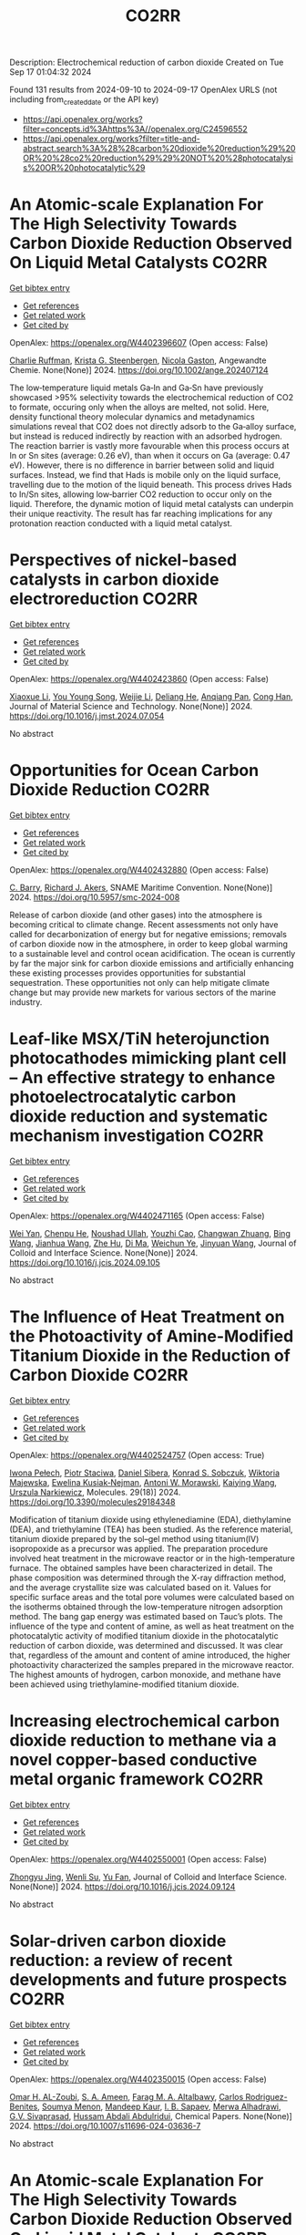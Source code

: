 #+TITLE: CO2RR
Description: Electrochemical reduction of carbon dioxide
Created on Tue Sep 17 01:04:32 2024

Found 131 results from 2024-09-10 to 2024-09-17
OpenAlex URLS (not including from_created_date or the API key)
- [[https://api.openalex.org/works?filter=concepts.id%3Ahttps%3A//openalex.org/C24596552]]
- [[https://api.openalex.org/works?filter=title-and-abstract.search%3A%28%28carbon%20dioxide%20reduction%29%20OR%20%28co2%20reduction%29%29%20NOT%20%28photocatalysis%20OR%20photocatalytic%29]]

* An Atomic‐scale Explanation For The High Selectivity Towards Carbon Dioxide Reduction Observed On Liquid Metal Catalysts  :CO2RR:
:PROPERTIES:
:UUID: https://openalex.org/W4402396607
:TOPICS: Catalytic Nanomaterials, Catalytic Dehydrogenation of Light Alkanes, Catalytic Carbon Dioxide Hydrogenation
:PUBLICATION_DATE: 2024-09-09
:END:    
    
[[elisp:(doi-add-bibtex-entry "https://doi.org/10.1002/ange.202407124")][Get bibtex entry]] 

- [[elisp:(progn (xref--push-markers (current-buffer) (point)) (oa--referenced-works "https://openalex.org/W4402396607"))][Get references]]
- [[elisp:(progn (xref--push-markers (current-buffer) (point)) (oa--related-works "https://openalex.org/W4402396607"))][Get related work]]
- [[elisp:(progn (xref--push-markers (current-buffer) (point)) (oa--cited-by-works "https://openalex.org/W4402396607"))][Get cited by]]

OpenAlex: https://openalex.org/W4402396607 (Open access: False)
    
[[https://openalex.org/A5011575220][Charlie Ruffman]], [[https://openalex.org/A5050422397][Krista G. Steenbergen]], [[https://openalex.org/A5045994980][Nicola Gaston]], Angewandte Chemie. None(None)] 2024. https://doi.org/10.1002/ange.202407124 
     
The low‐temperature liquid metals Ga‐In and Ga‐Sn have previously showcased >95% selectivity towards the electrochemical reduction of CO2 to formate, occuring only when the alloys are melted, not solid. Here, density functional theory molecular dynamics and metadynamics simulations reveal that CO2 does not directly adsorb to the Ga‐alloy surface, but instead is reduced indirectly by reaction with an adsorbed hydrogen. The reaction barrier is vastly more favourable when this process occurs at In or Sn sites (average: 0.26 eV), than when it occurs on Ga (average: 0.47 eV). However, there is no difference in barrier between solid and liquid surfaces. Instead, we find that Hads is mobile only on the liquid surface, travelling due to the motion of the liquid beneath. This process drives Hads to In/Sn sites, allowing low‐barrier CO2 reduction to occur only on the liquid. Therefore, the dynamic motion of liquid metal catalysts can underpin their unique reactivity. The result has far reaching implications for any protonation reaction conducted with a liquid metal catalyst.    

    

* Perspectives of nickel-based catalysts in carbon dioxide electroreduction  :CO2RR:
:PROPERTIES:
:UUID: https://openalex.org/W4402423860
:TOPICS: Electrochemical Reduction of CO2 to Fuels, Carbon Dioxide Utilization for Chemical Synthesis, Catalytic Nanomaterials
:PUBLICATION_DATE: 2024-09-01
:END:    
    
[[elisp:(doi-add-bibtex-entry "https://doi.org/10.1016/j.jmst.2024.07.054")][Get bibtex entry]] 

- [[elisp:(progn (xref--push-markers (current-buffer) (point)) (oa--referenced-works "https://openalex.org/W4402423860"))][Get references]]
- [[elisp:(progn (xref--push-markers (current-buffer) (point)) (oa--related-works "https://openalex.org/W4402423860"))][Get related work]]
- [[elisp:(progn (xref--push-markers (current-buffer) (point)) (oa--cited-by-works "https://openalex.org/W4402423860"))][Get cited by]]

OpenAlex: https://openalex.org/W4402423860 (Open access: False)
    
[[https://openalex.org/A5107094004][Xiaoxue Li]], [[https://openalex.org/A5048463395][You Young Song]], [[https://openalex.org/A5100447962][Weijie Li]], [[https://openalex.org/A5101516041][Deliang He]], [[https://openalex.org/A5039483492][Anqiang Pan]], [[https://openalex.org/A5009967329][Cong Han]], Journal of Material Science and Technology. None(None)] 2024. https://doi.org/10.1016/j.jmst.2024.07.054 
     
No abstract    

    

* Opportunities for Ocean Carbon Dioxide Reduction  :CO2RR:
:PROPERTIES:
:UUID: https://openalex.org/W4402432880
:TOPICS: Global Energy Transition and Fossil Fuel Depletion
:PUBLICATION_DATE: 2024-09-09
:END:    
    
[[elisp:(doi-add-bibtex-entry "https://doi.org/10.5957/smc-2024-008")][Get bibtex entry]] 

- [[elisp:(progn (xref--push-markers (current-buffer) (point)) (oa--referenced-works "https://openalex.org/W4402432880"))][Get references]]
- [[elisp:(progn (xref--push-markers (current-buffer) (point)) (oa--related-works "https://openalex.org/W4402432880"))][Get related work]]
- [[elisp:(progn (xref--push-markers (current-buffer) (point)) (oa--cited-by-works "https://openalex.org/W4402432880"))][Get cited by]]

OpenAlex: https://openalex.org/W4402432880 (Open access: False)
    
[[https://openalex.org/A5077234231][C. Barry]], [[https://openalex.org/A5068535546][Richard J. Akers]], SNAME Maritime Convention. None(None)] 2024. https://doi.org/10.5957/smc-2024-008 
     
Release of carbon dioxide (and other gases) into the atmosphere is becoming critical to climate change. Recent assessments not only have called for decarbonization of energy but for negative emissions; removals of carbon dioxide now in the atmosphere, in order to keep global warming to a sustainable level and control ocean acidification. The ocean is currently by far the major sink for carbon dioxide emissions and artificially enhancing these existing processes provides opportunities for substantial sequestration. These opportunities not only can help mitigate climate change but may provide new markets for various sectors of the marine industry.    

    

* Leaf-like MSX/TiN heterojunction photocathodes mimicking plant cell – An effective strategy to enhance photoelectrocatalytic carbon dioxide reduction and systematic mechanism investigation  :CO2RR:
:PROPERTIES:
:UUID: https://openalex.org/W4402471165
:TOPICS: Photocatalytic Materials for Solar Energy Conversion, Gas Sensing Technology and Materials, Applications of Quantum Dots in Nanotechnology
:PUBLICATION_DATE: 2024-09-01
:END:    
    
[[elisp:(doi-add-bibtex-entry "https://doi.org/10.1016/j.jcis.2024.09.105")][Get bibtex entry]] 

- [[elisp:(progn (xref--push-markers (current-buffer) (point)) (oa--referenced-works "https://openalex.org/W4402471165"))][Get references]]
- [[elisp:(progn (xref--push-markers (current-buffer) (point)) (oa--related-works "https://openalex.org/W4402471165"))][Get related work]]
- [[elisp:(progn (xref--push-markers (current-buffer) (point)) (oa--cited-by-works "https://openalex.org/W4402471165"))][Get cited by]]

OpenAlex: https://openalex.org/W4402471165 (Open access: False)
    
[[https://openalex.org/A5100321778][Wei Yan]], [[https://openalex.org/A5015188116][Chenpu He]], [[https://openalex.org/A5009402460][Noushad Ullah]], [[https://openalex.org/A5022472965][Youzhi Cao]], [[https://openalex.org/A5016501540][Changwan Zhuang]], [[https://openalex.org/A5100382503][Bing Wang]], [[https://openalex.org/A5100420053][Jianhua Wang]], [[https://openalex.org/A5090365490][Zhe Hu]], [[https://openalex.org/A5053408004][Di Ma]], [[https://openalex.org/A5028592088][Weichun Ye]], [[https://openalex.org/A5101709510][Jinyuan Wang]], Journal of Colloid and Interface Science. None(None)] 2024. https://doi.org/10.1016/j.jcis.2024.09.105 
     
No abstract    

    

* The Influence of Heat Treatment on the Photoactivity of Amine-Modified Titanium Dioxide in the Reduction of Carbon Dioxide  :CO2RR:
:PROPERTIES:
:UUID: https://openalex.org/W4402524757
:TOPICS: Photocatalytic Materials for Solar Energy Conversion, Catalytic Nanomaterials, Porous Crystalline Organic Frameworks for Energy and Separation Applications
:PUBLICATION_DATE: 2024-09-13
:END:    
    
[[elisp:(doi-add-bibtex-entry "https://doi.org/10.3390/molecules29184348")][Get bibtex entry]] 

- [[elisp:(progn (xref--push-markers (current-buffer) (point)) (oa--referenced-works "https://openalex.org/W4402524757"))][Get references]]
- [[elisp:(progn (xref--push-markers (current-buffer) (point)) (oa--related-works "https://openalex.org/W4402524757"))][Get related work]]
- [[elisp:(progn (xref--push-markers (current-buffer) (point)) (oa--cited-by-works "https://openalex.org/W4402524757"))][Get cited by]]

OpenAlex: https://openalex.org/W4402524757 (Open access: True)
    
[[https://openalex.org/A5075870135][Iwona Pełech]], [[https://openalex.org/A5071487792][Piotr Staciwa]], [[https://openalex.org/A5058790308][Daniel Sibera]], [[https://openalex.org/A5080095633][Konrad S. Sobczuk]], [[https://openalex.org/A5107186482][Wiktoria Majewska]], [[https://openalex.org/A5042774991][Ewelina Kusiak‐Nejman]], [[https://openalex.org/A5018078558][Antoni W. Morawski]], [[https://openalex.org/A5057176376][Kaiying Wang]], [[https://openalex.org/A5082246628][Urszula Narkiewicz]], Molecules. 29(18)] 2024. https://doi.org/10.3390/molecules29184348 
     
Modification of titanium dioxide using ethylenediamine (EDA), diethylamine (DEA), and triethylamine (TEA) has been studied. As the reference material, titanium dioxide prepared by the sol–gel method using titanium(IV) isopropoxide as a precursor was applied. The preparation procedure involved heat treatment in the microwave reactor or in the high-temperature furnace. The obtained samples have been characterized in detail. The phase composition was determined through the X-ray diffraction method, and the average crystallite size was calculated based on it. Values for specific surface areas and the total pore volumes were calculated based on the isotherms obtained through the low-temperature nitrogen adsorption method. The bang gap energy was estimated based on Tauc’s plots. The influence of the type and content of amine, as well as heat treatment on the photocatalytic activity of modified titanium dioxide in the photocatalytic reduction of carbon dioxide, was determined and discussed. It was clear that, regardless of the amount and content of amine introduced, the higher photoactivity characterized the samples prepared in the microwave reactor. The highest amounts of hydrogen, carbon monoxide, and methane have been achieved using triethylamine-modified titanium dioxide.    

    

* Increasing electrochemical carbon dioxide reduction to methane via a novel copper-based conductive metal organic framework  :CO2RR:
:PROPERTIES:
:UUID: https://openalex.org/W4402550001
:TOPICS: Electrochemical Reduction of CO2 to Fuels, Chemistry and Applications of Metal-Organic Frameworks, Porous Crystalline Organic Frameworks for Energy and Separation Applications
:PUBLICATION_DATE: 2024-09-01
:END:    
    
[[elisp:(doi-add-bibtex-entry "https://doi.org/10.1016/j.jcis.2024.09.124")][Get bibtex entry]] 

- [[elisp:(progn (xref--push-markers (current-buffer) (point)) (oa--referenced-works "https://openalex.org/W4402550001"))][Get references]]
- [[elisp:(progn (xref--push-markers (current-buffer) (point)) (oa--related-works "https://openalex.org/W4402550001"))][Get related work]]
- [[elisp:(progn (xref--push-markers (current-buffer) (point)) (oa--cited-by-works "https://openalex.org/W4402550001"))][Get cited by]]

OpenAlex: https://openalex.org/W4402550001 (Open access: False)
    
[[https://openalex.org/A5045160070][Zhongyu Jing]], [[https://openalex.org/A5104273139][Wenli Su]], [[https://openalex.org/A5100744610][Yu Fan]], Journal of Colloid and Interface Science. None(None)] 2024. https://doi.org/10.1016/j.jcis.2024.09.124 
     
No abstract    

    

* Solar-driven carbon dioxide reduction: a review of recent developments and future prospects  :CO2RR:
:PROPERTIES:
:UUID: https://openalex.org/W4402350015
:TOPICS: Electrochemical Reduction of CO2 to Fuels, Carbon Dioxide Capture and Storage Technologies, Photocatalytic Materials for Solar Energy Conversion
:PUBLICATION_DATE: 2024-09-09
:END:    
    
[[elisp:(doi-add-bibtex-entry "https://doi.org/10.1007/s11696-024-03636-7")][Get bibtex entry]] 

- [[elisp:(progn (xref--push-markers (current-buffer) (point)) (oa--referenced-works "https://openalex.org/W4402350015"))][Get references]]
- [[elisp:(progn (xref--push-markers (current-buffer) (point)) (oa--related-works "https://openalex.org/W4402350015"))][Get related work]]
- [[elisp:(progn (xref--push-markers (current-buffer) (point)) (oa--cited-by-works "https://openalex.org/W4402350015"))][Get cited by]]

OpenAlex: https://openalex.org/W4402350015 (Open access: False)
    
[[https://openalex.org/A5019723210][Omar H. AL-Zoubi]], [[https://openalex.org/A5064472575][S. A. Ameen]], [[https://openalex.org/A5066662333][Farag M. A. Altalbawy]], [[https://openalex.org/A5020411814][Carlos Rodriguez-Benites]], [[https://openalex.org/A5073808297][Soumya Menon]], [[https://openalex.org/A5103237197][Mandeep Kaur]], [[https://openalex.org/A5062683176][I. B. Sapaev]], [[https://openalex.org/A5094068033][Merwa Alhadrawi]], [[https://openalex.org/A5099241194][G.V. Sivaprasad]], [[https://openalex.org/A5107079100][Hussam Abdali Abdulridui]], Chemical Papers. None(None)] 2024. https://doi.org/10.1007/s11696-024-03636-7 
     
No abstract    

    

* An Atomic‐scale Explanation For The High Selectivity Towards Carbon Dioxide Reduction Observed On Liquid Metal Catalysts  :CO2RR:
:PROPERTIES:
:UUID: https://openalex.org/W4402414963
:TOPICS: Electrochemical Reduction of CO2 to Fuels, Catalytic Dehydrogenation of Light Alkanes, Advancements in Density Functional Theory
:PUBLICATION_DATE: 2024-09-09
:END:    
    
[[elisp:(doi-add-bibtex-entry "https://doi.org/10.1002/anie.202407124")][Get bibtex entry]] 

- [[elisp:(progn (xref--push-markers (current-buffer) (point)) (oa--referenced-works "https://openalex.org/W4402414963"))][Get references]]
- [[elisp:(progn (xref--push-markers (current-buffer) (point)) (oa--related-works "https://openalex.org/W4402414963"))][Get related work]]
- [[elisp:(progn (xref--push-markers (current-buffer) (point)) (oa--cited-by-works "https://openalex.org/W4402414963"))][Get cited by]]

OpenAlex: https://openalex.org/W4402414963 (Open access: False)
    
[[https://openalex.org/A5011575220][Charlie Ruffman]], [[https://openalex.org/A5050422397][Krista G. Steenbergen]], [[https://openalex.org/A5045994980][Nicola Gaston]], Angewandte Chemie International Edition. None(None)] 2024. https://doi.org/10.1002/anie.202407124 
     
The low‐temperature liquid metals Ga‐In and Ga‐Sn have previously showcased >95% selectivity towards the electrochemical reduction of CO2 to formate, occuring only when the alloys are melted, not solid. Here, density functional theory molecular dynamics and metadynamics simulations reveal that CO2 does not directly adsorb to the Ga‐alloy surface, but instead is reduced indirectly by reaction with an adsorbed hydrogen. The reaction barrier is vastly more favourable when this process occurs at In or Sn sites (average: 0.26 eV), than when it occurs on Ga (average: 0.47 eV). However, there is no difference in barrier between solid and liquid surfaces. Instead, we find that Hads is mobile only on the liquid surface, travelling due to the motion of the liquid beneath. This process drives Hads to In/Sn sites, allowing low‐barrier CO2 reduction to occur only on the liquid. Therefore, the dynamic motion of liquid metal catalysts can underpin their unique reactivity. The result has far reaching implications for any protonation reaction conducted with a liquid metal catalyst.    

    

* Recent advances of in situ insights into CO2 reduction toward fuels  :CO2RR:
:PROPERTIES:
:UUID: https://openalex.org/W4402497787
:TOPICS: Electrochemical Reduction of CO2 to Fuels, Catalytic Nanomaterials, Catalytic Dehydrogenation of Light Alkanes
:PUBLICATION_DATE: 2024-09-11
:END:    
    
[[elisp:(doi-add-bibtex-entry "https://doi.org/10.1002/cctc.202401388")][Get bibtex entry]] 

- [[elisp:(progn (xref--push-markers (current-buffer) (point)) (oa--referenced-works "https://openalex.org/W4402497787"))][Get references]]
- [[elisp:(progn (xref--push-markers (current-buffer) (point)) (oa--related-works "https://openalex.org/W4402497787"))][Get related work]]
- [[elisp:(progn (xref--push-markers (current-buffer) (point)) (oa--cited-by-works "https://openalex.org/W4402497787"))][Get cited by]]

OpenAlex: https://openalex.org/W4402497787 (Open access: False)
    
[[https://openalex.org/A5100334558][Liang Chen]], [[https://openalex.org/A5090550685][Chengbin Zhang]], [[https://openalex.org/A5100353673][Hao Chen]], ChemCatChem. None(None)] 2024. https://doi.org/10.1002/cctc.202401388 
     
The conversion of CO2 into valuable chemical fuels addresses both environmental pollution and energy scarcity. However, understanding reaction mechanisms and the dynamic catalyst evolution during CO2 reduction remains a challenge to data. In this review, we present a detailed description of recent advanced in situ characterization techniques, which provide a reliable means of monitoring the intermediate evolution during CO2 reduction and the dynamic evolution of the catalyst, respectively. Finally, we provide an outlook on the development of in situ characterization techniques.    

    

* α-Amino Acids by Reductive Carboxylation of Imines Using Formate and CO2  :CO2RR:
:PROPERTIES:
:UUID: https://openalex.org/W4402503388
:TOPICS: Carbon Dioxide Utilization for Chemical Synthesis, Homogeneous Catalysis with Transition Metals, Transition Metal Catalysis
:PUBLICATION_DATE: 2024-09-13
:END:    
    
[[elisp:(doi-add-bibtex-entry "https://doi.org/10.1055/s-0043-1775082")][Get bibtex entry]] 

- [[elisp:(progn (xref--push-markers (current-buffer) (point)) (oa--referenced-works "https://openalex.org/W4402503388"))][Get references]]
- [[elisp:(progn (xref--push-markers (current-buffer) (point)) (oa--related-works "https://openalex.org/W4402503388"))][Get related work]]
- [[elisp:(progn (xref--push-markers (current-buffer) (point)) (oa--cited-by-works "https://openalex.org/W4402503388"))][Get cited by]]

OpenAlex: https://openalex.org/W4402503388 (Open access: False)
    
, Synfacts. 20(10)] 2024. https://doi.org/10.1055/s-0043-1775082 
     
No abstract    

    

* Size and Morphology Dependent Activity of Cu Clusters for CO2 Activation and Reduction: A First Principles Investigation  :CO2RR:
:PROPERTIES:
:UUID: https://openalex.org/W4402499862
:TOPICS: Electrochemical Reduction of CO2 to Fuels, Applications of Ionic Liquids, Carbon Dioxide Utilization for Chemical Synthesis
:PUBLICATION_DATE: 2024-09-11
:END:    
    
[[elisp:(doi-add-bibtex-entry "https://doi.org/10.1002/cphc.202400442")][Get bibtex entry]] 

- [[elisp:(progn (xref--push-markers (current-buffer) (point)) (oa--referenced-works "https://openalex.org/W4402499862"))][Get references]]
- [[elisp:(progn (xref--push-markers (current-buffer) (point)) (oa--related-works "https://openalex.org/W4402499862"))][Get related work]]
- [[elisp:(progn (xref--push-markers (current-buffer) (point)) (oa--cited-by-works "https://openalex.org/W4402499862"))][Get cited by]]

OpenAlex: https://openalex.org/W4402499862 (Open access: False)
    
[[https://openalex.org/A5060927195][Shahid Amin]], [[https://openalex.org/A5065840925][Saïlaja Krishnamurty]], [[https://openalex.org/A5007171575][Manzoor Ahmad Dar]], [[https://openalex.org/A5084584239][Krati Joshi]], ChemPhysChem. None(None)] 2024. https://doi.org/10.1002/cphc.202400442 
     
Various Cu‐based materials in diverse forms have been investigated as efficient catalysts for electrochemical reduction of CO2; however, they suffer from issues such as higher over potential and poor selectivity. The activity and selectivity of CO2 electro reduction have been shown to change significantly when the surface morphology (steps, kinks, and edges) of these catalysts is altered. In light of this, size and morphology dependent activity of selected copper clusters, Cun (n=2‐20) have been evaluated for the activation and reduction of CO2 molecule. The phase‐space of these copper clusters is rich in conformations of distinct morphologies starting from planar, 2D geometries to prolate‐shaped geometries and also high‐symmetry structures. The binding efficiency and the activation of CO2 are highest for medium sized clusters (n=9‐17) with prolate‐morphologies as compared to small or larger sized CunCO2 clusters that are existing mainly as planar (triangular, tetragonal etc.) or highly‐symmetric geometries (icosahedron, capped‐icosahedron etc.), respectively. The best performing (prolate‐shaped) CunCO2 conformations are quite fluxional and also they are thermally stable, as demonstrated by the molecular dynamics simulations. Furthermore, on these CunCO2 conformations, the step‐by‐step hydrogenation pathways of CO2 to produce value‐added products like methanol, formic acid, and methane are exceptionally favorable and energy‐efficient.    

    

* Reduction Polymerization of CO2 with Phenylene Silanes Cata‐lyzed by Single Component B(C6F5)3  :CO2RR:
:PROPERTIES:
:UUID: https://openalex.org/W4402489599
:TOPICS: Frustrated Lewis Pairs Chemistry, Carbon Dioxide Utilization for Chemical Synthesis, Chemistry of Main Group Elements and Compounds
:PUBLICATION_DATE: 2024-09-12
:END:    
    
[[elisp:(doi-add-bibtex-entry "https://doi.org/10.1002/ange.202415626")][Get bibtex entry]] 

- [[elisp:(progn (xref--push-markers (current-buffer) (point)) (oa--referenced-works "https://openalex.org/W4402489599"))][Get references]]
- [[elisp:(progn (xref--push-markers (current-buffer) (point)) (oa--related-works "https://openalex.org/W4402489599"))][Get related work]]
- [[elisp:(progn (xref--push-markers (current-buffer) (point)) (oa--cited-by-works "https://openalex.org/W4402489599"))][Get cited by]]

OpenAlex: https://openalex.org/W4402489599 (Open access: False)
    
[[https://openalex.org/A5101669649][Wenhao He]], [[https://openalex.org/A5049213804][Bingwen Li]], [[https://openalex.org/A5100330850][Yuxuan Li]], [[https://openalex.org/A5042732771][Xinli Liu]], [[https://openalex.org/A5047110002][Dongmei Cui]], Angewandte Chemie. None(None)] 2024. https://doi.org/10.1002/ange.202415626 
     
CO2 is an abundant C1 resource but a green‐house gas and chemically inert. Thus, its utilization has been a promising but challenging project. Herein, we report the unprecedented polymerization of CO2 and C6H4(SiMe2H)2 using B(C6F5)3 alone under mild conditions to give poly(silphenylene siloxane) accompanied by releasing CH4. The copolymerization can be extended to comonomers of phenylene silanes bearing functional groups. Moreover, it combines with Piers‐Rubinsztajn reaction to establish a tandem polymerization system to achieve super thermal resistant poly(siloxane‐co‐silphenylene siloxane)s. Density functional theory reveals that B(C6F5)3 is activated by silanes to form free HB(C6F5)2, which is the true active species for CO2 reducing to borylformate, the rate controlling step of the polymerization procedure. The subsequent multiple reductions of borylformate to CH4 and the step‐growth to poly(silphenylene siloxane)s can be fulfilled by both B(C6F5)3 and HB(C6F5)2, and the former shows a slightly higher activity. This work opens a new avenue of utilizing CO2 to fabricate polysiloxanes that is unable to access using current manners.    

    

* Reduction Polymerization of CO2 with Phenylene Silanes Cata‐lyzed by Single Component B(C6F5)3  :CO2RR:
:PROPERTIES:
:UUID: https://openalex.org/W4402489449
:TOPICS: Carbon Dioxide Utilization for Chemical Synthesis, Frustrated Lewis Pairs Chemistry, Porous Crystalline Organic Frameworks for Energy and Separation Applications
:PUBLICATION_DATE: 2024-09-12
:END:    
    
[[elisp:(doi-add-bibtex-entry "https://doi.org/10.1002/anie.202415626")][Get bibtex entry]] 

- [[elisp:(progn (xref--push-markers (current-buffer) (point)) (oa--referenced-works "https://openalex.org/W4402489449"))][Get references]]
- [[elisp:(progn (xref--push-markers (current-buffer) (point)) (oa--related-works "https://openalex.org/W4402489449"))][Get related work]]
- [[elisp:(progn (xref--push-markers (current-buffer) (point)) (oa--cited-by-works "https://openalex.org/W4402489449"))][Get cited by]]

OpenAlex: https://openalex.org/W4402489449 (Open access: False)
    
[[https://openalex.org/A5101669649][Wenhao He]], [[https://openalex.org/A5049213804][Bingwen Li]], [[https://openalex.org/A5100330838][Yuxuan Li]], [[https://openalex.org/A5042732771][Xinli Liu]], [[https://openalex.org/A5047110002][Dongmei Cui]], Angewandte Chemie International Edition. None(None)] 2024. https://doi.org/10.1002/anie.202415626 
     
CO2 is an abundant C1 resource but a green‐house gas and chemically inert. Thus, its utilization has been a promising but challenging project. Herein, we report the unprecedented polymerization of CO2 and C6H4(SiMe2H)2 using B(C6F5)3 alone under mild conditions to give poly(silphenylene siloxane) accompanied by releasing CH4. The copolymerization can be extended to comonomers of phenylene silanes bearing functional groups. Moreover, it combines with Piers‐Rubinsztajn reaction to establish a tandem polymerization system to achieve super thermal resistant poly(siloxane‐co‐silphenylene siloxane)s. Density functional theory reveals that B(C6F5)3 is activated by silanes to form free HB(C6F5)2, which is the true active species for CO2 reducing to borylformate, the rate controlling step of the polymerization procedure. The subsequent multiple reductions of borylformate to CH4 and the step‐growth to poly(silphenylene siloxane)s can be fulfilled by both B(C6F5)3 and HB(C6F5)2, and the former shows a slightly higher activity. This work opens a new avenue of utilizing CO2 to fabricate polysiloxanes that is unable to access using current manners.    

    

* Two-Track Approach to CO2 Reduction for Precast Eco-Concrete Components in Railway Construction  :CO2RR:
:PROPERTIES:
:UUID: https://openalex.org/W4402465641
:TOPICS: Reinforcement Corrosion in Concrete Structures, Civil Engineering and Construction, Development and Management of Urban Underground Space
:PUBLICATION_DATE: 2024-01-01
:END:    
    
[[elisp:(doi-add-bibtex-entry "https://doi.org/10.1007/978-3-031-70145-0_79")][Get bibtex entry]] 

- [[elisp:(progn (xref--push-markers (current-buffer) (point)) (oa--referenced-works "https://openalex.org/W4402465641"))][Get references]]
- [[elisp:(progn (xref--push-markers (current-buffer) (point)) (oa--related-works "https://openalex.org/W4402465641"))][Get related work]]
- [[elisp:(progn (xref--push-markers (current-buffer) (point)) (oa--cited-by-works "https://openalex.org/W4402465641"))][Get cited by]]

OpenAlex: https://openalex.org/W4402465641 (Open access: False)
    
[[https://openalex.org/A5107137929][Paul Heber]], [[https://openalex.org/A5107137930][Oliver Sikorski]], [[https://openalex.org/A5050511753][Ayman Suliman]], [[https://openalex.org/A5107137931][Paul-Martin Großkopff]], [[https://openalex.org/A5021622173][Steffen Marx]], Rilem bookseries. None(None)] 2024. https://doi.org/10.1007/978-3-031-70145-0_79 
     
No abstract    

    

* In-situ exsolved Ni nanoparticles for boosting CO2 reduction in solid oxide electrolysis cell  :CO2RR:
:PROPERTIES:
:UUID: https://openalex.org/W4402507664
:TOPICS: Solid Oxide Fuel Cells, Catalytic Nanomaterials, Electrochemical Reduction of CO2 to Fuels
:PUBLICATION_DATE: 2024-09-13
:END:    
    
[[elisp:(doi-add-bibtex-entry "https://doi.org/10.1016/j.jpowsour.2024.235456")][Get bibtex entry]] 

- [[elisp:(progn (xref--push-markers (current-buffer) (point)) (oa--referenced-works "https://openalex.org/W4402507664"))][Get references]]
- [[elisp:(progn (xref--push-markers (current-buffer) (point)) (oa--related-works "https://openalex.org/W4402507664"))][Get related work]]
- [[elisp:(progn (xref--push-markers (current-buffer) (point)) (oa--cited-by-works "https://openalex.org/W4402507664"))][Get cited by]]

OpenAlex: https://openalex.org/W4402507664 (Open access: False)
    
[[https://openalex.org/A5100428795][Tao Chen]], [[https://openalex.org/A5022915696][Fei Shan]], [[https://openalex.org/A5023525219][Lingting Ye]], [[https://openalex.org/A5016445881][Kui Xie]], Journal of Power Sources. 623(None)] 2024. https://doi.org/10.1016/j.jpowsour.2024.235456 
     
No abstract    

    

* Cu(I)‐Induced ‘Click Reaction’ Involving Coordination and Covalent Assembly of Hybrid Borates for the Electrocatalytic CO2 Reduction  :CO2RR:
:PROPERTIES:
:UUID: https://openalex.org/W4402531561
:TOPICS: Carbon Dioxide Utilization for Chemical Synthesis, Electrochemical Reduction of CO2 to Fuels, Chemistry and Applications of Metal-Organic Frameworks
:PUBLICATION_DATE: 2024-09-12
:END:    
    
[[elisp:(doi-add-bibtex-entry "https://doi.org/10.1002/anie.202412073")][Get bibtex entry]] 

- [[elisp:(progn (xref--push-markers (current-buffer) (point)) (oa--referenced-works "https://openalex.org/W4402531561"))][Get references]]
- [[elisp:(progn (xref--push-markers (current-buffer) (point)) (oa--related-works "https://openalex.org/W4402531561"))][Get related work]]
- [[elisp:(progn (xref--push-markers (current-buffer) (point)) (oa--cited-by-works "https://openalex.org/W4402531561"))][Get cited by]]

OpenAlex: https://openalex.org/W4402531561 (Open access: False)
    
[[https://openalex.org/A5101731766][Jianbing Chen]], [[https://openalex.org/A5101358316][Yinghua Yu]], [[https://openalex.org/A5014825226][Hai‐Xia Zhang]], [[https://openalex.org/A5100410082][Jian Zhang]], Angewandte Chemie International Edition. None(None)] 2024. https://doi.org/10.1002/anie.202412073 
     
The design and synthesis of hybrid borates by the organic ligand modification method are urgent and undeveloped areas of research. It is difficult to directly integrate organoboronic acids within inorganic borate chemistry by adopting the traditional preparation approaches. This work reports a facile synthetic method to synthesize a large family of pyrazole molecule‐protected borates in a rapid and precise manner under mild conditions. A unique cyclic eight‐membered B4O4‐ring has been identified as the cluster core for all these hybrid borates with two different conformations (boat and crown). This strategy can be applied to a system of pyrazolyl molecules to generate such hybrid borates in two independent routes from organoboronic or inorganic boric acids. Furtherly, the mechanism of ‘click reaction’ between boric acid and pyrazole induced by copper ions has been proposed based on the synthetic conditions and the structure of intermediate. Due to the bimetallic Cu sites and the functional surfaces, these materials can be used as electrocatalysts for CO2 reduction reaction and efficiently enhance the selectivity of HCOOH and C2H4. Our strategy can be regarded as a typical template technique for organic molecule‐protected borates.    

    

* Cu(I)‐Induced ‘Click Reaction’ Involving Coordination and Covalent Assembly of Hybrid Borates for the Electrocatalytic CO2 Reduction  :CO2RR:
:PROPERTIES:
:UUID: https://openalex.org/W4402531493
:TOPICS: Carbon Dioxide Utilization for Chemical Synthesis, Electrochemical Reduction of CO2 to Fuels, Chemistry and Applications of Metal-Organic Frameworks
:PUBLICATION_DATE: 2024-09-12
:END:    
    
[[elisp:(doi-add-bibtex-entry "https://doi.org/10.1002/ange.202412073")][Get bibtex entry]] 

- [[elisp:(progn (xref--push-markers (current-buffer) (point)) (oa--referenced-works "https://openalex.org/W4402531493"))][Get references]]
- [[elisp:(progn (xref--push-markers (current-buffer) (point)) (oa--related-works "https://openalex.org/W4402531493"))][Get related work]]
- [[elisp:(progn (xref--push-markers (current-buffer) (point)) (oa--cited-by-works "https://openalex.org/W4402531493"))][Get cited by]]

OpenAlex: https://openalex.org/W4402531493 (Open access: False)
    
[[https://openalex.org/A5101731766][Jianbing Chen]], [[https://openalex.org/A5101358316][Yinghua Yu]], [[https://openalex.org/A5014825226][Hai‐Xia Zhang]], [[https://openalex.org/A5100410082][Jian Zhang]], Angewandte Chemie. None(None)] 2024. https://doi.org/10.1002/ange.202412073 
     
The design and synthesis of hybrid borates by the organic ligand modification method are urgent and undeveloped areas of research. It is difficult to directly integrate organoboronic acids within inorganic borate chemistry by adopting the traditional preparation approaches. This work reports a facile synthetic method to synthesize a large family of pyrazole molecule‐protected borates in a rapid and precise manner under mild conditions. A unique cyclic eight‐membered B4O4‐ring has been identified as the cluster core for all these hybrid borates with two different conformations (boat and crown). This strategy can be applied to a system of pyrazolyl molecules to generate such hybrid borates in two independent routes from organoboronic or inorganic boric acids. Furtherly, the mechanism of ‘click reaction’ between boric acid and pyrazole induced by copper ions has been proposed based on the synthetic conditions and the structure of intermediate. Due to the bimetallic Cu sites and the functional surfaces, these materials can be used as electrocatalysts for CO2 reduction reaction and efficiently enhance the selectivity of HCOOH and C2H4. Our strategy can be regarded as a typical template technique for organic molecule‐protected borates.    

    

* Enzyme-Mimicking Redox-Active Vitamin B12 Functionalized MWCNT-Catalyst for Nearly 100% Faradaic Efficiency in Electrochemical CO2 Reduction  :CO2RR:
:PROPERTIES:
:UUID: https://openalex.org/W4402358098
:TOPICS: Electrochemical Reduction of CO2 to Fuels, Molecular Mechanisms of Heme Biosynthesis and Related Disorders, Engineering of Surface Nanostructures
:PUBLICATION_DATE: 2024-01-01
:END:    
    
[[elisp:(doi-add-bibtex-entry "https://doi.org/10.1039/d4ta04145c")][Get bibtex entry]] 

- [[elisp:(progn (xref--push-markers (current-buffer) (point)) (oa--referenced-works "https://openalex.org/W4402358098"))][Get references]]
- [[elisp:(progn (xref--push-markers (current-buffer) (point)) (oa--related-works "https://openalex.org/W4402358098"))][Get related work]]
- [[elisp:(progn (xref--push-markers (current-buffer) (point)) (oa--cited-by-works "https://openalex.org/W4402358098"))][Get cited by]]

OpenAlex: https://openalex.org/W4402358098 (Open access: False)
    
[[https://openalex.org/A5090691132][K. Yamini Yasoda]], [[https://openalex.org/A5028856598][Mani Balamurugan]], [[https://openalex.org/A5011336008][Ki Tae Nam]], [[https://openalex.org/A5091451282][Buvaneswari Gopal]], [[https://openalex.org/A5044980429][Annamalai Senthil Kumar]], Journal of Materials Chemistry A. None(None)] 2024. https://doi.org/10.1039/d4ta04145c 
     
Due to the detrimental effects of CO2 on the atmosphere, including climate change, the development of environmentally friendly electrocatalysts for CO2 reduction is crucial for mitigation. Inspired by carbon monoxide...    

    

* Atomic Printing Strategy Achieves Precise Anchoring of Dual‐Copper Atoms on C2N Structure for Efficient CO2 Reduction to Ethylene  :CO2RR:
:PROPERTIES:
:UUID: https://openalex.org/W4402350690
:TOPICS: Electrochemical Reduction of CO2 to Fuels, Catalytic Nanomaterials, Applications of Ionic Liquids
:PUBLICATION_DATE: 2024-09-09
:END:    
    
[[elisp:(doi-add-bibtex-entry "https://doi.org/10.1002/anie.202405778")][Get bibtex entry]] 

- [[elisp:(progn (xref--push-markers (current-buffer) (point)) (oa--referenced-works "https://openalex.org/W4402350690"))][Get references]]
- [[elisp:(progn (xref--push-markers (current-buffer) (point)) (oa--related-works "https://openalex.org/W4402350690"))][Get related work]]
- [[elisp:(progn (xref--push-markers (current-buffer) (point)) (oa--cited-by-works "https://openalex.org/W4402350690"))][Get cited by]]

OpenAlex: https://openalex.org/W4402350690 (Open access: False)
    
[[https://openalex.org/A5100964732][Zhiyi Sun]], [[https://openalex.org/A5101423493][Xuan Luo]], [[https://openalex.org/A5017689028][Huishan Shang]], [[https://openalex.org/A5104253359][Ziding Wang]], [[https://openalex.org/A5011667239][Liang Zhang]], [[https://openalex.org/A5014698348][Wenxing Chen]], Angewandte Chemie International Edition. None(None)] 2024. https://doi.org/10.1002/anie.202405778 
     
Isolated metal sites catalysts (IMSCs) play crucial role in electrochemical CO2 reduction, with potential industrial applications. However, tunable synthesis strategies for IMSCs are limited. Herein, we present an atomic printing strategy that draws inspiration from the ancient Chinese "movable‐type printing technology". Selecting customizable combinations of metal atoms as metal precursors form an extensive binuclear metal library. A series of dual‐atom catalysts were prepared by utilizing the edge nitrogen atoms in the C2N cavity as anchoring "pincers" to capture metal atoms. To prove utility, the dual atom catalyst Cu2‐C2N is investigated as electrocatalytic CO2RR catalyst. The synergistic interaction of dual Cu atoms promotes C‐C coupling and guarantees FEC2+ (90.8%) and FEC2H4. (71.7%) at ‐1.10 V vs RHE. DFT calculations revealed the Cu2 site would be subtly flipped during CO2RR for enhancing *CO adsorption and dimerization. We validate that atomic printing strategies are applicable to wide range of metal combinations, representing a significant advancement in the development of IMSCs.    

    

* Atomic Printing Strategy Achieves Precise Anchoring of Dual‐Copper Atoms on C2N Structure for Efficient CO2 Reduction to Ethylene  :CO2RR:
:PROPERTIES:
:UUID: https://openalex.org/W4402350533
:TOPICS: Catalytic Nanomaterials, Electrochemical Reduction of CO2 to Fuels, Catalytic Dehydrogenation of Light Alkanes
:PUBLICATION_DATE: 2024-09-09
:END:    
    
[[elisp:(doi-add-bibtex-entry "https://doi.org/10.1002/ange.202405778")][Get bibtex entry]] 

- [[elisp:(progn (xref--push-markers (current-buffer) (point)) (oa--referenced-works "https://openalex.org/W4402350533"))][Get references]]
- [[elisp:(progn (xref--push-markers (current-buffer) (point)) (oa--related-works "https://openalex.org/W4402350533"))][Get related work]]
- [[elisp:(progn (xref--push-markers (current-buffer) (point)) (oa--cited-by-works "https://openalex.org/W4402350533"))][Get cited by]]

OpenAlex: https://openalex.org/W4402350533 (Open access: False)
    
[[https://openalex.org/A5100964732][Zhiyi Sun]], [[https://openalex.org/A5101663479][Xuan Luo]], [[https://openalex.org/A5017689028][Huishan Shang]], [[https://openalex.org/A5104253359][Ziding Wang]], [[https://openalex.org/A5011667239][Liang Zhang]], [[https://openalex.org/A5014698348][Wenxing Chen]], Angewandte Chemie. None(None)] 2024. https://doi.org/10.1002/ange.202405778 
     
Isolated metal sites catalysts (IMSCs) play crucial role in electrochemical CO2 reduction, with potential industrial applications. However, tunable synthesis strategies for IMSCs are limited. Herein, we present an atomic printing strategy that draws inspiration from the ancient Chinese "movable‐type printing technology". Selecting customizable combinations of metal atoms as metal precursors form an extensive binuclear metal library. A series of dual‐atom catalysts were prepared by utilizing the edge nitrogen atoms in the C2N cavity as anchoring "pincers" to capture metal atoms. To prove utility, the dual atom catalyst Cu2‐C2N is investigated as electrocatalytic CO2RR catalyst. The synergistic interaction of dual Cu atoms promotes C‐C coupling and guarantees FEC2+ (90.8%) and FEC2H4. (71.7%) at ‐1.10 V vs RHE. DFT calculations revealed the Cu2 site would be subtly flipped during CO2RR for enhancing *CO adsorption and dimerization. We validate that atomic printing strategies are applicable to wide range of metal combinations, representing a significant advancement in the development of IMSCs.    

    

* Friction and Wear Reduction via Sustainable Fluids: Towards Better Energy Efficiency and Lower CO2 Emissions  :CO2RR:
:PROPERTIES:
:UUID: https://openalex.org/W4402454970
:TOPICS: Tribology of Polymers and Composites, Tribological Properties of Lubricants and Additives, Mechanics of Gecko Foot Adhesion
:PUBLICATION_DATE: 2024-08-01
:END:    
    
[[elisp:(doi-add-bibtex-entry "https://doi.org/10.11159/iccpe24.114")][Get bibtex entry]] 

- [[elisp:(progn (xref--push-markers (current-buffer) (point)) (oa--referenced-works "https://openalex.org/W4402454970"))][Get references]]
- [[elisp:(progn (xref--push-markers (current-buffer) (point)) (oa--related-works "https://openalex.org/W4402454970"))][Get related work]]
- [[elisp:(progn (xref--push-markers (current-buffer) (point)) (oa--cited-by-works "https://openalex.org/W4402454970"))][Get cited by]]

OpenAlex: https://openalex.org/W4402454970 (Open access: False)
    
[[https://openalex.org/A5107132846][Farah Fazlina M Yasin]], [[https://openalex.org/A5053703610][Anna Dolfi]], [[https://openalex.org/A5023190384][C Perotto]], [[https://openalex.org/A5107132847][Maria Teresa Sateriale]], [[https://openalex.org/A5107132848][Francesco Bellino]], [[https://openalex.org/A5107132849][Tommaso Rizzuti]], [[https://openalex.org/A5013084870][Fadhli Wong]], Proceedings of the World Congress on Mechanical, Chemical, and Material Engineering. None(None)] 2024. https://doi.org/10.11159/iccpe24.114 
     
No abstract    

    

* Modeling, Parameter Estimation and Optimization of Fluidized Bed-Based Alternative Ironmaking Process for CO2 Emission Reduction  :CO2RR:
:PROPERTIES:
:UUID: https://openalex.org/W4402397472
:TOPICS: Reduction Kinetics in Ironmaking Processes, Comminution in Mineral Processing, Nanobubbles in Water Treatment
:PUBLICATION_DATE: 2024-09-01
:END:    
    
[[elisp:(doi-add-bibtex-entry "https://doi.org/10.1016/j.jiec.2024.09.008")][Get bibtex entry]] 

- [[elisp:(progn (xref--push-markers (current-buffer) (point)) (oa--referenced-works "https://openalex.org/W4402397472"))][Get references]]
- [[elisp:(progn (xref--push-markers (current-buffer) (point)) (oa--related-works "https://openalex.org/W4402397472"))][Get related work]]
- [[elisp:(progn (xref--push-markers (current-buffer) (point)) (oa--cited-by-works "https://openalex.org/W4402397472"))][Get cited by]]

OpenAlex: https://openalex.org/W4402397472 (Open access: False)
    
[[https://openalex.org/A5101781865][Jae Hwan Choi]], [[https://openalex.org/A5056872778][Songhak Yoon]], [[https://openalex.org/A5100333095][Sunyoung Kim]], [[https://openalex.org/A5077816034][Myung K. Shin]], [[https://openalex.org/A5100382860][Jong Min Lee]], Journal of Industrial and Engineering Chemistry. None(None)] 2024. https://doi.org/10.1016/j.jiec.2024.09.008 
     
No abstract    

    

* Selective reduction of CO2 to CO over alumina-supported catalysts of group 5 transition metal carbides  :CO2RR:
:PROPERTIES:
:UUID: https://openalex.org/W4402468312
:TOPICS: Catalytic Carbon Dioxide Hydrogenation, Catalytic Nanomaterials, Carbon Dioxide Utilization for Chemical Synthesis
:PUBLICATION_DATE: 2024-09-01
:END:    
    
[[elisp:(doi-add-bibtex-entry "https://doi.org/10.1016/j.apcata.2024.119963")][Get bibtex entry]] 

- [[elisp:(progn (xref--push-markers (current-buffer) (point)) (oa--referenced-works "https://openalex.org/W4402468312"))][Get references]]
- [[elisp:(progn (xref--push-markers (current-buffer) (point)) (oa--related-works "https://openalex.org/W4402468312"))][Get related work]]
- [[elisp:(progn (xref--push-markers (current-buffer) (point)) (oa--cited-by-works "https://openalex.org/W4402468312"))][Get cited by]]

OpenAlex: https://openalex.org/W4402468312 (Open access: True)
    
[[https://openalex.org/A5052406463][Arturo Pajares]], [[https://openalex.org/A5072617005][Pilar Ramı́rez de la Piscina]], [[https://openalex.org/A5028073487][Narcı́s Homs]], Applied Catalysis A General. None(None)] 2024. https://doi.org/10.1016/j.apcata.2024.119963 
     
No abstract    

    

* An empirical approach-based analysis for the exploration of ternary metal sulfide as an active and selective CO2 reduction electrocatalyst  :CO2RR:
:PROPERTIES:
:UUID: https://openalex.org/W4402532296
:TOPICS: Electrochemical Reduction of CO2 to Fuels, Thermoelectric Materials, Electrocatalysis for Energy Conversion
:PUBLICATION_DATE: 2024-09-01
:END:    
    
[[elisp:(doi-add-bibtex-entry "https://doi.org/10.1016/j.mser.2024.100832")][Get bibtex entry]] 

- [[elisp:(progn (xref--push-markers (current-buffer) (point)) (oa--referenced-works "https://openalex.org/W4402532296"))][Get references]]
- [[elisp:(progn (xref--push-markers (current-buffer) (point)) (oa--related-works "https://openalex.org/W4402532296"))][Get related work]]
- [[elisp:(progn (xref--push-markers (current-buffer) (point)) (oa--cited-by-works "https://openalex.org/W4402532296"))][Get cited by]]

OpenAlex: https://openalex.org/W4402532296 (Open access: True)
    
[[https://openalex.org/A5003419566][An Niza El Aisnada]], [[https://openalex.org/A5025235843][Yuhki Yui]], [[https://openalex.org/A5090865245][Ji‐Eun Lee]], [[https://openalex.org/A5026142377][Norio Kitadai]], [[https://openalex.org/A5047385896][Ryuhei Nakamura]], [[https://openalex.org/A5076083057][Masaya Ibe]], [[https://openalex.org/A5028472365][Masahiro Miyauchi]], [[https://openalex.org/A5049808190][Akira Yamaguchi]], Materials Science and Engineering R Reports. None(None)] 2024. https://doi.org/10.1016/j.mser.2024.100832 
     
No abstract    

    

* Enhanced Photoelectrocatalytic Co2 Reduction to Co Via Structure-Induced Carrier Separation in Coral-Like Cubi2o4-Bi2o3  :CO2RR:
:PROPERTIES:
:UUID: https://openalex.org/W4402516821
:TOPICS: Catalytic Nanomaterials, Gas Sensing Technology and Materials, Electrochemical Reduction of CO2 to Fuels
:PUBLICATION_DATE: 2024-01-01
:END:    
    
[[elisp:(doi-add-bibtex-entry "https://doi.org/10.2139/ssrn.4955477")][Get bibtex entry]] 

- [[elisp:(progn (xref--push-markers (current-buffer) (point)) (oa--referenced-works "https://openalex.org/W4402516821"))][Get references]]
- [[elisp:(progn (xref--push-markers (current-buffer) (point)) (oa--related-works "https://openalex.org/W4402516821"))][Get related work]]
- [[elisp:(progn (xref--push-markers (current-buffer) (point)) (oa--cited-by-works "https://openalex.org/W4402516821"))][Get cited by]]

OpenAlex: https://openalex.org/W4402516821 (Open access: False)
    
[[https://openalex.org/A5061651692][Guorui Liu]], [[https://openalex.org/A5100392071][Wei Wang]], [[https://openalex.org/A5100336796][Jing Li]], [[https://openalex.org/A5017290775][Haiqiang Mu]], [[https://openalex.org/A5101484569][Min Zhu]], [[https://openalex.org/A5003709365][J. Zhang]], [[https://openalex.org/A5100448964][Feng Li]], No host. None(None)] 2024. https://doi.org/10.2139/ssrn.4955477 
     
No abstract    

    

* Achieving green synthesis of high-value-added chemicals via N-integrated CO2 co-reduction: a review  :CO2RR:
:PROPERTIES:
:UUID: https://openalex.org/W4402545956
:TOPICS: Ammonia Synthesis and Electrocatalysis, Carbon Dioxide Utilization for Chemical Synthesis, Electrochemical Reduction of CO2 to Fuels
:PUBLICATION_DATE: 2024-09-14
:END:    
    
[[elisp:(doi-add-bibtex-entry "https://doi.org/10.1007/s12598-024-02954-9")][Get bibtex entry]] 

- [[elisp:(progn (xref--push-markers (current-buffer) (point)) (oa--referenced-works "https://openalex.org/W4402545956"))][Get references]]
- [[elisp:(progn (xref--push-markers (current-buffer) (point)) (oa--related-works "https://openalex.org/W4402545956"))][Get related work]]
- [[elisp:(progn (xref--push-markers (current-buffer) (point)) (oa--cited-by-works "https://openalex.org/W4402545956"))][Get cited by]]

OpenAlex: https://openalex.org/W4402545956 (Open access: False)
    
[[https://openalex.org/A5100398360][Zhichao Wang]], [[https://openalex.org/A5100644544][Sisi Liu]], [[https://openalex.org/A5070744215][Yanzheng He]], [[https://openalex.org/A5023123685][Yuzhuo Jiang]], [[https://openalex.org/A5079957444][Yunfei Huan]], [[https://openalex.org/A5059545154][Qiyang Cheng]], [[https://openalex.org/A5102690175][Cheng-Tao Yang]], [[https://openalex.org/A5100627066][Mengfan Wang]], [[https://openalex.org/A5009136959][Chenglin Yan]], [[https://openalex.org/A5009208811][Tao Qian]], Rare Metals. None(None)] 2024. https://doi.org/10.1007/s12598-024-02954-9 
     
No abstract    

    

* Bismuth oxide nanoflakes grown on defective microporous carbon endows high-efficient CO2 reduction at ampere level  :CO2RR:
:PROPERTIES:
:UUID: https://openalex.org/W4402537824
:TOPICS: Electrochemical Reduction of CO2 to Fuels, Catalytic Nanomaterials, Photocatalytic Materials for Solar Energy Conversion
:PUBLICATION_DATE: 2024-09-01
:END:    
    
[[elisp:(doi-add-bibtex-entry "https://doi.org/10.1016/j.jcis.2024.09.116")][Get bibtex entry]] 

- [[elisp:(progn (xref--push-markers (current-buffer) (point)) (oa--referenced-works "https://openalex.org/W4402537824"))][Get references]]
- [[elisp:(progn (xref--push-markers (current-buffer) (point)) (oa--related-works "https://openalex.org/W4402537824"))][Get related work]]
- [[elisp:(progn (xref--push-markers (current-buffer) (point)) (oa--cited-by-works "https://openalex.org/W4402537824"))][Get cited by]]

OpenAlex: https://openalex.org/W4402537824 (Open access: False)
    
[[https://openalex.org/A5104200742][Minjun Zhou]], [[https://openalex.org/A5100747197][Zhihao Guo]], [[https://openalex.org/A5048215639][Mingwang Wang]], [[https://openalex.org/A5043816342][Dewen Song]], [[https://openalex.org/A5006048658][Rui Zhou]], [[https://openalex.org/A5042781473][Quansheng Liu]], [[https://openalex.org/A5100328261][Shuai Wang]], [[https://openalex.org/A5066131031][Boshi Zheng]], [[https://openalex.org/A5100612567][Xiaoshan Wang]], [[https://openalex.org/A5032437864][Hui Ning]], [[https://openalex.org/A5063554744][Mingbo Wu]], Journal of Colloid and Interface Science. None(None)] 2024. https://doi.org/10.1016/j.jcis.2024.09.116 
     
No abstract    

    

* Single-atom Cu sites on covalent organic frameworks with Kagome lattices for visible-light-driven CO2 reduction to propylene  :CO2RR:
:PROPERTIES:
:UUID: https://openalex.org/W4402449270
:TOPICS: Electrochemical Reduction of CO2 to Fuels, Porous Crystalline Organic Frameworks for Energy and Separation Applications, Photocatalytic Materials for Solar Energy Conversion
:PUBLICATION_DATE: 2024-09-11
:END:    
    
[[elisp:(doi-add-bibtex-entry "https://doi.org/10.1016/j.apcatb.2024.124587")][Get bibtex entry]] 

- [[elisp:(progn (xref--push-markers (current-buffer) (point)) (oa--referenced-works "https://openalex.org/W4402449270"))][Get references]]
- [[elisp:(progn (xref--push-markers (current-buffer) (point)) (oa--related-works "https://openalex.org/W4402449270"))][Get related work]]
- [[elisp:(progn (xref--push-markers (current-buffer) (point)) (oa--cited-by-works "https://openalex.org/W4402449270"))][Get cited by]]

OpenAlex: https://openalex.org/W4402449270 (Open access: False)
    
[[https://openalex.org/A5030007642][Yuanjun Hu]], [[https://openalex.org/A5026033526][Guanhui Liu]], [[https://openalex.org/A5086882113][Ting Song]], [[https://openalex.org/A5101513178][Xiayi Hu]], [[https://openalex.org/A5101937531][Yexiang Tong]], [[https://openalex.org/A5088322277][Guo‐Jun Deng]], Applied Catalysis B Environment and Energy. 361(None)] 2024. https://doi.org/10.1016/j.apcatb.2024.124587 
     
No abstract    

    

* Aluminum Saving and CO2 Emission reduction from waste recycling of China’s Rooftop Photovoltaics under Carbon Neutrality Strategy  :CO2RR:
:PROPERTIES:
:UUID: https://openalex.org/W4402493855
:TOPICS: Global E-Waste Recycling and Management
:PUBLICATION_DATE: 2024-09-01
:END:    
    
[[elisp:(doi-add-bibtex-entry "https://doi.org/10.1016/j.isci.2024.110669")][Get bibtex entry]] 

- [[elisp:(progn (xref--push-markers (current-buffer) (point)) (oa--referenced-works "https://openalex.org/W4402493855"))][Get references]]
- [[elisp:(progn (xref--push-markers (current-buffer) (point)) (oa--related-works "https://openalex.org/W4402493855"))][Get related work]]
- [[elisp:(progn (xref--push-markers (current-buffer) (point)) (oa--cited-by-works "https://openalex.org/W4402493855"))][Get cited by]]

OpenAlex: https://openalex.org/W4402493855 (Open access: True)
    
[[https://openalex.org/A5100392899][Bin Zhang]], [[https://openalex.org/A5008125654][Y. Zhang]], [[https://openalex.org/A5027955945][Yuantao Yang]], [[https://openalex.org/A5101730371][Zhaohua Wang]], iScience. None(None)] 2024. https://doi.org/10.1016/j.isci.2024.110669 
     
No abstract    

    

* Regulating p-orbital electronic configuration of In2O3 by thickness-controlled carbon layer for efficient electrocatalytic CO2 reduction to HCOOH  :CO2RR:
:PROPERTIES:
:UUID: https://openalex.org/W4402494696
:TOPICS: Electrochemical Reduction of CO2 to Fuels, Electrocatalysis for Energy Conversion, Thermoelectric Materials
:PUBLICATION_DATE: 2024-09-01
:END:    
    
[[elisp:(doi-add-bibtex-entry "https://doi.org/10.1016/j.apcatb.2024.124596")][Get bibtex entry]] 

- [[elisp:(progn (xref--push-markers (current-buffer) (point)) (oa--referenced-works "https://openalex.org/W4402494696"))][Get references]]
- [[elisp:(progn (xref--push-markers (current-buffer) (point)) (oa--related-works "https://openalex.org/W4402494696"))][Get related work]]
- [[elisp:(progn (xref--push-markers (current-buffer) (point)) (oa--cited-by-works "https://openalex.org/W4402494696"))][Get cited by]]

OpenAlex: https://openalex.org/W4402494696 (Open access: False)
    
[[https://openalex.org/A5103176436][Jian Meng]], [[https://openalex.org/A5036643123][Manfen Liang]], [[https://openalex.org/A5034658119][Jinglin Mu]], [[https://openalex.org/A5057221265][Zhichao Miao]], [[https://openalex.org/A5063093220][Hong Huang]], [[https://openalex.org/A5093226533][Ruirui Qi]], [[https://openalex.org/A5045744167][Lechen Diao]], [[https://openalex.org/A5047945843][Shuping Zhuo]], [[https://openalex.org/A5101549406][Jin Zhou]], Applied Catalysis B Environment and Energy. None(None)] 2024. https://doi.org/10.1016/j.apcatb.2024.124596 
     
No abstract    

    

* Sn-modified Cu nanosheets catalyze CO2 reduction to C2H4 efficiently by stabilizing CO intermediates and promoting C C coupling  :CO2RR:
:PROPERTIES:
:UUID: https://openalex.org/W4402550081
:TOPICS: Electrochemical Reduction of CO2 to Fuels, Carbon Dioxide Utilization for Chemical Synthesis, Catalytic Nanomaterials
:PUBLICATION_DATE: 2024-09-01
:END:    
    
[[elisp:(doi-add-bibtex-entry "https://doi.org/10.1016/j.jcis.2024.09.117")][Get bibtex entry]] 

- [[elisp:(progn (xref--push-markers (current-buffer) (point)) (oa--referenced-works "https://openalex.org/W4402550081"))][Get references]]
- [[elisp:(progn (xref--push-markers (current-buffer) (point)) (oa--related-works "https://openalex.org/W4402550081"))][Get related work]]
- [[elisp:(progn (xref--push-markers (current-buffer) (point)) (oa--cited-by-works "https://openalex.org/W4402550081"))][Get cited by]]

OpenAlex: https://openalex.org/W4402550081 (Open access: False)
    
[[https://openalex.org/A5079077156][Hongfei Wang]], [[https://openalex.org/A5077887658][Fusen Zhang]], [[https://openalex.org/A5089939950][Yang Li]], [[https://openalex.org/A5054744038][Yingping Pang]], [[https://openalex.org/A5100594238][Xiqiang Zhao]], [[https://openalex.org/A5028614042][Zhanlong Song]], [[https://openalex.org/A5100344713][Wenlong Wang]], [[https://openalex.org/A5004056151][Jing Sun]], [[https://openalex.org/A5078703047][Yanpeng Mao]], Journal of Colloid and Interface Science. None(None)] 2024. https://doi.org/10.1016/j.jcis.2024.09.117 
     
No abstract    

    

* Review for "Enzyme-Mimicking Redox-Active Vitamin B12 Functionalized MWCNT-Catalyst for Nearly 100% Faradaic Efficiency in Electrochemical CO2 Reduction"  :CO2RR:
:PROPERTIES:
:UUID: https://openalex.org/W4402388149
:TOPICS: Electrochemical Reduction of CO2 to Fuels, Molecular Mechanisms of Heme Biosynthesis and Related Disorders, Role of Porphyrins and Phthalocyanines in Materials Chemistry
:PUBLICATION_DATE: 2024-07-30
:END:    
    
[[elisp:(doi-add-bibtex-entry "https://doi.org/10.1039/d4ta04145c/v1/review2")][Get bibtex entry]] 

- [[elisp:(progn (xref--push-markers (current-buffer) (point)) (oa--referenced-works "https://openalex.org/W4402388149"))][Get references]]
- [[elisp:(progn (xref--push-markers (current-buffer) (point)) (oa--related-works "https://openalex.org/W4402388149"))][Get related work]]
- [[elisp:(progn (xref--push-markers (current-buffer) (point)) (oa--cited-by-works "https://openalex.org/W4402388149"))][Get cited by]]

OpenAlex: https://openalex.org/W4402388149 (Open access: False)
    
, No host. None(None)] 2024. https://doi.org/10.1039/d4ta04145c/v1/review2 
     
No abstract    

    

* Review for "Enzyme-Mimicking Redox-Active Vitamin B12 Functionalized MWCNT-Catalyst for Nearly 100% Faradaic Efficiency in Electrochemical CO2 Reduction"  :CO2RR:
:PROPERTIES:
:UUID: https://openalex.org/W4402399164
:TOPICS: Electrochemical Reduction of CO2 to Fuels, Molecular Mechanisms of Heme Biosynthesis and Related Disorders, Role of Porphyrins and Phthalocyanines in Materials Chemistry
:PUBLICATION_DATE: 2024-09-06
:END:    
    
[[elisp:(doi-add-bibtex-entry "https://doi.org/10.1039/d4ta04145c/v3/review1")][Get bibtex entry]] 

- [[elisp:(progn (xref--push-markers (current-buffer) (point)) (oa--referenced-works "https://openalex.org/W4402399164"))][Get references]]
- [[elisp:(progn (xref--push-markers (current-buffer) (point)) (oa--related-works "https://openalex.org/W4402399164"))][Get related work]]
- [[elisp:(progn (xref--push-markers (current-buffer) (point)) (oa--cited-by-works "https://openalex.org/W4402399164"))][Get cited by]]

OpenAlex: https://openalex.org/W4402399164 (Open access: False)
    
, No host. None(None)] 2024. https://doi.org/10.1039/d4ta04145c/v3/review1 
     
No abstract    

    

* Review for "Enzyme-Mimicking Redox-Active Vitamin B12 Functionalized MWCNT-Catalyst for Nearly 100% Faradaic Efficiency in Electrochemical CO2 Reduction"  :CO2RR:
:PROPERTIES:
:UUID: https://openalex.org/W4402388521
:TOPICS: Electrochemical Reduction of CO2 to Fuels, Molecular Mechanisms of Heme Biosynthesis and Related Disorders, Role of Porphyrins and Phthalocyanines in Materials Chemistry
:PUBLICATION_DATE: 2024-07-12
:END:    
    
[[elisp:(doi-add-bibtex-entry "https://doi.org/10.1039/d4ta04145c/v1/review1")][Get bibtex entry]] 

- [[elisp:(progn (xref--push-markers (current-buffer) (point)) (oa--referenced-works "https://openalex.org/W4402388521"))][Get references]]
- [[elisp:(progn (xref--push-markers (current-buffer) (point)) (oa--related-works "https://openalex.org/W4402388521"))][Get related work]]
- [[elisp:(progn (xref--push-markers (current-buffer) (point)) (oa--cited-by-works "https://openalex.org/W4402388521"))][Get cited by]]

OpenAlex: https://openalex.org/W4402388521 (Open access: False)
    
, No host. None(None)] 2024. https://doi.org/10.1039/d4ta04145c/v1/review1 
     
No abstract    

    

* Review for "Enzyme-Mimicking Redox-Active Vitamin B12 Functionalized MWCNT-Catalyst for Nearly 100% Faradaic Efficiency in Electrochemical CO2 Reduction"  :CO2RR:
:PROPERTIES:
:UUID: https://openalex.org/W4402398997
:TOPICS: Electrochemical Reduction of CO2 to Fuels, Molecular Mechanisms of Heme Biosynthesis and Related Disorders, Role of Porphyrins and Phthalocyanines in Materials Chemistry
:PUBLICATION_DATE: 2024-08-21
:END:    
    
[[elisp:(doi-add-bibtex-entry "https://doi.org/10.1039/d4ta04145c/v2/review1")][Get bibtex entry]] 

- [[elisp:(progn (xref--push-markers (current-buffer) (point)) (oa--referenced-works "https://openalex.org/W4402398997"))][Get references]]
- [[elisp:(progn (xref--push-markers (current-buffer) (point)) (oa--related-works "https://openalex.org/W4402398997"))][Get related work]]
- [[elisp:(progn (xref--push-markers (current-buffer) (point)) (oa--cited-by-works "https://openalex.org/W4402398997"))][Get cited by]]

OpenAlex: https://openalex.org/W4402398997 (Open access: False)
    
, No host. None(None)] 2024. https://doi.org/10.1039/d4ta04145c/v2/review1 
     
No abstract    

    

* Decision letter for "Enzyme-Mimicking Redox-Active Vitamin B12 Functionalized MWCNT-Catalyst for Nearly 100% Faradaic Efficiency in Electrochemical CO2 Reduction"  :CO2RR:
:PROPERTIES:
:UUID: https://openalex.org/W4402429479
:TOPICS: Electrochemical Reduction of CO2 to Fuels, Molecular Mechanisms of Heme Biosynthesis and Related Disorders, Role of Porphyrins and Phthalocyanines in Materials Chemistry
:PUBLICATION_DATE: 2024-08-21
:END:    
    
[[elisp:(doi-add-bibtex-entry "https://doi.org/10.1039/d4ta04145c/v2/decision1")][Get bibtex entry]] 

- [[elisp:(progn (xref--push-markers (current-buffer) (point)) (oa--referenced-works "https://openalex.org/W4402429479"))][Get references]]
- [[elisp:(progn (xref--push-markers (current-buffer) (point)) (oa--related-works "https://openalex.org/W4402429479"))][Get related work]]
- [[elisp:(progn (xref--push-markers (current-buffer) (point)) (oa--cited-by-works "https://openalex.org/W4402429479"))][Get cited by]]

OpenAlex: https://openalex.org/W4402429479 (Open access: False)
    
, No host. None(None)] 2024. https://doi.org/10.1039/d4ta04145c/v2/decision1 
     
No abstract    

    

* Author response for "Enzyme-Mimicking Redox-Active Vitamin B12 Functionalized MWCNT-Catalyst for Nearly 100% Faradaic Efficiency in Electrochemical CO2 Reduction"  :CO2RR:
:PROPERTIES:
:UUID: https://openalex.org/W4402398901
:TOPICS: Electrochemical Reduction of CO2 to Fuels, Molecular Mechanisms of Heme Biosynthesis and Related Disorders, Role of Porphyrins and Phthalocyanines in Materials Chemistry
:PUBLICATION_DATE: 2024-09-05
:END:    
    
[[elisp:(doi-add-bibtex-entry "https://doi.org/10.1039/d4ta04145c/v3/response1")][Get bibtex entry]] 

- [[elisp:(progn (xref--push-markers (current-buffer) (point)) (oa--referenced-works "https://openalex.org/W4402398901"))][Get references]]
- [[elisp:(progn (xref--push-markers (current-buffer) (point)) (oa--related-works "https://openalex.org/W4402398901"))][Get related work]]
- [[elisp:(progn (xref--push-markers (current-buffer) (point)) (oa--cited-by-works "https://openalex.org/W4402398901"))][Get cited by]]

OpenAlex: https://openalex.org/W4402398901 (Open access: False)
    
[[https://openalex.org/A5090691132][K. Yamini Yasoda]], [[https://openalex.org/A5028856598][Mani Balamurugan]], [[https://openalex.org/A5011336008][Ki Tae Nam]], [[https://openalex.org/A5091451282][Buvaneswari Gopal]], [[https://openalex.org/A5044980429][Annamalai Senthil Kumar]], No host. None(None)] 2024. https://doi.org/10.1039/d4ta04145c/v3/response1 
     
No abstract    

    

* Decision letter for "Enzyme-Mimicking Redox-Active Vitamin B12 Functionalized MWCNT-Catalyst for Nearly 100% Faradaic Efficiency in Electrochemical CO2 Reduction"  :CO2RR:
:PROPERTIES:
:UUID: https://openalex.org/W4402398896
:TOPICS: Electrochemical Reduction of CO2 to Fuels, Molecular Mechanisms of Heme Biosynthesis and Related Disorders, Role of Porphyrins and Phthalocyanines in Materials Chemistry
:PUBLICATION_DATE: 2024-09-08
:END:    
    
[[elisp:(doi-add-bibtex-entry "https://doi.org/10.1039/d4ta04145c/v3/decision1")][Get bibtex entry]] 

- [[elisp:(progn (xref--push-markers (current-buffer) (point)) (oa--referenced-works "https://openalex.org/W4402398896"))][Get references]]
- [[elisp:(progn (xref--push-markers (current-buffer) (point)) (oa--related-works "https://openalex.org/W4402398896"))][Get related work]]
- [[elisp:(progn (xref--push-markers (current-buffer) (point)) (oa--cited-by-works "https://openalex.org/W4402398896"))][Get cited by]]

OpenAlex: https://openalex.org/W4402398896 (Open access: False)
    
, No host. None(None)] 2024. https://doi.org/10.1039/d4ta04145c/v3/decision1 
     
No abstract    

    

* Author response for "Enzyme-Mimicking Redox-Active Vitamin B12 Functionalized MWCNT-Catalyst for Nearly 100% Faradaic Efficiency in Electrochemical CO2 Reduction"  :CO2RR:
:PROPERTIES:
:UUID: https://openalex.org/W4402388519
:TOPICS: Electrochemical Reduction of CO2 to Fuels, Molecular Mechanisms of Heme Biosynthesis and Related Disorders, Role of Porphyrins and Phthalocyanines in Materials Chemistry
:PUBLICATION_DATE: 2024-08-13
:END:    
    
[[elisp:(doi-add-bibtex-entry "https://doi.org/10.1039/d4ta04145c/v2/response1")][Get bibtex entry]] 

- [[elisp:(progn (xref--push-markers (current-buffer) (point)) (oa--referenced-works "https://openalex.org/W4402388519"))][Get references]]
- [[elisp:(progn (xref--push-markers (current-buffer) (point)) (oa--related-works "https://openalex.org/W4402388519"))][Get related work]]
- [[elisp:(progn (xref--push-markers (current-buffer) (point)) (oa--cited-by-works "https://openalex.org/W4402388519"))][Get cited by]]

OpenAlex: https://openalex.org/W4402388519 (Open access: False)
    
[[https://openalex.org/A5090691132][K. Yamini Yasoda]], [[https://openalex.org/A5028856598][Mani Balamurugan]], [[https://openalex.org/A5011336008][Ki Tae Nam]], [[https://openalex.org/A5091451282][Buvaneswari Gopal]], [[https://openalex.org/A5044980429][Annamalai Senthil Kumar]], No host. None(None)] 2024. https://doi.org/10.1039/d4ta04145c/v2/response1 
     
No abstract    

    

* Decision letter for "Enzyme-Mimicking Redox-Active Vitamin B12 Functionalized MWCNT-Catalyst for Nearly 100% Faradaic Efficiency in Electrochemical CO2 Reduction"  :CO2RR:
:PROPERTIES:
:UUID: https://openalex.org/W4402429546
:TOPICS: Electrochemical Reduction of CO2 to Fuels, Molecular Mechanisms of Heme Biosynthesis and Related Disorders, Role of Porphyrins and Phthalocyanines in Materials Chemistry
:PUBLICATION_DATE: 2024-08-13
:END:    
    
[[elisp:(doi-add-bibtex-entry "https://doi.org/10.1039/d4ta04145c/v1/decision1")][Get bibtex entry]] 

- [[elisp:(progn (xref--push-markers (current-buffer) (point)) (oa--referenced-works "https://openalex.org/W4402429546"))][Get references]]
- [[elisp:(progn (xref--push-markers (current-buffer) (point)) (oa--related-works "https://openalex.org/W4402429546"))][Get related work]]
- [[elisp:(progn (xref--push-markers (current-buffer) (point)) (oa--cited-by-works "https://openalex.org/W4402429546"))][Get cited by]]

OpenAlex: https://openalex.org/W4402429546 (Open access: False)
    
, No host. None(None)] 2024. https://doi.org/10.1039/d4ta04145c/v1/decision1 
     
No abstract    

    

* Ti F bridged IL-CuCQDs-F/TiO2 inverse opal composite for boosting CO2 visible-photo reduction via slow photon effect  :CO2RR:
:PROPERTIES:
:UUID: https://openalex.org/W4402425069
:TOPICS: Photonic Crystals, Applications of Quantum Dots in Nanotechnology, Photocatalytic Materials for Solar Energy Conversion
:PUBLICATION_DATE: 2024-09-01
:END:    
    
[[elisp:(doi-add-bibtex-entry "https://doi.org/10.1016/j.jcis.2024.09.071")][Get bibtex entry]] 

- [[elisp:(progn (xref--push-markers (current-buffer) (point)) (oa--referenced-works "https://openalex.org/W4402425069"))][Get references]]
- [[elisp:(progn (xref--push-markers (current-buffer) (point)) (oa--related-works "https://openalex.org/W4402425069"))][Get related work]]
- [[elisp:(progn (xref--push-markers (current-buffer) (point)) (oa--cited-by-works "https://openalex.org/W4402425069"))][Get cited by]]

OpenAlex: https://openalex.org/W4402425069 (Open access: False)
    
[[https://openalex.org/A5044315620][Mengying Tao]], [[https://openalex.org/A5013699151][Zhaowei Jia]], [[https://openalex.org/A5100382856][Hui He]], [[https://openalex.org/A5101382994][Yanhu Han]], [[https://openalex.org/A5086180282][Xin Yu]], [[https://openalex.org/A5038045867][Yaofei Ren]], [[https://openalex.org/A5043111575][Yuewei Wu]], [[https://openalex.org/A5000782734][Yinyin Lin]], [[https://openalex.org/A5044446869][Zhongfeng Shi]], [[https://openalex.org/A5037187339][Zhenxia Zhao]], [[https://openalex.org/A5085546319][Zhongxing Zhao]], Journal of Colloid and Interface Science. None(None)] 2024. https://doi.org/10.1016/j.jcis.2024.09.071 
     
No abstract    

    

* Controlling the Phase Composition of Pre-Catalysts to Obtain Abundant Cu(111)/Cu(200) Grain Boundaries for Enhancing Electrocatalytic Co2 Reduction Selectivity to Ethylene  :CO2RR:
:PROPERTIES:
:UUID: https://openalex.org/W4402447045
:TOPICS: Electrochemical Reduction of CO2 to Fuels, Electrocatalysis for Energy Conversion, Catalytic Nanomaterials
:PUBLICATION_DATE: 2024-01-01
:END:    
    
[[elisp:(doi-add-bibtex-entry "https://doi.org/10.2139/ssrn.4953862")][Get bibtex entry]] 

- [[elisp:(progn (xref--push-markers (current-buffer) (point)) (oa--referenced-works "https://openalex.org/W4402447045"))][Get references]]
- [[elisp:(progn (xref--push-markers (current-buffer) (point)) (oa--related-works "https://openalex.org/W4402447045"))][Get related work]]
- [[elisp:(progn (xref--push-markers (current-buffer) (point)) (oa--cited-by-works "https://openalex.org/W4402447045"))][Get cited by]]

OpenAlex: https://openalex.org/W4402447045 (Open access: False)
    
[[https://openalex.org/A5100639377][Zekun Zhang]], [[https://openalex.org/A5043357944][Shiji Li]], [[https://openalex.org/A5052752750][Qian Zhang]], [[https://openalex.org/A5100642462][Mingtao Li]], [[https://openalex.org/A5100355669][Yang Liu]], [[https://openalex.org/A5101957157][Wei Yan]], [[https://openalex.org/A5019911901][Xiangyang Hao]], No host. None(None)] 2024. https://doi.org/10.2139/ssrn.4953862 
     
No abstract    

    

* Theoretical Prediction of the Reaction Mechanism Underlying the Active Phase of Bn (N=3-5) and Cu-Doped Electron Deficient Bn-1 Clusters: Reduction of Co2  :CO2RR:
:PROPERTIES:
:UUID: https://openalex.org/W4402530045
:TOPICS: Chemistry of Noble Gas Compounds and Interactions, Lithium-ion Battery Technology, Synthesis and Properties of Inorganic Cluster Compounds
:PUBLICATION_DATE: 2024-01-01
:END:    
    
[[elisp:(doi-add-bibtex-entry "https://doi.org/10.2139/ssrn.4955180")][Get bibtex entry]] 

- [[elisp:(progn (xref--push-markers (current-buffer) (point)) (oa--referenced-works "https://openalex.org/W4402530045"))][Get references]]
- [[elisp:(progn (xref--push-markers (current-buffer) (point)) (oa--related-works "https://openalex.org/W4402530045"))][Get related work]]
- [[elisp:(progn (xref--push-markers (current-buffer) (point)) (oa--cited-by-works "https://openalex.org/W4402530045"))][Get cited by]]

OpenAlex: https://openalex.org/W4402530045 (Open access: False)
    
[[https://openalex.org/A5100434461][Hongxia Liu]], [[https://openalex.org/A5063066778][Ling Fu]], [[https://openalex.org/A5091561399][Chaozheng He]], No host. None(None)] 2024. https://doi.org/10.2139/ssrn.4955180 
     
No abstract    

    

* The Impact of Oil Price on Carbon Dioxide Emissions in the Transport Sector: The Threshold Effect of Environmental Policy Stringency  :CO2RR:
:PROPERTIES:
:UUID: https://openalex.org/W4402377146
:TOPICS: Rebound Effect on Energy Efficiency and Consumption, Economic Impact of Environmental Policies and Resources, Economic Implications of Climate Change Policies
:PUBLICATION_DATE: 2024-09-07
:END:    
    
[[elisp:(doi-add-bibtex-entry "https://doi.org/10.3390/en17174496")][Get bibtex entry]] 

- [[elisp:(progn (xref--push-markers (current-buffer) (point)) (oa--referenced-works "https://openalex.org/W4402377146"))][Get references]]
- [[elisp:(progn (xref--push-markers (current-buffer) (point)) (oa--related-works "https://openalex.org/W4402377146"))][Get related work]]
- [[elisp:(progn (xref--push-markers (current-buffer) (point)) (oa--cited-by-works "https://openalex.org/W4402377146"))][Get cited by]]

OpenAlex: https://openalex.org/W4402377146 (Open access: True)
    
[[https://openalex.org/A5036309613][Xingong Ding]], [[https://openalex.org/A5101963546][Mengzhen Wang]], Energies. 17(17)] 2024. https://doi.org/10.3390/en17174496 
     
Carbon dioxide emissions from the transport sector make a significant contribution to global greenhouse gases, and understanding the factors that influence these emissions is beneficial for devising effective emission reduction policies. Oil prices are an important influencing factor since the fuel used in the transport sector is primarily based on oil, and fluctuations in oil prices directly impact the sector’s CO2 emissions. Additionally, environmental policies, as a key means of controlling CO2 emissions, can affect the relationship between oil prices and CO2 emissions in the transport sector. Therefore, this study aims to examine the impact of oil prices on CO2 emissions in the transport sector and explore the nonlinear role of environmental policy stringency in this relationship. Based on data from 27 OECD member countries and 6 non-member countries from 1990 to 2019, we used the environmental policy stringency index as a threshold variable to construct a panel threshold regression model. The analysis results indicate a double-threshold effect: when the environmental policy stringency index is low, the impact of oil prices on CO2 emissions in the transport sector is not significant. However, when the index reaches the first threshold, the impact of oil prices significantly increases; upon reaching the second threshold, the effect is further intensified. This paper also analyzes the three subindicators—market-based policies, non-market-based policies, and technology support policies—to clarify the distinct impact mechanisms of different types of environmental policies. Finally, based on the research findings, we propose policy recommendations to achieve carbon dioxide emission reduction targets in the transport sector.    

    

* The Neighborhood Effects of National Climate Legislation: Learning or Competition?  :CO2RR:
:PROPERTIES:
:UUID: https://openalex.org/W4402373795
:TOPICS: Economic Implications of Climate Change Policies, Economic Impact of Environmental Policies and Resources, Environmental Justice and Inequality in Urban Development
:PUBLICATION_DATE: 2024-09-06
:END:    
    
[[elisp:(doi-add-bibtex-entry "https://doi.org/10.3390/su16177800")][Get bibtex entry]] 

- [[elisp:(progn (xref--push-markers (current-buffer) (point)) (oa--referenced-works "https://openalex.org/W4402373795"))][Get references]]
- [[elisp:(progn (xref--push-markers (current-buffer) (point)) (oa--related-works "https://openalex.org/W4402373795"))][Get related work]]
- [[elisp:(progn (xref--push-markers (current-buffer) (point)) (oa--cited-by-works "https://openalex.org/W4402373795"))][Get cited by]]

OpenAlex: https://openalex.org/W4402373795 (Open access: True)
    
[[https://openalex.org/A5100414456][Ying Liu]], [[https://openalex.org/A5022622897][Uma Murthy]], [[https://openalex.org/A5002561587][Chao Feng]], Sustainability. 16(17)] 2024. https://doi.org/10.3390/su16177800 
     
This study aims to explore the spatial spillover effects of national climate legislation on carbon emission reduction by using cross-country panel data from 2002 to 2021. The results show the following: First, the estimation outcomes confirm the presence of spatial correlations between carbon dioxide emissions and climate legislation across countries. Second, the study shows that the spillover effect of climate legislation on CO2 emissions is significantly negative. Hence, the outcomes indicate that being surrounded by nations with more climate laws positively impacts environmental quality. Third, regarding direct impact and spillover effects, the carbon reduction impact of parliamentary legislative acts is stronger than that of governmental executive orders. Finally, even with the spillover effect, we uncover robust evidence supporting an inverted-U-shaped EKC linkage between carbon emissions and GDP per capita, even under the spatial spillover effect.    

    

* Mini-Review on Recent Developments and Improvements in CO<sub>2</sub> Catalytic Conversion to Methanol: Prospects for the Cement Plant Industry  :CO2RR:
:PROPERTIES:
:UUID: https://openalex.org/W4402532128
:TOPICS: Catalytic Carbon Dioxide Hydrogenation, Carbon Dioxide Utilization for Chemical Synthesis, Catalytic Nanomaterials
:PUBLICATION_DATE: 2024-09-12
:END:    
    
[[elisp:(doi-add-bibtex-entry "https://doi.org/10.20944/preprints202409.0961.v1")][Get bibtex entry]] 

- [[elisp:(progn (xref--push-markers (current-buffer) (point)) (oa--referenced-works "https://openalex.org/W4402532128"))][Get references]]
- [[elisp:(progn (xref--push-markers (current-buffer) (point)) (oa--related-works "https://openalex.org/W4402532128"))][Get related work]]
- [[elisp:(progn (xref--push-markers (current-buffer) (point)) (oa--cited-by-works "https://openalex.org/W4402532128"))][Get cited by]]

OpenAlex: https://openalex.org/W4402532128 (Open access: True)
    
[[https://openalex.org/A5006758873][Luísa Marques]], [[https://openalex.org/A5104324299][Maria Clara Vieira]], [[https://openalex.org/A5013844504][José Condeço]], [[https://openalex.org/A5002190145][Carlos Henriques]], [[https://openalex.org/A5028106710][Maria Margarida Mateus]], No host. None(None)] 2024. https://doi.org/10.20944/preprints202409.0961.v1 
     
The cement industry has significant environmental impacts, stemming from natural resources extraction and fossil fuels combustion. Notably, carbon dioxide (CO2) emissions are a major concern associated with cement production. The cement industry emits 0.6 tons of CO2 per ton of cement production, which is around 8 % of the total CO2 emissions in the world. Meeting the 13th United Nations Sustainable Goals, cement plants aim to achieve carbon neutrality by 2050, resulting from reduction in CO2 emissions (change in the composition of cementitious materials) and the adoption of carbon capture and utilisation (CCU) technologies. A promising approach involves converting CO₂ into valuable chemicals and fuels, such as methanol (MeOH) through the power-to-liquid (PtL) technologies. In this process, CO2 captured from cement industry flue gas with hydrogen generated from renewable sources through electrolysis of water, catalytically transformed into renewable methanol (e-MeOH), offering a sustainable solution. To achieve this, it is crucial to advance the development of novel, highly efficient catalysts specifically designed for direct CO2 hydrogenation. In this sense, this review discusses recent developments and improvements in CO2 catalytic conversion, emphasizing catalyst performance, selectivity, and stability.    

    

* Efektifitas arang aktif tongkol jagung dalam menurunkan emisi kendaraan bermotor berbahan bakar ganda  :CO2RR:
:PROPERTIES:
:UUID: https://openalex.org/W4402394338
:TOPICS: Principles of Production Management and Operations
:PUBLICATION_DATE: 2024-09-10
:END:    
    
[[elisp:(doi-add-bibtex-entry "https://doi.org/10.29303/dtm.v14i2.829")][Get bibtex entry]] 

- [[elisp:(progn (xref--push-markers (current-buffer) (point)) (oa--referenced-works "https://openalex.org/W4402394338"))][Get references]]
- [[elisp:(progn (xref--push-markers (current-buffer) (point)) (oa--related-works "https://openalex.org/W4402394338"))][Get related work]]
- [[elisp:(progn (xref--push-markers (current-buffer) (point)) (oa--cited-by-works "https://openalex.org/W4402394338"))][Get cited by]]

OpenAlex: https://openalex.org/W4402394338 (Open access: False)
    
[[https://openalex.org/A5061474791][Hendry Sakke Tira]], [[https://openalex.org/A5028265269][Yesung Allo Padang]], [[https://openalex.org/A5065271397][Arif Mulyanto]], [[https://openalex.org/A5005541289][Syahrul Syahrul]], [[https://openalex.org/A5067151626][S. Salman]], [[https://openalex.org/A5016788371][Dian Pramana Putra]], Dinamika Teknik Mesin. 14(2)] 2024. https://doi.org/10.29303/dtm.v14i2.829 
     
Emission reduction through after treatment processes has become one of the options to minimize the adverse effects of two-wheeler emissions. Activated charcoal adsorbents have been proven effective in reducing emissions to a certain extent. In this study, corn cob charcoal activated with a 15% NaCl solution serves as the adsorbent. The adsorbent used is shaped into particles with a mesh size of 10. The adsorbent is placed in the modified motorcycle muffler. Testing is conducted on two-wheeled vehicles operated using the dual-fuel method, where biogas and pertalite are used as fuels. With this method, fuel concentrations are obtained significantly smaller compared to vehicles without emission reduction methods. Testing is carried out for 2 hours to determine the durability of the adsorbent in absorbing exhaust gas emissions. Based on the test results, where data collection is conducted every 10 minutes, the concentrations of emissions including hydrocarbons (HC), carbon monoxide (CO), and carbon dioxide (CO2) initially decrease and then rise again after several minutes. This indicates that the adsorbent effectively reduces emissions in a relatively short duration. However, the effectiveness of corn cob activated charcoal in reducing these three emissions varies, with the adsorbent showing good performance in reducing HC    

    

* Anthropic-Induced Variability of Greenhouse Gases and Aerosols at the WMO/GAW Coastal Site of Lamezia Terme (Calabria, Southern Italy): Towards a New Method to Assess the Weekly Distribution of Gathered Data  :CO2RR:
:PROPERTIES:
:UUID: https://openalex.org/W4402531837
:TOPICS: Global Methane Emissions and Impacts, Low-Cost Air Quality Monitoring Systems, Stratospheric Chemistry and Climate Change Impacts
:PUBLICATION_DATE: 2024-09-12
:END:    
    
[[elisp:(doi-add-bibtex-entry "https://doi.org/10.20944/preprints202409.0884.v1")][Get bibtex entry]] 

- [[elisp:(progn (xref--push-markers (current-buffer) (point)) (oa--referenced-works "https://openalex.org/W4402531837"))][Get references]]
- [[elisp:(progn (xref--push-markers (current-buffer) (point)) (oa--related-works "https://openalex.org/W4402531837"))][Get related work]]
- [[elisp:(progn (xref--push-markers (current-buffer) (point)) (oa--cited-by-works "https://openalex.org/W4402531837"))][Get cited by]]

OpenAlex: https://openalex.org/W4402531837 (Open access: True)
    
[[https://openalex.org/A5101916131][Francesco D’Amico]], [[https://openalex.org/A5085477448][Ivano Ammoscato]], [[https://openalex.org/A5037863048][Daniel Gullì]], [[https://openalex.org/A5003696483][Elenio Avolio]], [[https://openalex.org/A5019248420][Teresa Lo Feudo]], [[https://openalex.org/A5079518186][Mariafrancesca De Pino]], [[https://openalex.org/A5013159030][Paolo Cristofanelli]], [[https://openalex.org/A5099128770][Luana Malacaria]], [[https://openalex.org/A5099128771][Domenico Parise]], [[https://openalex.org/A5102811601][Salvatore Sinopoli]], [[https://openalex.org/A5104971933][Giorgia De Benedetto]], [[https://openalex.org/A5002083226][Claudia Roberta Calidonna]], No host. None(None)] 2024. https://doi.org/10.20944/preprints202409.0884.v1 
     
The key towards a sustainable future is the reduction of mankind&rsquo;s impact on natural systems via the development of new technologies and the improvement of source apportionment. Though days, years and seasons are arbitrarily set, their mechanisms are based on natural cycles driven by Earth&rsquo;s orbital periods. This is not the case for weeks, which are a pure anthropic category and are known from literature to influence emission cycles. For the first time since it started data gathering operations, CO (carbon monoxide), CO2 (carbon dioxide), CH4 (methane) and eBC (equivalent black carbon) values detected by the Lamezia Terme WMO/GAW station in Calabria, Southern Italy have been evaluated via a two-pronged approach accounting for weekly variations in absolute concentrations, as well as the number of hourly averages exceeding select thresholds. The analyses were performed on seven continuous years of measurements, from 2016 to 2022. Moreso, the two results have been combined into a new parameter: the hereby defined WDWO (Weighed Distribution of Weekly Outbreaks) normalizes weekly trends of CO, CO2, CH4 and eBC on an absolute scale as percentages, with the scope of providing regulators and researchers alike with a new tool meant to better evaluate anthropogenic pollution and mitigate its effects.    

    

* Implementation of a Management System to Mitigate Carbon Dioxide Emissions from Light Vehicles Transportation Through Improved Driving Behavior in the State of Kuwait  :CO2RR:
:PROPERTIES:
:UUID: https://openalex.org/W4402397577
:TOPICS: Estimating Vehicle Fuel Consumption and Emissions, Rebound Effect on Energy Efficiency and Consumption, Understanding Attitudes Towards Public Transport and Private Car
:PUBLICATION_DATE: 2024-09-10
:END:    
    
[[elisp:(doi-add-bibtex-entry "https://doi.org/10.2118/220345-ms")][Get bibtex entry]] 

- [[elisp:(progn (xref--push-markers (current-buffer) (point)) (oa--referenced-works "https://openalex.org/W4402397577"))][Get references]]
- [[elisp:(progn (xref--push-markers (current-buffer) (point)) (oa--related-works "https://openalex.org/W4402397577"))][Get related work]]
- [[elisp:(progn (xref--push-markers (current-buffer) (point)) (oa--cited-by-works "https://openalex.org/W4402397577"))][Get cited by]]

OpenAlex: https://openalex.org/W4402397577 (Open access: False)
    
[[https://openalex.org/A5107103230][B. M. Al-Hadhrami]], No host. 133(None)] 2024. https://doi.org/10.2118/220345-ms 
     
Abstract This study investigates the effects of improved driving behaviors on greenhouse gas (GHG) emissions reduction from light vehicles in Kuwait. There has been a steady increase in Greenhouse Gases (GHG) emission to the atmosphere globally since the industrial revolution. Human activities, such as the burning of fossil fuels, transportation, and changes in land use are major contributors to the increase in concentrations of atmospheric GHGs. According to the latest estimates, Kuwait being a major oil producing country, annual increase in GHG emissions has been recorded for the past two decades, with 21.2 MT per capita emitted in 2020, increased from 21.1 compared to 2019. Implementing practical and feasible reduction strategies to the significant emission contributors is essential. This study proposes a management system targeting the transportation sector through enhanced driving behaviors in a transportation fleet, using a monitoring hardware and software, to collect data from 25 light vehicles. To assess the solution's effectiveness, we compared pre- and post-intervention periods of fuel consumption in light vehicles through monitoring and enhancing the driving behavior variables, harsh acceleration, harsh braking, over-speeding, and idling, thus reducing carbon emissions that was determined based on the US EPA conversion factor. Our results show significant improvements in several key parameters, a 15% reduction in fuel consumption resulting in 15% and 18% carbon dioxide emissions (CO2) and cost reduction, respectively. This should represent huge environmental and economic benefit associated with the measures implemented. In the post-intervention phase, where controls and interventions were implemented to enhance drivers' behaviors, there was a significant reduction in idling hours, decreasing by 8,167.38 hours with a (P &lt; 0.003). These results clearly illustrate the need for more stringent national regulations at improving driving behaviors, which not only contribute to environmental quality improvement but also offer substantial economic advantages.    

    

* The role of gallium nitride in the evolution of electric vehicles: Energy applications, technology, and challenges  :CO2RR:
:PROPERTIES:
:UUID: https://openalex.org/W4402456843
:TOPICS: Power Electronics and Conversion Systems, Lithium-ion Battery Management in Electric Vehicles, First-Principles Calculations for III-Nitride Semiconductors
:PUBLICATION_DATE: 2024-09-01
:END:    
    
[[elisp:(doi-add-bibtex-entry "https://doi.org/10.1063/5.0215799")][Get bibtex entry]] 

- [[elisp:(progn (xref--push-markers (current-buffer) (point)) (oa--referenced-works "https://openalex.org/W4402456843"))][Get references]]
- [[elisp:(progn (xref--push-markers (current-buffer) (point)) (oa--related-works "https://openalex.org/W4402456843"))][Get related work]]
- [[elisp:(progn (xref--push-markers (current-buffer) (point)) (oa--cited-by-works "https://openalex.org/W4402456843"))][Get cited by]]

OpenAlex: https://openalex.org/W4402456843 (Open access: False)
    
[[https://openalex.org/A5059985106][Kazi Faridur Rahman]], [[https://openalex.org/A5008565247][Shaili Falina]], [[https://openalex.org/A5036620669][Mohamed Fauzi Packeer Mohamed]], [[https://openalex.org/A5059085489][Hiroshi Kawarada]], [[https://openalex.org/A5072500464][Mohd Syamsul]], Applied Physics Reviews. 11(3)] 2024. https://doi.org/10.1063/5.0215799 
     
It is only recently that the electric vehicle (EV) has evolved into a contemporary invention. There has been a rapid acceleration in the development of EVs in a number of nations in order to lessen their reliance on oil and their contribution to environmental pollution. In the tangible world, fully EVs do not release any carbon dioxide (CO2) emissions from their tailpipes, unlike any other conventional vehicles. This results in a 50%–70% CO2 reduction in air pollution per year. The achievement of electrification in transportation has led to a reduction in the weight and size of the vehicles as the need for internal combustion engines can be eliminated. Wide bandgap materials such as silicon carbide (SiC) and gallium nitride (GaN) offer advantages in the manufacturing of EVs. Beginning the late 2000s, the EV industry has begun to adopt GaN devices in their manufacturing processes. The semiconductor material GaN stands out as a material for power electronic systems in EVs owing to its high switching frequency, higher temperature limit, and high voltage breakdown. This review aims to provide a comprehensive overview of semiconductor GaN materials for EV applications, which could be useful to provide insights for researchers and scientists to accelerate their innovation for the improvement of EVs. This review begins with an introduction to EVs, followed by the anticipated demand for EVs. The application of GaN devices in EVs, compared to the traditional Si and SiC devices, which are the primary power devices in current EVs, is discussed. The recent advancement in GaN devices that are capable of being used in various components of a fully automated EV, such as the battery, energy storage system, auxiliary power unit, and motor drive, in addition to their use in different non-automotive vehicles such as electric aircraft, electric ships, electric railways, electric submarines, and heavy duty vehicles, is also discussed. Finally, the challenges posed by GaN devices and potential solutions to overcome these shortcomings have been addressed.    

    

* Reduction and melting behaviours of carbon – iron oxide composite using iron carbides and free carbon obtained by vapour deposition  :CO2RR:
:PROPERTIES:
:UUID: https://openalex.org/W4402383332
:TOPICS: Synthesis and Properties of Cemented Carbides, Metal Matrix Composites: Science and Applications, Effects of Cryogenic Treatment on Material Properties
:PUBLICATION_DATE: 2024-06-19
:END:    
    
[[elisp:(doi-add-bibtex-entry "https://doi.org/10.62053/wewm2079")][Get bibtex entry]] 

- [[elisp:(progn (xref--push-markers (current-buffer) (point)) (oa--referenced-works "https://openalex.org/W4402383332"))][Get references]]
- [[elisp:(progn (xref--push-markers (current-buffer) (point)) (oa--related-works "https://openalex.org/W4402383332"))][Get related work]]
- [[elisp:(progn (xref--push-markers (current-buffer) (point)) (oa--cited-by-works "https://openalex.org/W4402383332"))][Get cited by]]

OpenAlex: https://openalex.org/W4402383332 (Open access: False)
    
[[https://openalex.org/A5042738030][Ryota Higashi]], [[https://openalex.org/A5035073883][Daisuke Maruoka]], [[https://openalex.org/A5040929043][Y. Iwami]], [[https://openalex.org/A5007712565][T. Murakami]], No host. None(None)] 2024. https://doi.org/10.62053/wewm2079 
     
The ironmaking industry consumes a large amount of fossil fuel derived carbon as heat source, reducing agent of iron ores and carburising agent of reduced iron. Although the demand for drastic decrease of carbon dioxide emission, carbon is an essential element for smelting process of molten iron. The carbon recycling ironmaking process by circulating CO has been already proposed to achieve carbon neutrality. However, the production of molten hot metal is not considered in this process because sufficient amount of carbon does not dissolve in reduced iron by CO. Therefore, our group has suggested a new carbon recycling ironmaking process which can produce hot metal. In this process, free carbon and iron carbides produced by carbon deposition reaction using metallic iron as a catalyst are used. It is known that only Fe3C is obtained as iron carbide by using CO gas, however, Fe5C2 is also produced by adding H2 gas. The composite agglomerated with these carbonaceous materials and fine iron ore (Deposited Carbon-Iron oxide Composite: DCIC) is reduced and melted in a furnace. It is reported that Fe3C in DCIC accelerates the reduction reaction and melting of the composite. In this study, the effects of iron carbides and free carbon on the melting behaviour of DCIC are investigated. Fe3C, Fe5C2 and free carbon were produced by vapour deposition using porous iron whiskers and CO-CO2-H2 gas. These were agglomerated with hematite reagent at a certain ratio to prepare DCIC samples with and without Fe5C2. The samples were heated up to 1300°C in inert atmosphere. The DCIC containing Fe5C2 completely melted and iron nuggets were obtained after the experiment. This behaviour was not observed in the composite without Fe5C2. This indicates that using Fe5C2 is more preferable than Fe3C for molten iron production using DCIC.    

    

* PSV-14 The effects of calcium cyanamide on greenhouse gases, ammonia emissions, and the microbiome of dairy cattle lagoon water  :CO2RR:
:PROPERTIES:
:UUID: https://openalex.org/W4402533394
:TOPICS: Antibiotic Resistance in Aquatic Environments and Wastewater, Microbial Nitrogen Cycling in Wastewater Treatment Systems, Application of Constructed Wetlands for Wastewater Treatment
:PUBLICATION_DATE: 2024-09-01
:END:    
    
[[elisp:(doi-add-bibtex-entry "https://doi.org/10.1093/jas/skae234.585")][Get bibtex entry]] 

- [[elisp:(progn (xref--push-markers (current-buffer) (point)) (oa--referenced-works "https://openalex.org/W4402533394"))][Get references]]
- [[elisp:(progn (xref--push-markers (current-buffer) (point)) (oa--related-works "https://openalex.org/W4402533394"))][Get related work]]
- [[elisp:(progn (xref--push-markers (current-buffer) (point)) (oa--cited-by-works "https://openalex.org/W4402533394"))][Get cited by]]

OpenAlex: https://openalex.org/W4402533394 (Open access: False)
    
[[https://openalex.org/A5007799035][Alice S. Rocha]], [[https://openalex.org/A5073535378][Bryan Morales]], [[https://openalex.org/A5032138066][Hamed M. El‐Mashad]], [[https://openalex.org/A5017148670][Yuee Pan]], [[https://openalex.org/A5062586133][Yongjing Zhao]], [[https://openalex.org/A5021442315][Frank M. Mitloehner]], Journal of Animal Science. 102(Supplement_3)] 2024. https://doi.org/10.1093/jas/skae234.585 
     
Abstract Dairy manure management is responsible for a significant amount of greenhouse gas emissions (GHG) in California. Aside from redesigning infrastructure to adopt alternative manure management systems, there are few options available to farmers to mitigate emissions without substantial financial investment. Calcium cyanamide, a new manure additive, showed significant reductions in GHG emissions when applied to fresh dairy cow slurry, but has not been tested on dairy lagoon water. The aim of the present study was to investigate the effects of calcium cyanamide on GHG and NH3 emissions and the microbiome of dairy lagoon water. Lagoon water was collected from a commercial dairy, and distributed into 12 stainless steel barrels. Three treatments (n = 4/treatment) of different doses of calcium cyanamide were tested: high (LW-HD; 1 kg/m3 lagoon water), low (LW-LD; 0.5 kg/m3 lagoon water), and control with no calcium cyanamide (LW-CONT; n = 4). Each barrel was sampled over two, 14-d periods, staggered to four barrels at a time, using OdoFlux chambers to monitor emissions for carbon dioxide (CO2,), methane (CH4), nitrous oxide (N2O), and ammonia (NH3). Treatments LW-LD and LW-HD contained significantly more total solids, total nitrogen and total carbon compared with LW-CONT. There was also a significantly greater concentration of acetic acid in LW-LD and LW-HD treatments compared with LW-CONT. CO2 emissions in LW-LD and LW-HD were 2.96% and 12.03% less than LW-CONT. CH4 emissions in LW-LD and LW-HD were 80.9% and 85.13% less compared with LW-CONT. N2O emissions in LW-LD and LW-HD were 81.1% and 82.66% less than LW-CONT. However, NH3 fluxes were greater in LW-LD and LW-HD compared with LW-CONT by 65.26% and 65.73%, respectively. The microbiome of the lagoon water was also affected, with reductions in relative abundance of the Proteobacteria phylum responsible for nitrification in LW-LD and LW-HD and increases in the Firmicutes phylum containing acetogenic bacteria. Calcium cyanamide could inhibit methanogenesis by increasing acetogenic bacteria that compete with methanogens for fermentation substrates. Further research is needed to investigate the efficacy of calcium cyanamide in a commercial lagoon setting.    

    

* Adaptive Control of Ships’ Oil-Fired Boilers Using Flame Image-Based IMC-PID and Deep Reinforcement Learning  :CO2RR:
:PROPERTIES:
:UUID: https://openalex.org/W4402412729
:TOPICS: Probabilistic Analysis of Environmental Risks and Solutions, Dynamics of Turbulent Combustion Systems, Coal Water Slurry Technology and Utilization
:PUBLICATION_DATE: 2024-09-10
:END:    
    
[[elisp:(doi-add-bibtex-entry "https://doi.org/10.3390/jmse12091603")][Get bibtex entry]] 

- [[elisp:(progn (xref--push-markers (current-buffer) (point)) (oa--referenced-works "https://openalex.org/W4402412729"))][Get references]]
- [[elisp:(progn (xref--push-markers (current-buffer) (point)) (oa--related-works "https://openalex.org/W4402412729"))][Get related work]]
- [[elisp:(progn (xref--push-markers (current-buffer) (point)) (oa--cited-by-works "https://openalex.org/W4402412729"))][Get cited by]]

OpenAlex: https://openalex.org/W4402412729 (Open access: True)
    
[[https://openalex.org/A5102005827][Chang-Min Lee]], [[https://openalex.org/A5078615749][Byung-Gun Jung]], Journal of Marine Science and Engineering. 12(9)] 2024. https://doi.org/10.3390/jmse12091603 
     
The control system of oil-fired boiler units on ships plays a crucial role in reducing the emissions of atmospheric pollutants such as nitrogen oxides (NOx), sulfur dioxides (SO2), and carbon dioxide (CO2). Traditional control methods using conventional measurement sensors face limitations in real-time control due to response delays, which has led to the growing interest in combustion control methods using flame images. To ensure the precision of such combustion control systems, the system model must be thoroughly considered during controller design. However, finding the optimal tuning point is challenging due to the changes in the system model and nonlinearity caused by environmental variations. This study proposes a controller that integrates an internal model control (IMC)-based PID controller with the deep deterministic policy gradient (DDPG) algorithm of deep reinforcement learning to enhance the adaptability of image-based combustion control systems to environmental changes. The proposed controller adjusts the PID parameter values in real-time through the learning of the determination constant lambda (λ) of the IMC internal model. This approach reduces computational resources by shrinking the learning dimensions of the DDPG agent and limits transient responses through constrained learning of control parameters. Experimental results show that the proposed controller exhibited rapid adaptive performance in the learning process for the target oxygen concentration, achieving a reward value of −0.05 within just 105 episodes. Furthermore, when compared to traditional PID tuning methods, the proposed controller demonstrated superior performance, achieving a target value error of 0.0032 and a low overshoot range of 0.0498 to 0.0631, providing the fastest response speed and minimal oscillation. Additionally, experiments conducted on an actual operating ship verified the practical feasibility of this system, highlighting its potential for real-time control and pollutant reduction in marine applications.    

    

* Analysis of Carbon Reduction Technology Trends and Application Cases : About the Park and the Forest  :CO2RR:
:PROPERTIES:
:UUID: https://openalex.org/W4402379943
:TOPICS: 
:PUBLICATION_DATE: 2024-08-31
:END:    
    
[[elisp:(doi-add-bibtex-entry "https://doi.org/10.59386/jadr.2024.27.1.1")][Get bibtex entry]] 

- [[elisp:(progn (xref--push-markers (current-buffer) (point)) (oa--referenced-works "https://openalex.org/W4402379943"))][Get references]]
- [[elisp:(progn (xref--push-markers (current-buffer) (point)) (oa--related-works "https://openalex.org/W4402379943"))][Get related work]]
- [[elisp:(progn (xref--push-markers (current-buffer) (point)) (oa--cited-by-works "https://openalex.org/W4402379943"))][Get cited by]]

OpenAlex: https://openalex.org/W4402379943 (Open access: False)
    
[[https://openalex.org/A5052722345][Woo Ju Lee]], [[https://openalex.org/A5043581687][S. Kim]], Institute of Art & Design Research. 27(1)] 2024. https://doi.org/10.59386/jadr.2024.27.1.1 
     
As the threat of climate change due to global warming intensifies, the world is increasingly experiencing extreme weather phenomena. Consequently, the importance of achieving carbon neutrality is expected to grow. Parks and forests play a crucial role in capturing and storing carbon, offering the most eco-friendly spaces that provide convenience and relaxation for users, as well as resilience for cities. They also serve as essential elements of carbon neutrality with their scenic and touristic value. This study focuses on these aspects, reviewing the trends in existing carbon reduction technologies and investigating carbon dioxide capture and utilization technologies that can increase the amount of carbon that parks and forests can capture. These technologies were classified according to six principles, identifying bioconversion technology as the most applicable and dry capture and mineral carbonation technologies as relatively superior. The study analyzes the current policy foundation and shortcomings for the commercialization and business application of these technologies, along with future improvements that need to be addressed. The purpose of this research is to establish a foundation for creating carbon-neutral parks and forests by identifying applicable technologies, assessing policy hurdles, and suggesting improvements, thereby enabling faster and more efficient carbon absorption and storage. According to the findings of this study, by identifying and expanding the application of technologies suitable for parks and forests and improving policies accordingly, it is expected that a more eco-friendly and efficient reduction of carbon dioxide can be achieved.    

    

* Comprehensive Environmental and Economic Assessment of Low-Carbon Energy Sources  :CO2RR:
:PROPERTIES:
:UUID: https://openalex.org/W4402395000
:TOPICS: Global Energy Transition and Fossil Fuel Depletion, Energy Supply and Security Issues for Developed Economies
:PUBLICATION_DATE: 2024-01-01
:END:    
    
[[elisp:(doi-add-bibtex-entry "https://doi.org/10.15826/vestnik.2024.23.3.028")][Get bibtex entry]] 

- [[elisp:(progn (xref--push-markers (current-buffer) (point)) (oa--referenced-works "https://openalex.org/W4402395000"))][Get references]]
- [[elisp:(progn (xref--push-markers (current-buffer) (point)) (oa--related-works "https://openalex.org/W4402395000"))][Get related work]]
- [[elisp:(progn (xref--push-markers (current-buffer) (point)) (oa--cited-by-works "https://openalex.org/W4402395000"))][Get cited by]]

OpenAlex: https://openalex.org/W4402395000 (Open access: True)
    
[[https://openalex.org/A5035893481][Dmitry Dvinin]], [[https://openalex.org/A5059076418][Alexey Yu. Davankov]], Journal of Applied Economic Research. 23(3)] 2024. https://doi.org/10.15826/vestnik.2024.23.3.028 
     
The article presents the results of a study of various low-carbon energy sources based on a multi-criteria analysis for the purpose of a comprehensive environmental and economic assessment of the effectiveness of their use. The peculiarity of the study is that it analyzed both renewable energy sources and traditional fossil fuel based ones using innovative technologies for carbon dioxide capture and storage, as well as nuclear energy. The purpose of this work is to conduct a comprehensive assessment based on three criteria: normalized cost of electricity LCOE (Levelized Cost of Energy)/LEC (Levelized Energy Cost), specific value of carbon dioxide emissions and material intensity expressed in total MI (Material Input) numbers. The hypothesis of the study is as follows: the introduction of the criterion of material intensity in MI numbers into a comprehensive assessment will allow one to identify low-carbon energy sources with the greatest ecological and economic effect. As a result, it was found that in 2023, the global energy capacity of low-carbon energy sources reached 51.8%, but the share of energy produced by them is significantly lower, amounting to only 39.4%. The multi-criteria analysis made it possible to identify low-carbon energy sources that, at the lowest cost, provide the greatest reduction in carbon dioxide emissions, and at the same time reduce the overall environmental impact by reducing the disturbance of biospheric material flows. Wind farms have high ecological and economic efficiency, while solar energy sources and bioelectric power plants – slightly less so. Geothermal and hydroelectric power plants have a low normalized cost of electricity, but they have relatively high values of material intensity. The environmental and economic efficiency of nuclear power is higher than that of gas and coal-fired power plants using carbon dioxide capture technologies; it occupies an intermediate position between renewable and traditional energy sources. An unexpected established fact is that gas and coal-fired power plants with carbon dioxide capture technologies have the same environmental and economic efficiency. The results obtained can be useful in making decisions about the possibility of prioritizing the development of individual low-carbon energy sources.    

    

* EFFECT EVALUATION OF TYPICAL MEASURES FOR ENERGY CONSERVATION AND EMISSION REDUCTION IN POWER TRANSMISSION AND TRANSFORMATION PROJECTS  :CO2RR:
:PROPERTIES:
:UUID: https://openalex.org/W4402405663
:TOPICS: Electricity Market Operation and Optimization, Integration of Renewable Energy Systems in Power Grids
:PUBLICATION_DATE: 2024-01-01
:END:    
    
[[elisp:(doi-add-bibtex-entry "https://doi.org/10.36871/ek.up.p.r.2024.06.04.005")][Get bibtex entry]] 

- [[elisp:(progn (xref--push-markers (current-buffer) (point)) (oa--referenced-works "https://openalex.org/W4402405663"))][Get references]]
- [[elisp:(progn (xref--push-markers (current-buffer) (point)) (oa--related-works "https://openalex.org/W4402405663"))][Get related work]]
- [[elisp:(progn (xref--push-markers (current-buffer) (point)) (oa--cited-by-works "https://openalex.org/W4402405663"))][Get cited by]]

OpenAlex: https://openalex.org/W4402405663 (Open access: False)
    
[[https://openalex.org/A5107105443][Chen Xuzhi]], EKONOMIKA I UPRAVLENIE PROBLEMY RESHENIYA. 6/4(147)] 2024. https://doi.org/10.36871/ek.up.p.r.2024.06.04.005 
     
As global climate change intensifies, countries face serious challenges. In response to this issue, various industries are actively promoting green development and energy conservation measures, with the electricity sector being particularly important. As a major emitter of carbon dioxide, China’s construction of transmission infrastructure has a significant impact on global climate change. In this context, research on energy conservation and emission reduction measures is urgently needed. Taking the 500 kV transmission project in Jiande, Zhejiang Province as an example, this study analyzes its carbon emissions in detail and quantifies the effects of 18 energy conservation and emission reduction measures. The results show that adopting energy conservation and emission reduction technologies can significantly reduce carbon emissions, especially in terms of raw materials and equipment. However, there are still issues such as data gaps and unclear quantification methods that need further research and improvement. Therefore, it is recommended to continue researching energy conservation and emission reduction technologies, establish relevant standards, and promote the development of more environmentally friendly raw materials and equipment by power enterprises to facilitate the green and low-carbon development of transmission engineering.    

    

* Design of Solar-Powered Cooling Systems Using Concentrating Photovoltaic/Thermal Systems for Residential Applications  :CO2RR:
:PROPERTIES:
:UUID: https://openalex.org/W4402495785
:TOPICS: Solar Thermal Energy Technologies, Refrigeration Systems and Technologies, Passive Radiative Cooling Technologies
:PUBLICATION_DATE: 2024-09-11
:END:    
    
[[elisp:(doi-add-bibtex-entry "https://doi.org/10.3390/en17184558")][Get bibtex entry]] 

- [[elisp:(progn (xref--push-markers (current-buffer) (point)) (oa--referenced-works "https://openalex.org/W4402495785"))][Get references]]
- [[elisp:(progn (xref--push-markers (current-buffer) (point)) (oa--related-works "https://openalex.org/W4402495785"))][Get related work]]
- [[elisp:(progn (xref--push-markers (current-buffer) (point)) (oa--cited-by-works "https://openalex.org/W4402495785"))][Get cited by]]

OpenAlex: https://openalex.org/W4402495785 (Open access: True)
    
[[https://openalex.org/A5063877801][Fadi A. Ghaith]], [[https://openalex.org/A5044604562][Taabish Siddiqui]], [[https://openalex.org/A5023520313][Mutasim Nour]], Energies. 17(18)] 2024. https://doi.org/10.3390/en17184558 
     
This paper addresses the potential of integrating a concentrating photovoltaic thermal (CPV/T) system with an absorption chiller for the purpose of space cooling in residential buildings in the United Arab Emirates (UAE). The proposed system consists of a low concentrating photovoltaic thermal (CPV/T) collector that utilizes mono-crystalline silicon photovoltaic (PV) cells integrated with a single-effect absorption chiller. The integrated system was modeled using the Transient System Simulation (TRNSYS v17) software. The obtained model was implemented in a case study represented by a villa situated in Abu Dhabi having a peak cooling load of 366 kW. The hybrid system was proposed to have a contribution of 60% renewable energy and 40% conventional nonrenewable energy. A feasibility study was carried out that demonstrated that the system could save approximately 670,700 kWh annually and reduce carbon dioxide emissions by 461 tons per year. The reduction in carbon dioxide emissions is equivalent of removing approximately 98 cars off the road. The payback period for the system was estimated to be 3.12 years.    

    

* Decarbonisation Innovation Approach to Address Global Methane Pledge  :CO2RR:
:PROPERTIES:
:UUID: https://openalex.org/W4402426351
:TOPICS: Carbon Dioxide Capture and Storage Technologies, Anaerobic Methane Oxidation and Gas Hydrates, Integration of Renewable Energy Systems in Power Grids
:PUBLICATION_DATE: 2024-09-10
:END:    
    
[[elisp:(doi-add-bibtex-entry "https://doi.org/10.2118/220323-ms")][Get bibtex entry]] 

- [[elisp:(progn (xref--push-markers (current-buffer) (point)) (oa--referenced-works "https://openalex.org/W4402426351"))][Get references]]
- [[elisp:(progn (xref--push-markers (current-buffer) (point)) (oa--related-works "https://openalex.org/W4402426351"))][Get related work]]
- [[elisp:(progn (xref--push-markers (current-buffer) (point)) (oa--cited-by-works "https://openalex.org/W4402426351"))][Get cited by]]

OpenAlex: https://openalex.org/W4402426351 (Open access: False)
    
[[https://openalex.org/A5004668816][Fatima AlRaeesi]], [[https://openalex.org/A5107113864][D. Bandopadhyay]], [[https://openalex.org/A5107113865][S. AlMazrouie]], No host. None(None)] 2024. https://doi.org/10.2118/220323-ms 
     
Abstract Aligned with UAE’s Net Zero Pledge and ADNOC’s Sustainability Targets 2030, ADNOC Gas has developed a robust decarbonization roadmap to accomplish 25%+ GHG emission reduction by 2030 compared to baseline year of 2019, through Innovation and technological interventions. In addition, ADNOC has endorsed the "Oil & Gas Methane Partnership (OGMP 2.0)", undertaking methane monitoring from all its sources and taking actions to reduce methane emissions, a key contributor to overall GHG emissions. Towards its commitment to achieve zero methane emission by 2030, ADNOC Gas has implemented state-of-the-art flare.IQ technology, an Advance Process Control (APC) application to optimize flare operations, demonstrating real-time improvement in the combustion efficiency and steam/fuel savings, thereby reducing methane and overall GHG emissions. The paper explains how Baker Hughes arrived at its flare.IQ solution. Having developed the flare.IQ solution, the paper will go on to describe how complex its technology works. In short, using an advanced analytics platform, operators can pull critical information about their flare system, including temperature, pressure, vent gas velocities and gas composition to calculate the optimum levels of flare performance and ensure 98%+ high-efficiency flare combustion. To address this challenge and in line with ADNOC commitment towards Oil and Gas Methane Partnership (OGMP) 2.0 Gold Standard, ADNOC Gas, in partnership with M/s Baker Hughes, introduced a state-of-the-art flare.IQ technology, an integrated hardware, software, and service solution for the management of flare gas. It functions as an Advanced Process Controller taking flare conditions (flow, temperature, pressure, BTU) as inputs, calculating against a model and outputs set points to the Distributed Control System (DCS) for air assist flow rate and fuel gas flow rate to achieve required destruction efficiency of the flare system. This control-based solution significantly improves flare combustion efficiency, reduces the cover gas consumption, and provides smokeless flaring. ADNOC Gas successfully implemented the flare.IQ technology in one of its facilities to optimize flare operations, monitor and reduce emissions in real time resulting in smokeless flaring and operational savings. Flare.IQ Technology supports ADNOC Digitalization, having its solution development, the complex technology works using an advanced analytics platform where operators can pull critical information about their flare system including temperature, pressure, vent gas. The key benefits of the flare.IQ Technology include: Optimizing the combustion efficiency to Combustion Efficiency (CE)% &gt;98% in assisted flares Methane (CH4) Emission quantification and reduction in compliance to OGMP 2.0 Level 4 monitoring Improve overall flare operational efficiency by optimizing steam and fuel consumption resulting in savings. Achieve smokeless flare operation when operated in cascade mode. Real-time monitoring of combustion efficiency, Net Heating Value (NHV), Carbon Dioxide Equivalent (CO2eq), Carbon Dioxide (CO2), Carbon Monoxide (CO), Volatile Organic Compounds (VOC). Replace static emissions factors with real-time CE / DRE measurement. Identify issues early and intervene quickly by having access to real-time combustion efficiency data on the production floor. Methane emission is one of the most critical focus areas to combat climate change and are a prevalent talking point in the public domain. Flare.IQ is an emerging solution that is easy to deploy, cost effective and is being rapidly deployed by the industry. With the oil and gas industry keen to raise awareness of its response to combatting emissions, flare.IQ is a largely untold positive story. Methane is a major greenhouse gas with a Global Warming Potential (GWP) of 27-30 over 100 years. Oil and Gas sector is responsible for around +30% of global methane emissions and poses huge challenge to limit these emissions towards the global battle against climate change [2]. At ADNOC, unburnt combustion in the flares contributes more than 50% of total methane emissions. Further, uncontrolled consumption of cover gas or steam (high fuel consumption) in association with flaring leads to higher GHG emissions. Accordingly, ADNOC is striving to leverage innovation and technological interventions to address this challenge.    

    

* The interaction between China’s economic recovery and environmental governance: a comprehensive analysis of energy consumption, CO2 emissions, and resource management  :CO2RR:
:PROPERTIES:
:UUID: https://openalex.org/W4402529246
:TOPICS: Economic Impact of Environmental Policies and Resources, Rebound Effect on Energy Efficiency and Consumption, Indoor Air Pollution in Developing Countries
:PUBLICATION_DATE: 2024-09-13
:END:    
    
[[elisp:(doi-add-bibtex-entry "https://doi.org/10.3389/fenvs.2024.1459483")][Get bibtex entry]] 

- [[elisp:(progn (xref--push-markers (current-buffer) (point)) (oa--referenced-works "https://openalex.org/W4402529246"))][Get references]]
- [[elisp:(progn (xref--push-markers (current-buffer) (point)) (oa--related-works "https://openalex.org/W4402529246"))][Get related work]]
- [[elisp:(progn (xref--push-markers (current-buffer) (point)) (oa--cited-by-works "https://openalex.org/W4402529246"))][Get cited by]]

OpenAlex: https://openalex.org/W4402529246 (Open access: True)
    
[[https://openalex.org/A5019473791][Yuting Duan]], Frontiers in Environmental Science. 12(None)] 2024. https://doi.org/10.3389/fenvs.2024.1459483 
     
To gain a deeper understanding of the intrinsic dynamic relationship between energy consumption and economic growth in China. This study employs panel cointegration and causality models, utilizing the SYS-GMM technique to assess the factors influencing economic growth in China’s green finance sector from 2002 to 2022. The research explores the interactions among multiple variables related to the Chinese economic context, including economic growth, carbon dioxide emissions, total natural resource rents, energy consumption, and environmental impact. While considering key factors that may cause structural disturbances in the time series analysis. The findings indicate the existence of long-term cointegration relationships among these variables, with positive correlations between economic growth and total natural resource rents, energy consumption, energy quantity, and ecological footprint. Results also show a bidirectional causal relationship between carbon dioxide emissions and energy consumption and a unidirectional correlation between energy consumption and GDP growth. Additionally, energy intensity (EI) improvements supported by green finance are linked to a significant reduction in CO 2 emissions, with a coefficient of −1.933 ( p &lt; 0.05), underscoring the role of technological innovation. Further evaluations suggest that investments in renewable energy can promote economic growth, create job opportunities, and reduce greenhouse gas emissions. Energy-saving measures and green finance-supported technological innovations play crucial roles in improving energy intensity and reducing CO 2 emissions. The study also underscores the importance of economic diversification to reduce dependence on natural resources and enhance economic stability. Future research should further explore the economic feasibility and environmental benefits of emerging technologies such as Carbon Capture and Storage (CCS), providing deeper insights into sustainable energy practices.    

    

* How Not to Reduce Carbon Dioxide Emissions: An Unbalanced Focus on Energy Efficiency in Germany’s Building Rehabilitation Policies  :CO2RR:
:PROPERTIES:
:UUID: https://openalex.org/W4402363897
:TOPICS: Rebound Effect on Energy Efficiency and Consumption, Energy Efficiency in Manufacturing and Industry Sector, Life Cycle Assessment and Environmental Impact Analysis
:PUBLICATION_DATE: 2024-09-09
:END:    
    
[[elisp:(doi-add-bibtex-entry "https://doi.org/10.3390/en17174524")][Get bibtex entry]] 

- [[elisp:(progn (xref--push-markers (current-buffer) (point)) (oa--referenced-works "https://openalex.org/W4402363897"))][Get references]]
- [[elisp:(progn (xref--push-markers (current-buffer) (point)) (oa--related-works "https://openalex.org/W4402363897"))][Get related work]]
- [[elisp:(progn (xref--push-markers (current-buffer) (point)) (oa--cited-by-works "https://openalex.org/W4402363897"))][Get cited by]]

OpenAlex: https://openalex.org/W4402363897 (Open access: True)
    
[[https://openalex.org/A5036949190][Ray Galvin]], Energies. 17(17)] 2024. https://doi.org/10.3390/en17174524 
     
Germany needs to reduce CO2 emissions from space heating in its old buildings to net zero by 2045 to fulfil its climate goals. However, direct CO2 reduction measures in existing buildings receive relatively little subsidy support from the federal government’s German Development Bank, compared to generous subsidies for energy efficiency measures. This interdisciplinary paper evaluates this phenomenon by comparing costs and CO2 abatement effects of ever higher energy efficiency measures, alongside the costs of direct CO2 reduction through heat pumps and onsite photovoltaics. It uses a set of carefully selected reports on the costs and benefits of renovation to a range of energy efficiency standards in three common types of multi-apartment buildings in Germany, updating these for 2024 construction, energy, and finance costs. The cost of the CO2 saved is extremely high with energy efficiency measures and absurdly high with the highest energy efficiency standards, up to 20 times the cost of CO2 abatement through other means, such as offsite renewables. This reduces markedly with onsite CO2 reduction measures. This paper sets this analysis in the context of asking what social, cultural, and discursive factors extol energy efficiency so highly that policy tends to thwart its own stated goal of deeply reducing CO2 emissions.    

    

* Applicability of Hydrazine Alternatives to Water Treatment in Power Plants: Effects of Hydrazine Alternatives and Decomposition Products on Water Properties and Corrosion of Carbon Steel  :CO2RR:
:PROPERTIES:
:UUID: https://openalex.org/W4402517306
:TOPICS: Modern Electrostatic Gas Cleaning Technologies and Methods, Electrohydrodynamic Jet Printing and Nanoparticle Encapsulation
:PUBLICATION_DATE: 2024-09-13
:END:    
    
[[elisp:(doi-add-bibtex-entry "https://doi.org/10.5006/4621")][Get bibtex entry]] 

- [[elisp:(progn (xref--push-markers (current-buffer) (point)) (oa--referenced-works "https://openalex.org/W4402517306"))][Get references]]
- [[elisp:(progn (xref--push-markers (current-buffer) (point)) (oa--related-works "https://openalex.org/W4402517306"))][Get related work]]
- [[elisp:(progn (xref--push-markers (current-buffer) (point)) (oa--cited-by-works "https://openalex.org/W4402517306"))][Get cited by]]

OpenAlex: https://openalex.org/W4402517306 (Open access: False)
    
[[https://openalex.org/A5044618929][Noriyuki Ida]], [[https://openalex.org/A5029070325][Junichi Tani]], [[https://openalex.org/A5056966122][Hirotaka Kawamura]], CORROSION. None(None)] 2024. https://doi.org/10.5006/4621 
     
ABSTRACT The applicability of carbohydrazide (CHZ) and diethylhydroxilamine (DEHA) as hydrazine alternatives to the water treatment of water-steam circuits of power plants was investigated by assessing their effects on the corrosion of carbon steel and water properties, including the conductivity, conductivity after cation exchange (cation conductivity), dissolved-oxygen concentration (DO), and oxidation–reduction potential (ORP) of high-temperature water under simulated conditions of boiler feed water of power plants. Hydrazine and carbon dioxide were generated by CHZ decomposition, resulting in a decrease in DO and increases in both conductivity and cation conductivity. Various substances including diethylamine, ethylamine, and acetaldehyde were generated by DEHA decomposition, and the amines increased conductivity. Under the oxygen-containing condition, acetate was also formed, and cation conductivity was increased by DEHA injection. Measurements of DO and ORP suggested that high CHZ and DEHA concentrations or temperatures were required for them to exert their oxygen-scavenging effect and decrease the electrode potential of metals like hydrazine. Irrespective of the decomposition products of CHZ or DEHA, neither of these hydrazine alternatives accelerated the corrosion of carbon steel. In this study, various characteristics of CHZ and DEHA were clarified, and results suggest that CHZ is a safe choice, as long as hydrazine generation by CHZ decomposition does not conflict with hydrazine restriction.    

    

* Aluminothermic production of silicon using different raw materials  :CO2RR:
:PROPERTIES:
:UUID: https://openalex.org/W4402383192
:TOPICS: Management and Utilization of Bauxite Residue, Reduction Kinetics in Ironmaking Processes, Porous Silicon Nanoparticles and Nanostructures
:PUBLICATION_DATE: 2024-06-19
:END:    
    
[[elisp:(doi-add-bibtex-entry "https://doi.org/10.62053/kzgl1297")][Get bibtex entry]] 

- [[elisp:(progn (xref--push-markers (current-buffer) (point)) (oa--referenced-works "https://openalex.org/W4402383192"))][Get references]]
- [[elisp:(progn (xref--push-markers (current-buffer) (point)) (oa--related-works "https://openalex.org/W4402383192"))][Get related work]]
- [[elisp:(progn (xref--push-markers (current-buffer) (point)) (oa--cited-by-works "https://openalex.org/W4402383192"))][Get cited by]]

OpenAlex: https://openalex.org/W4402383192 (Open access: False)
    
[[https://openalex.org/A5074311594][Katarina Jakovljević]], [[https://openalex.org/A5107091459][N Simkhada]], [[https://openalex.org/A5041835383][Ming Zhu]], [[https://openalex.org/A5083402428][Maria Wallin]], [[https://openalex.org/A5059607336][Gabriella Tranell]], No host. None(None)] 2024. https://doi.org/10.62053/kzgl1297 
     
Silicon is a vital element in many products today, such as electronic components, solar devices, high-quality alloys, and many others. The growing global demand highlights the need for the development of sustainable production methods to meet this demand as an alternative to the current carbothermic reduction, submerged arc furnace (SAF) based process. An alternative to this is the aluminothermic reduction of quartz in a CaO-SiO2 slag, which not only reduces direct carbon dioxide emissions but also promotes the utilisation of secondary raw materials such as quartz fines, aluminium dross and scrap as well as secondary alumina (SA) from dross recycling. In the current study, the effects of SA and CaF2 additions to slag on the resulting metal composition and metal yield were explored. Results were compared with thermodynamic simulations using FactSage™ 8.1. Experimental results show that, in agreement with thermodynamic simulations, the silicon content of the alloy is increased, while the Ca is decreased for starting slags where CaO-SiO2 is partly replaced by CaF2. Similarly, the addition of SA to the initial slag results in an alloy with a higher silicon content.    

    

* Optimization of Residential Hydrogen Facilities with Waste Heat Recovery: Economic Feasibility across Various European Cities  :CO2RR:
:PROPERTIES:
:UUID: https://openalex.org/W4402368349
:TOPICS: Hydrogen Energy Systems and Technologies, Integration of Renewable Energy Systems in Power Grids, Cryogenic Fluid Storage and Management
:PUBLICATION_DATE: 2024-09-09
:END:    
    
[[elisp:(doi-add-bibtex-entry "https://doi.org/10.3390/pr12091933")][Get bibtex entry]] 

- [[elisp:(progn (xref--push-markers (current-buffer) (point)) (oa--referenced-works "https://openalex.org/W4402368349"))][Get references]]
- [[elisp:(progn (xref--push-markers (current-buffer) (point)) (oa--related-works "https://openalex.org/W4402368349"))][Get related work]]
- [[elisp:(progn (xref--push-markers (current-buffer) (point)) (oa--cited-by-works "https://openalex.org/W4402368349"))][Get cited by]]

OpenAlex: https://openalex.org/W4402368349 (Open access: True)
    
[[https://openalex.org/A5006182455][Evangelos Pompodakis]], [[https://openalex.org/A5100743165][Arif Ahmed]], [[https://openalex.org/A5088075389][Georgios I. Orfanoudakis]], [[https://openalex.org/A5002135049][Emmanuel Karapidakis]], Processes. 12(9)] 2024. https://doi.org/10.3390/pr12091933 
     
The European Union has established ambitious targets for lowering carbon dioxide emissions in the residential sector, aiming for all new buildings to be “zero-emission” by 2030. Integrating solar generators with hydrogen storage systems is emerging as a viable solution for achieving these goals in homes. This paper introduces a linear programming optimization algorithm aimed at improving the installation capacity of residential solar–hydrogen systems, which also utilize waste heat recovery from electrolyzers and fuel cells to increase the overall efficiency of the system. Analyzing six European cities with diverse climate conditions, our techno-economic assessments show that optimized configurations of these systems can lead to significant net present cost savings for electricity and heat over a 20-year period, with potential savings up to EUR 63,000, which amounts to a 26% cost reduction, especially in Southern Europe due to its abundant solar resources. Furthermore, these systems enhance sustainability and viability in the residential sector by significantly reducing carbon emissions. Our study does not account for the potential economic benefits from EU subsidies. Instead, we propose a novel incentive policy that allows owners of solar–hydrogen systems to inject up to 20% of their total solar power output directly into the grid, bypassing hydrogen storage. This strategy provides two key advantages: first, it enables owners to profit by selling the excess photovoltaic power during peak midday hours, rather than curtailing production; second, it facilitates a reduction in the size—and therefore cost—of the electrolyzer.    

    

* Carbon footprint and techno-economic analysis to decarbonize the production of linerboard via fuel switching in the lime kiln and boiler: Development of a marginal abatement cost curve  :CO2RR:
:PROPERTIES:
:UUID: https://openalex.org/W4402475136
:TOPICS: Life Cycle Assessment and Environmental Impact Analysis
:PUBLICATION_DATE: 2024-08-30
:END:    
    
[[elisp:(doi-add-bibtex-entry "https://doi.org/10.15376/biores.19.4.7806-7823")][Get bibtex entry]] 

- [[elisp:(progn (xref--push-markers (current-buffer) (point)) (oa--referenced-works "https://openalex.org/W4402475136"))][Get references]]
- [[elisp:(progn (xref--push-markers (current-buffer) (point)) (oa--related-works "https://openalex.org/W4402475136"))][Get related work]]
- [[elisp:(progn (xref--push-markers (current-buffer) (point)) (oa--cited-by-works "https://openalex.org/W4402475136"))][Get cited by]]

OpenAlex: https://openalex.org/W4402475136 (Open access: True)
    
[[https://openalex.org/A5069002768][Rodrigo Buitrago-Tello]], [[https://openalex.org/A5047502268][Richard A. Venditti]], [[https://openalex.org/A5032739902][Hasan Jameel]], [[https://openalex.org/A5043279181][PETER W. HART]], [[https://openalex.org/A5055318776][Ashok Ghosh]], BioResources. 19(4)] 2024. https://doi.org/10.15376/biores.19.4.7806-7823 
     
The US Pulp and Paper (P&P) industry heavily relies on fossil sources, with lime kiln operations posing a significant challenge for achieving zero on-site fossil emissions. This study assesses the greenhouse gas (GHG) reduction potential and costs associated with alternative fuels in lime kiln operations for linerboard production. Various options, including bio-based fuels including pulverized biomass, gasification of biomass, crude tall oil, bio-methanol, and traditional fuels such as fuel oil and petcoke, were analyzed through detailed process simulations and Life Cycle Assessment. Results indicate that per ton of product, 2,789 kg of CO2-eq is emitted, with 69% being biogenic CO2 and 31% fossil CO2-eq. Notably, replacing the natural gas boiler with a biomass boiler reduces Global Warming Potential (GWP) by 41%, while switching lime kiln fuel to biofuels achieves a 5.5% reduction. Combining a biomass boiler with pulverized biomass fuel use in the lime kiln yields a substantial 93.1% reduction in Scope 1 and 2 emissions, at a cost of $76/ton of CO2-eq avoided.    

    

* Molecularly Woven Cationic Covalent Organic Frameworks for Highly Selective Electrocatalytic Conversion of CO2 to CO  :CO2RR:
:PROPERTIES:
:UUID: https://openalex.org/W4402393801
:TOPICS: Porous Crystalline Organic Frameworks for Energy and Separation Applications, Electrochemical Reduction of CO2 to Fuels, Chemistry and Applications of Metal-Organic Frameworks
:PUBLICATION_DATE: 2024-09-10
:END:    
    
[[elisp:(doi-add-bibtex-entry "https://doi.org/10.1002/advs.202408152")][Get bibtex entry]] 

- [[elisp:(progn (xref--push-markers (current-buffer) (point)) (oa--referenced-works "https://openalex.org/W4402393801"))][Get references]]
- [[elisp:(progn (xref--push-markers (current-buffer) (point)) (oa--related-works "https://openalex.org/W4402393801"))][Get related work]]
- [[elisp:(progn (xref--push-markers (current-buffer) (point)) (oa--cited-by-works "https://openalex.org/W4402393801"))][Get cited by]]

OpenAlex: https://openalex.org/W4402393801 (Open access: True)
    
[[https://openalex.org/A5039749741][Fentahun Wondu Dagnaw]], [[https://openalex.org/A5086445869][Karim Harrath]], [[https://openalex.org/A5035353591][Tao Zheng]], [[https://openalex.org/A5033405971][Xudong Wu]], [[https://openalex.org/A5046829640][Yuren Liu]], [[https://openalex.org/A5015335800][Rui‐Qi Li]], [[https://openalex.org/A5012693471][Luo‐Han Xie]], [[https://openalex.org/A5100454297][Jia Li]], [[https://openalex.org/A5036010470][Xuezhong He]], [[https://openalex.org/A5019814571][Qing‐Xiao Tong]], [[https://openalex.org/A5035908101][Jing‐Xin Jian]], Advanced Science. None(None)] 2024. https://doi.org/10.1002/advs.202408152 
     
Abstract Coupling carbon capture with electrocatalytic carbon dioxide reduction (CO 2 R) to yield high‐value chemicals presents an appealing avenue for combating climate change, yet achieving highly selective electrocatalysts remains a significant challenge. Herein, two molecularly woven covalent organic frameworks (COFs) are designed, namely CuCOF and CuCOF + , with copper(I)‐bisphenanthroline complexes as building blocks. The metal–organic helical structure unit made the CuCOF and CuCOF + present woven patterns, and their ordered pore structures and cationic properties enhanced their CO 2 adsorption and good conductivity, which is confirmed by gas adsorption and electrochemical analysis. In the electrocatalytic CO 2 R measurements, CuCOF + decorated with extra ethyl groups exhibit a main CO product with selectivity of 57.81%, outperforming the CuCOF with 42.92% CO at the same applied potential of 0.8 V RHE . After loading Pd nanoparticles, CuCOF‐Pd and CuCOF + ‐Pd performed increased CO selectivity up to 84.97% and 95.45%, respectively. Combining the DFT theoretical calculations and experimental measurements, it is assumed that the molecularly woven cationic COF provides a catalytic microenvironment for CO 2 R and ensures efficient charge transfer from the electrode to the catalytic center, thereby achieving high electrocatalytic activity and selectivity. The present work significantly advances the practice of cationic COFs in real‐time CO 2 capture and highly selective conversion to value‐added chemicals.    

    

* Unanticipated evolution of cardio-respiratory interactions with cognitive load during a Go-NoGo shooting task in virtual reality  :CO2RR:
:PROPERTIES:
:UUID: https://openalex.org/W4402410033
:TOPICS: Analysis and Applications of Heart Rate Variability, Non-contact Physiological Monitoring Technology, Future of Personalized Medicine in Healthcare
:PUBLICATION_DATE: 2024-09-10
:END:    
    
[[elisp:(doi-add-bibtex-entry "https://doi.org/10.1016/j.compbiomed.2024.109109")][Get bibtex entry]] 

- [[elisp:(progn (xref--push-markers (current-buffer) (point)) (oa--referenced-works "https://openalex.org/W4402410033"))][Get references]]
- [[elisp:(progn (xref--push-markers (current-buffer) (point)) (oa--related-works "https://openalex.org/W4402410033"))][Get related work]]
- [[elisp:(progn (xref--push-markers (current-buffer) (point)) (oa--cited-by-works "https://openalex.org/W4402410033"))][Get cited by]]

OpenAlex: https://openalex.org/W4402410033 (Open access: False)
    
[[https://openalex.org/A5031802942][Karuna P. Sahoo]], [[https://openalex.org/A5057479512][Sawon Pratiher]], [[https://openalex.org/A5070512204][Sazedul Alam]], [[https://openalex.org/A5064240264][Nirmalya Ghosh]], [[https://openalex.org/A5012819177][Nilanjan Banerjee]], [[https://openalex.org/A5102706209][Amit Patra]], Computers in Biology and Medicine. 182(None)] 2024. https://doi.org/10.1016/j.compbiomed.2024.109109 
     
The cardiovascular system interacts continuously with the respiratory system to maintain the vital balance of oxygen and carbon dioxide in our body. The interplay between the sympathetic and parasympathetic branches of the autonomic nervous system regulates the aforesaid involuntary functions. This study analyzes the dynamics of the cardio-respiratory (CR) interactions using RR Intervals (RRI), Systolic Blood Pressure (SBP), and Respiration signals after first-order differencing to make them stationary. It investigates their variation with cognitive load induced by a virtual reality (VR) based Go-NoGo shooting task with low and high levels of task difficulty. We use Pearson's correlation-based linear and mutual information-based nonlinear measures of association to indicate the reduction in RRI-SBP and RRI-Respiration interactions with cognitive load. However, no linear correlation difference was observed in SBP-Respiration interactions with cognitive load, but their mutual information increased. A couple of open-loop autoregressive models with exogenous input (ARX) are estimated using RRI and SBP, and one closed-loop ARX model is estimated using RRI, SBP, and Respiration. The impulse responses (IRs) are derived for each input-output pair, and a reduction in the positive and negative peak amplitude of all the IRs is observed with cognitive load. Some novel parameters are derived by representing the IR as a double exponential curve with cosine modulation and show significant differences with cognitive load compared to other measures, especially for the IR between SBP and Respiration.    

    

* l-Lactate dehydrogenase from Cyanidioschyzon merolae shows high catalytic efficiency for pyruvate reduction and is inhibited by ATP  :CO2RR:
:PROPERTIES:
:UUID: https://openalex.org/W4402407183
:TOPICS: Microalgae as a Source for Biofuels Production, Metabolic Engineering and Synthetic Biology
:PUBLICATION_DATE: 2024-09-10
:END:    
    
[[elisp:(doi-add-bibtex-entry "https://doi.org/10.1007/s11103-024-01495-0")][Get bibtex entry]] 

- [[elisp:(progn (xref--push-markers (current-buffer) (point)) (oa--referenced-works "https://openalex.org/W4402407183"))][Get references]]
- [[elisp:(progn (xref--push-markers (current-buffer) (point)) (oa--related-works "https://openalex.org/W4402407183"))][Get related work]]
- [[elisp:(progn (xref--push-markers (current-buffer) (point)) (oa--cited-by-works "https://openalex.org/W4402407183"))][Get cited by]]

OpenAlex: https://openalex.org/W4402407183 (Open access: True)
    
[[https://openalex.org/A5020701673][Mai Sugiyama]], [[https://openalex.org/A5011323084][Takashi Osanai]], [[https://openalex.org/A5073668569][Shoki Ito]], Plant Molecular Biology. 114(5)] 2024. https://doi.org/10.1007/s11103-024-01495-0 
     
Abstract l -Lactate is a commodity chemical used in various fields. Microorganisms have produced l -lactate via lactic fermentation using saccharides derived from crops as carbon sources. Recently, l -lactate production using microalgae, whose carbon source is carbon dioxide, has been spotlighted because the prices of the crops have increased. A red alga Cyanidioschyzon merolae produce l -lactate via lactic fermentation under dark anaerobic conditions. The l -lactate titer of C. merolae is higher than those of other microalgae but lower than those of heterotrophic bacteria. Therefore, an increase in the l -lactate titer is required in C. merolae . l -Lactate dehydrogenase ( l -LDH) catalyzes the reduction of pyruvate to l -lactate during lactic fermentation. C. merolae possesses five isozymes of l -LDH. The results of previous transcriptome analysis suggested that l -LDHs are the key enzymes in the lactic fermentation of C. merolae . However, their biochemical characteristics, such as catalytic efficiency and tolerance for metabolites, have not been revealed. We compared the amino acid sequences of C. merolae l -LDHs ( Cm LDHs) and characterized one of the isozymes, Cm LDH1. BLAST analysis revealed that the sequence similarities of Cm LDH1 and the other isozymes were above 99%. The catalytic efficiency of Cm LDH1 under its optimum conditions was higher than those of l -LDHs of other organisms. ATP decreased the affinity and turnover number of Cm LDH1 for NADH. These findings contribute to understanding the characteristics of l -LDHs of microalgae and the regulatory mechanisms of lactic fermentation in C. merolae .    

    

* The Effect of Fly Ash Additive on the Thermal Conductivity of Polystyrene Concrete  :CO2RR:
:PROPERTIES:
:UUID: https://openalex.org/W4402395411
:TOPICS: Geopolymer and Alternative Cementitious Materials, Fiber Reinforced Concrete in Civil Engineering, Utilization of Waste Materials in Construction and Ceramics
:PUBLICATION_DATE: 2024-09-10
:END:    
    
[[elisp:(doi-add-bibtex-entry "https://doi.org/10.3390/buildings14092850")][Get bibtex entry]] 

- [[elisp:(progn (xref--push-markers (current-buffer) (point)) (oa--referenced-works "https://openalex.org/W4402395411"))][Get references]]
- [[elisp:(progn (xref--push-markers (current-buffer) (point)) (oa--related-works "https://openalex.org/W4402395411"))][Get related work]]
- [[elisp:(progn (xref--push-markers (current-buffer) (point)) (oa--cited-by-works "https://openalex.org/W4402395411"))][Get cited by]]

OpenAlex: https://openalex.org/W4402395411 (Open access: True)
    
[[https://openalex.org/A5091949081][Rassul B. Tlegenov]], [[https://openalex.org/A5042834988][Rimma Niyazbekova]], [[https://openalex.org/A5047004570][Assel Jexembayeva]], [[https://openalex.org/A5032998820][Kinga Korniejenko]], [[https://openalex.org/A5029250622][Lyazat Aruova]], [[https://openalex.org/A5056817487][Saule Aldabergenova]], [[https://openalex.org/A5107101988][Aslan S. Maykonov]], Buildings. 14(9)] 2024. https://doi.org/10.3390/buildings14092850 
     
The use of fly ash in compositions as a substitute for a part of cement is economically favorable and ecologically feasible in connection with large accumulations of waste at the enterprises of the energy sector. In addition, the technology of cement production provides high-temperature treatment of mineral substances in kilns with significant emissions of carbon dioxide. One of the most effective directions of the utilization of fly ash is their use in concrete composites. The use of this material will provide the required temperature and humidity conditions in residential premises, solve the problem of “cold bridges” in structures, minimize heat losses of the structure, and increase the energy efficiency of buildings in general. At the same time, polystyrene concrete, due to its structural structure and the presence of thermally conductive concrete, has limited opportunities for thermal and physical–mechanical properties. To improve the operational properties of polystyrene concrete, it is proposed to use composite binders, including fly ash from the thermal power station of Astana. The main aim of this study is to develop compositions of polystyrene concrete with reduced thermal conductivity and improved physical and mechanical properties. The objectives of this study include the determination of characteristics of fly ash from Astana, formulation of polystyrene concrete mixtures with different proportions of fly ash, and evaluation of their thermal conductivity properties. These tasks are in line with the objectives of the ISO 50001 standard to improve energy efficiency and reduce environmental impact. The results showed that the addition of fly ash from Astana to polystyrene concrete leads to a marked reduction in thermal conductivity, contributing to improved energy efficiency of the building envelope. Optimal results were achieved by using 15% of Astana fly ash as an additive in polystyrene concrete, which led to a significant reduction in thermal conductivity of 51.47%. This reduction is in line with improving the energy efficiency of building materials, especially in cold climates.    

    

* A study of heat and material balances in direct reduction plant with various conditions  :CO2RR:
:PROPERTIES:
:UUID: https://openalex.org/W4402383718
:TOPICS: Thermochemical Software and Databases in Metallurgy, Reduction Kinetics in Ironmaking Processes
:PUBLICATION_DATE: 2024-06-19
:END:    
    
[[elisp:(doi-add-bibtex-entry "https://doi.org/10.62053/eswo9966")][Get bibtex entry]] 

- [[elisp:(progn (xref--push-markers (current-buffer) (point)) (oa--referenced-works "https://openalex.org/W4402383718"))][Get references]]
- [[elisp:(progn (xref--push-markers (current-buffer) (point)) (oa--related-works "https://openalex.org/W4402383718"))][Get related work]]
- [[elisp:(progn (xref--push-markers (current-buffer) (point)) (oa--cited-by-works "https://openalex.org/W4402383718"))][Get cited by]]

OpenAlex: https://openalex.org/W4402383718 (Open access: False)
    
[[https://openalex.org/A5100739023][Min Sun]], [[https://openalex.org/A5022128250][Hyunyong Kim]], No host. None(None)] 2024. https://doi.org/10.62053/eswo9966 
     
Global steel companies are actively combating climate change by reducing carbon emissions. Traditional steel production, using the blast furnace (BF) – basic oxygen furnace (BOF) process, heavily depends on coal and emits substantial CO2. To mitigate this, companies are transitioning to the more eco-friendly DRP (direct reduction plant) – EAF (electric arc furnace) process, which lowers CO2 emissions. This study quantitatively evaluates the impact of increased hydrogen consumption on the carbon footprint of product (CFP) through an analysis of direct reduction process heat and mass balances. The study prioritises a comprehensive material balance based on mass conservation principles. The heat balance is calculated using differences in enthalpy through state energy properties, avoiding heat consumption. Validation using operational data from Hyundai Steel Dangjin works’ blast furnaces shows close alignment between calculated results and actual data, with less than 1 per cent error. This methodology facilitates a detailed analysis of the direct reduction process, offering insights into its feasibility and efficiency. Analysis of the operational impact by increasing the hydrogen ratio demonstrates reduced CO2 emissions and increased heat requirements due to the endothermic nature of hydrogen reduction, in contrast to the exothermic CO reduction. Possible solutions include raising reducing gas temperature or enhancing flow rate. The study effectively utilises designed heat and mass balances to assess material quantities and thermal balance under different operational conditions. It lays the foundation for the initial direct reduction process design, aiding in deriving and optimising operational parameters. Additionally, it provides valuable insights into the challenges of increased hydrogen, contributing to the production of greener steel by addressing these issues.    

    

* Electrolytic reduction of metal sulfides/oxides in molten salts for sustainable metal production  :CO2RR:
:PROPERTIES:
:UUID: https://openalex.org/W4402384129
:TOPICS: Biohydrometallurgical Processes for Metal Extraction
:PUBLICATION_DATE: 2024-06-19
:END:    
    
[[elisp:(doi-add-bibtex-entry "https://doi.org/10.62053/unyj2040")][Get bibtex entry]] 

- [[elisp:(progn (xref--push-markers (current-buffer) (point)) (oa--referenced-works "https://openalex.org/W4402384129"))][Get references]]
- [[elisp:(progn (xref--push-markers (current-buffer) (point)) (oa--related-works "https://openalex.org/W4402384129"))][Get related work]]
- [[elisp:(progn (xref--push-markers (current-buffer) (point)) (oa--cited-by-works "https://openalex.org/W4402384129"))][Get cited by]]

OpenAlex: https://openalex.org/W4402384129 (Open access: False)
    
[[https://openalex.org/A5023903127][Xiang Hu]], [[https://openalex.org/A5064033924][Lena Sundqvist Ökvist]], [[https://openalex.org/A5077691557][Johan Björkvall]], No host. None(None)] 2024. https://doi.org/10.62053/unyj2040 
     
The metal production industry is a significant contributor to global CO2 emissions due to the use of fossil fuels such as coal and coke. To mitigate these emissions and meet climate goals, innovative and sustainable technologies are required. Molten salt electrolysis is a promising technology that directly produces metals from their precursor sulfides or oxides using electricity. When combined with renewable electricity and an inert anode, the electrolysis process can be carbon neutral. This paper presents the results of two pilot-scale studies on the electrolytic reduction of metal oxides and sulfides in molten salts. The first study focuses on the electrolytic reduction of chalcopyrite in molten NaCl-KCl salt. The results demonstrate that in situ separation of copper, iron, and sulfur is possible, enabling the extraction of all valuable elements without CO2 emissions. Furthermore, the findings underscore the capability to eliminate impurities like zinc, antimony, arsenic, and mercury from the electrolysis product. The second study investigates the electrolytic reduction of pure/synthetic chemicals of wüstite, hematite, and magnetite, as well as a magnetite-type iron ore in molten NaOH salt. The findings reveal a stepwise reduction of iron oxides from high valence to low valence, ultimately leading to the production of metallic iron electrolytically. Notably, this study underscores the challenges associated with the selection of an economically viable and durable inert anode material for efficient oxygen generation. These results indicate that molten salt electrolysis provides a sustainable and green route for base metal production. The use of this technology has the potential to significantly reduce CO2 emissions in the metal production industry, contributing to achieving climate goals.    

    

* Mechanistic Investigations of a Hydrogen-Evolving Cobalt Diimine-Dioxime Complex in an Oxygen Environment: Roles of Secondary Coordination Sphere, Brønsted Acid, and Axial Ligand  :CO2RR:
:PROPERTIES:
:UUID: https://openalex.org/W4402462026
:TOPICS: Platinum-Based Cancer Chemotherapy, Molecular Magnetism and Spintronics, Chemistry and Applications of Metal-Organic Frameworks
:PUBLICATION_DATE: 2024-09-11
:END:    
    
[[elisp:(doi-add-bibtex-entry "https://doi.org/10.26434/chemrxiv-2024-0s03g")][Get bibtex entry]] 

- [[elisp:(progn (xref--push-markers (current-buffer) (point)) (oa--referenced-works "https://openalex.org/W4402462026"))][Get references]]
- [[elisp:(progn (xref--push-markers (current-buffer) (point)) (oa--related-works "https://openalex.org/W4402462026"))][Get related work]]
- [[elisp:(progn (xref--push-markers (current-buffer) (point)) (oa--cited-by-works "https://openalex.org/W4402462026"))][Get cited by]]

OpenAlex: https://openalex.org/W4402462026 (Open access: False)
    
[[https://openalex.org/A5061737900][Yeun‐Min Tsai]], [[https://openalex.org/A5059227183][Yu-Wei Chen]], [[https://openalex.org/A5107135972][Charasee Laddika Dayawansa]], [[https://openalex.org/A5054620550][Hung‐Yu Chang]], [[https://openalex.org/A5083038289][Wen-Ching Chen]], [[https://openalex.org/A5014639716][Jiun‐Shian Shen]], [[https://openalex.org/A5032975171][Tiow‐Gan Ong]], [[https://openalex.org/A5013225612][Glenn P. A. Yap]], [[https://openalex.org/A5063253546][Vincent C.‐C. Wang]], No host. None(None)] 2024. https://doi.org/10.26434/chemrxiv-2024-0s03g 
     
The development of molecular electrocatalysts for fuel-forming reactions, such as the hydrogen-evolving reaction (HER) or the reduction of carbon dioxide, is generally hindered by their susceptibility to dioxygen in practical applications, which results from the concomitant formation of reactive oxygen species. The concept of a secondary coordination sphere (SCS) has been widely adopted in designing molecular electrocatalysts to promote the aforementioned energy-conversion reactions. The impact of this supernumerary interaction through the SCS on the oxygen-tolerant properties of molecular electrocatalysts is less explored. A HER electrocatalyst, cobalt diimine-dioxime complex, is one of the metal complexes designed by the concept of SCS to facilitate HER and retain its reactivity in an oxygen environment. Nevertheless, the mechanism underlying its oxygen tolerance remains unclear. In this study, mechanistic studies of how this complex undergoes HER under aerobic conditions were conducted. The results reveal that the oxygen reduction reaction (ORR) predominates in the presence of molecular oxygen. Further studies uncover the intramolecular proton transfer through SCS and intermolecular proton transfer from exogenous proton sources mutually dictate the product selectivity of ORR between H2O2 and H2O, thereby determining the stability of the complex under HER. In addition, the choice of labile ligands has emerged as a useful factor in enhancing oxygen tolerance. These findings provide valuable design principles for developing oxygen-tolerant molecular catalysts and shed light on how the interplay of proton transfer routes between the secondary coordination sphere and exogenous pathway can impact reactivity and product selectivity.    

    

* Life Cycle Assessment of Crude Oil-Contaminated Soil Treated by Low-Temperature Thermal Desorption and Its Beneficial Reuse for Soil Amendment  :CO2RR:
:PROPERTIES:
:UUID: https://openalex.org/W4402500415
:TOPICS: Electrokinetic Soil Remediation Techniques and Applications
:PUBLICATION_DATE: 2024-09-11
:END:    
    
[[elisp:(doi-add-bibtex-entry "https://doi.org/10.20944/preprints202409.0872.v1")][Get bibtex entry]] 

- [[elisp:(progn (xref--push-markers (current-buffer) (point)) (oa--referenced-works "https://openalex.org/W4402500415"))][Get references]]
- [[elisp:(progn (xref--push-markers (current-buffer) (point)) (oa--related-works "https://openalex.org/W4402500415"))][Get related work]]
- [[elisp:(progn (xref--push-markers (current-buffer) (point)) (oa--cited-by-works "https://openalex.org/W4402500415"))][Get cited by]]

OpenAlex: https://openalex.org/W4402500415 (Open access: True)
    
[[https://openalex.org/A5057249358][Young Rim Song]], [[https://openalex.org/A5058923531][Geon Yong Kim]], [[https://openalex.org/A5090035443][Da Yeon Kim]], [[https://openalex.org/A5009797562][Yong Woo Hwang]], No host. None(None)] 2024. https://doi.org/10.20944/preprints202409.0872.v1 
     
The LTTD process for highly concentrated crude oil-contaminated soil was studied to evaluate the remediation efficiency. In addition, the environmental impact difference between HTTD and LTTD was studied. OpenLCA software obtained from PE International was used to perform the analyses. The total ADP environmental impact of the HTTD process was 1.63E-04 MJ, whereas the total GWP impact was 4.14E+02 kg CO2-eq. In contrast, the LTTD process exhibits total ADP and GWP environmental impacts of 1.29E-04 MJ and 2.78E+02 kg CO2 eq, respectively. Analysis of the overall environmental impact reduction revealed that replacing the HTTD process with the LTTD process resulted in a total ADP reduction of 3.40E-05 MJ (20.5%) and a GWP reduction of 1.36E+02 kg CO2 -eq (32.9%). It is inferred that the LTTD treatment of contaminated soil can significantly reduce the environmental impact compared with conventional incineration and HTTD processes. Additionally, the LTTD-treated soil with coke or carbonized residue could act like biochar as a soil amendment. Approximately 50% of organic hydrocarbon contaminants are sequestered into coke or carbonized residues on the soil surface. With additional analyses of various oil-contaminated soils, the potential utility of LTTD-treated soils is expected to be maximized.    

    

* Multi-Criteria Analysis of Technology that Ensure Environmental Safety in Waste Incineration  :CO2RR:
:PROPERTIES:
:UUID: https://openalex.org/W4402379418
:TOPICS: Solid Waste Management, Challenges in Medical Waste Management during COVID-19 Pandemic, Global E-Waste Recycling and Management
:PUBLICATION_DATE: 2024-09-09
:END:    
    
[[elisp:(doi-add-bibtex-entry "https://doi.org/10.4028/p-4jezno")][Get bibtex entry]] 

- [[elisp:(progn (xref--push-markers (current-buffer) (point)) (oa--referenced-works "https://openalex.org/W4402379418"))][Get references]]
- [[elisp:(progn (xref--push-markers (current-buffer) (point)) (oa--related-works "https://openalex.org/W4402379418"))][Get related work]]
- [[elisp:(progn (xref--push-markers (current-buffer) (point)) (oa--cited-by-works "https://openalex.org/W4402379418"))][Get cited by]]

OpenAlex: https://openalex.org/W4402379418 (Open access: False)
    
[[https://openalex.org/A5038035587][Alexander Krot]], [[https://openalex.org/A5092376429][O. V. Pukhovoi]], [[https://openalex.org/A5090818270][Nataliia Kosenko]], [[https://openalex.org/A5077408033][Yulia Levashova]], Advances in science and technology. 156(None)] 2024. https://doi.org/10.4028/p-4jezno 
     
The article discusses solutions for environmental safety of solid waste incineration technology. Methods of flue gases purification have been evaluated, and two directions of an air purification technology have been considered. The first direction is the precipitation method to remove fly ash, the second direction is the using physic-chemical treatment of toxic substances. Municipal solid waste is a multicomponent mixture, when it is burned, diverse group of substances with different physic-chemical properties produces into the exhaust gases: carbon monoxide, sulfur dioxide, nitrogen oxides, fluorine and chlorine compounds, polychlorinated biphenyls, chlorophenols, polycyclic aromatic hydrocarbons and dioxins. The fly ash that is produced in furnaces contains heavy metal particles. The chemical composition of emissions from waste incineration plants depends on the incineration technology, the morphological composition of waste, and the effective protection against exposure to hazardous chemicals. The authors propose a new approach to the selection of treatment equipment using multi-criteria analysis. Fabric filters, cyclones, scrubbers, electrostatic precipitators, wet cleaning devices were compared to eight criteria. The same criteria were used to compare the efficiency of absorption, adsorption, thermocatalytic treatment, selective catalytic reduction and thermal afterburning.    

    

* Hydrogen Adsorption on Solid and Liquid Surfaces of Ga–Sn and Ga–In  :CO2RR:
:PROPERTIES:
:UUID: https://openalex.org/W4402396019
:TOPICS: Accelerating Materials Innovation through Informatics, Atomic Layer Deposition Technology, Materials and Methods for Hydrogen Storage
:PUBLICATION_DATE: 2024-09-10
:END:    
    
[[elisp:(doi-add-bibtex-entry "https://doi.org/10.1002/admi.202400456")][Get bibtex entry]] 

- [[elisp:(progn (xref--push-markers (current-buffer) (point)) (oa--referenced-works "https://openalex.org/W4402396019"))][Get references]]
- [[elisp:(progn (xref--push-markers (current-buffer) (point)) (oa--related-works "https://openalex.org/W4402396019"))][Get related work]]
- [[elisp:(progn (xref--push-markers (current-buffer) (point)) (oa--cited-by-works "https://openalex.org/W4402396019"))][Get cited by]]

OpenAlex: https://openalex.org/W4402396019 (Open access: True)
    
[[https://openalex.org/A5011575220][Charlie Ruffman]], [[https://openalex.org/A5107102278][Samuel R. B. Case]], [[https://openalex.org/A5035185756][Timothy P. Grayson]], [[https://openalex.org/A5045994980][Nicola Gaston]], Advanced Materials Interfaces. None(None)] 2024. https://doi.org/10.1002/admi.202400456 
     
Abstract Dynamic liquid metal catalysts have remarkable activity and selectivity toward certain reactions, such as carbon dioxide reduction. The surface hydrogen coverage may play a role in this, including controlling competing reactions such as hydrogen evolution. Using a novel method of statistically selecting relevant snapshots from a dynamic liquid metal trajectory, the hydrogen adsorption energy is reported across liquid surfaces of Ga–Sn and Ga–In via density functional theory. A fully dynamic sampling of hydrogen adsorption to the liquid metal is also conducted with ab initio molecular dynamics at temperature. The results indicate that hydrogen only associates weakly with Ga–Sn and Ga–In surfaces, with minimal difference between the two materials. Hydrogen adsorbs only slightly more stably (≈0.1 eV) to the liquid surfaces compared to the solid. A low hydrogen coverage is predicted on the liquid metal of ≈0.03 H Å −2 at potentials of around –1.15 V (vs RHE). However, the mobility of hydrogen on the liquid surface is much greater due to a novel mechanism whereby the dynamic surface rearranges, opening pathways for diffusion. The results suggest that the unique catalytic behavior of these liquid metal materials may be due to changes in adsorbate diffusivity when the metals are melted.    

    

* Heteroatom‐Containing Zeolites as Solid Lewis Acid Catalysts for the Cycloaddition of CO2 to Epoxides  :CO2RR:
:PROPERTIES:
:UUID: https://openalex.org/W4402382027
:TOPICS: Carbon Dioxide Utilization for Chemical Synthesis, Understanding Reactivity in Organic Reactions, Innovations in Organic Synthesis Reactions
:PUBLICATION_DATE: 2024-09-08
:END:    
    
[[elisp:(doi-add-bibtex-entry "https://doi.org/10.1002/cctc.202401385")][Get bibtex entry]] 

- [[elisp:(progn (xref--push-markers (current-buffer) (point)) (oa--referenced-works "https://openalex.org/W4402382027"))][Get references]]
- [[elisp:(progn (xref--push-markers (current-buffer) (point)) (oa--related-works "https://openalex.org/W4402382027"))][Get related work]]
- [[elisp:(progn (xref--push-markers (current-buffer) (point)) (oa--cited-by-works "https://openalex.org/W4402382027"))][Get cited by]]

OpenAlex: https://openalex.org/W4402382027 (Open access: False)
    
[[https://openalex.org/A5007309389][Bo-Hai Gao]], [[https://openalex.org/A5100447962][Weijie Li]], [[https://openalex.org/A5026372235][Yuchao Chai]], [[https://openalex.org/A5060836346][Guangjun Wu]], [[https://openalex.org/A5010289866][Landong Li]], ChemCatChem. None(None)] 2024. https://doi.org/10.1002/cctc.202401385 
     
The catalytic cycloaddition of CO2 to epoxides to produce valuable cyclic carbonates represents a simple and promising strategy for CO2 utilization, circumventing the ineffective CO2 reduction process. Despite current progresses, there remains an impending demand for highly‐active, cost‐effective and stable catalysts especially the ideal heterogeneous catalytic systems. Herein, we report the preparation of heteroatom‐containing zeolites through a two‐step process comprising of framework dealumination and subsequent heteroatom incorporation, and their catalytic applications in CO2 cycloaddition to epoxides. Characterization results reveal the successful incorporation of heteroatoms into framework to derive Lewis acidic M‐Beta zeolites (M=Ti, Zr or Hf). The as‐prepared M‐Beta Lewis acids show remarkable performance in the model reaction of CO2 cycloaddition to propylene oxide with the assistance of potassium iodide under solvent‐free conditions. The reaction parameters have been optimized employing Ti‐Beta catalyst and the substrate scope has been investigated. Finally, the impact of Lewis acidity on the cycloaddition reaction is discussed and the actual bifunctional Ti‐Beta/KI catalyst system is proposed, which is of important significance for the understanding of CO2 catalytic cycloaddition to epoxides.    

    

* Energy performance of integrated CO2 refrigeration, heating and cooling system in real appli-cations  :CO2RR:
:PROPERTIES:
:UUID: https://openalex.org/W4402355956
:TOPICS: Refrigeration Systems and Technologies, Waste Heat Recovery for Power Generation and Cogeneration, Carbon Dioxide Capture and Storage Technologies
:PUBLICATION_DATE: 2024-09-09
:END:    
    
[[elisp:(doi-add-bibtex-entry "https://doi.org/10.17816/rf635369")][Get bibtex entry]] 

- [[elisp:(progn (xref--push-markers (current-buffer) (point)) (oa--referenced-works "https://openalex.org/W4402355956"))][Get references]]
- [[elisp:(progn (xref--push-markers (current-buffer) (point)) (oa--related-works "https://openalex.org/W4402355956"))][Get related work]]
- [[elisp:(progn (xref--push-markers (current-buffer) (point)) (oa--cited-by-works "https://openalex.org/W4402355956"))][Get cited by]]

OpenAlex: https://openalex.org/W4402355956 (Open access: False)
    
[[https://openalex.org/A5107080495][Nishant Karve]], [[https://openalex.org/A5033888516][Kathleen Van de Velde]], [[https://openalex.org/A5014940409][S. Vandaele]], Refrigeration Technology. None(None)] 2024. https://doi.org/10.17816/rf635369 
     
Conveni-pack, a Daikin product, is an integrated refrigeration, cooling and heating system that recovers heat from the refrigeration to heat up the space. It additionally functions as a heatpump when additional heating is needed in winter and provides cooling in summer. In 2019, Daikin launches a new model that uses CO2 as refrigerant, next to the existing R-410A model. The CO2 version has comparable COP to the R-410A model so that TEWI is considerably lower and therefore an excellent product to reduce CO2 emissions and meet the requirements set by the European F-gas regulation. Daikin Europe N.V. has engaged in an EU funded project (LIFE) in which the reduction of the CO2 emissions using an integrated system in real shops across Europe and the impact of the raw materials used will be investigated. During 2020 – 2022, DENV will monitor 20 systems in real applications and research the potential of thermal storage to further reduce emissions.    

    

* High electrolysis performance of the SOEC cathode by creating oxygen vacancies to regulate the adsorption energy  :CO2RR:
:PROPERTIES:
:UUID: https://openalex.org/W4402499758
:TOPICS: Fuel Cell Membrane Technology, Solid Oxide Fuel Cells, Electrocatalysis for Energy Conversion
:PUBLICATION_DATE: 2024-01-01
:END:    
    
[[elisp:(doi-add-bibtex-entry "https://doi.org/10.1039/d4ta04915b")][Get bibtex entry]] 

- [[elisp:(progn (xref--push-markers (current-buffer) (point)) (oa--referenced-works "https://openalex.org/W4402499758"))][Get references]]
- [[elisp:(progn (xref--push-markers (current-buffer) (point)) (oa--related-works "https://openalex.org/W4402499758"))][Get related work]]
- [[elisp:(progn (xref--push-markers (current-buffer) (point)) (oa--cited-by-works "https://openalex.org/W4402499758"))][Get cited by]]

OpenAlex: https://openalex.org/W4402499758 (Open access: False)
    
[[https://openalex.org/A5100961379][Yongqian Du]], [[https://openalex.org/A5101346467][Longyan Zhao]], [[https://openalex.org/A5009132163][Yanzhi Xiao]], [[https://openalex.org/A5073170783][Jiangrong Kong]], [[https://openalex.org/A5100394072][Бо Лю]], [[https://openalex.org/A5045404255][Xianfeng Yang]], [[https://openalex.org/A5045411017][Tao Zhou]], Journal of Materials Chemistry A. None(None)] 2024. https://doi.org/10.1039/d4ta04915b 
     
Solid oxide electrolysis cell (SOEC), as an attractive means of CO2 emission reduction, possesses the advantages of high efficiency, greenness and flexibility. However, the catalytic performance of cathode materials currently...    

    

* Economic Globalization, Renewable Energy, and CO2 Emissions in Selected Emerging Countries  :CO2RR:
:PROPERTIES:
:UUID: https://openalex.org/W4402396017
:TOPICS: Energy Supply and Security Issues for Developed Economies, Economic Implications of Climate Change Policies, Rebound Effect on Energy Efficiency and Consumption
:PUBLICATION_DATE: 2024-01-01
:END:    
    
[[elisp:(doi-add-bibtex-entry "https://doi.org/10.15826/vestnik.2024.23.3.024")][Get bibtex entry]] 

- [[elisp:(progn (xref--push-markers (current-buffer) (point)) (oa--referenced-works "https://openalex.org/W4402396017"))][Get references]]
- [[elisp:(progn (xref--push-markers (current-buffer) (point)) (oa--related-works "https://openalex.org/W4402396017"))][Get related work]]
- [[elisp:(progn (xref--push-markers (current-buffer) (point)) (oa--cited-by-works "https://openalex.org/W4402396017"))][Get cited by]]

OpenAlex: https://openalex.org/W4402396017 (Open access: True)
    
[[https://openalex.org/A5006947896][Xenaneira Shodrokova]], [[https://openalex.org/A5050723592][Anna Yulianita]], [[https://openalex.org/A5074601879][Abdul Bashir]], Journal of Applied Economic Research. 23(3)] 2024. https://doi.org/10.15826/vestnik.2024.23.3.024 
     
The phenomenon of economic globalization (EG) has a significant impact on CO2 emissions in emerging countries. This research seeks to examine the influence of EG and renewable energy consumption (REC) on CO2 emissions by utilizing secondary data from the World Bank spanning the years 2000 to 2022. The study hypothesizes that EG contributes to higher CO2 emissions, whereas the REC leads to a reduction in CO2 emissions. This study uses the Data Regression Results Panel with a Random Effect Model to analyze the data. The results show that EG contributes to economic growth accompanied by increased CO2 emissions. Rapid increases in economic activity and industrialization, often driven by FDI and international trade, lead to increased use of fossil energy and CO2 emissions. These findings support the pollution haven hypothesis that suggests that high-polluting production tends to move to countries with looser environmental regulations. However, the study also found that increased REC is associated with a decrease in CO2 emissions. The theoretical significance of the results of this study shows that while EG can drive economic growth, it also has a negative impact on the environment. In practical terms, this research underscores the necessity for policies that promote the use of renewable energy, enhance energy efficiency, and enforce stringent environmental regulations to mitigate the adverse environmental effects of economic globalization. Measures such as the promotion of renewable energy, the transfer of green technologies, increasing public awareness of environmental sustainability, diversifying the economy into greener sectors, and developing green infrastructure are essential.    

    

* In Situ Fabrication of Plasmonic Bi@Bi2O2CO3 Core-Shell Heterostructure for Photocatalytic CO2 Reduction: Structural Insights into Selectivity Modulation  :CO2RR:
:PROPERTIES:
:UUID: https://openalex.org/W4402542556
:TOPICS: Photocatalytic Materials for Solar Energy Conversion, Gas Sensing Technology and Materials, Gallium Oxide (Ga2O3) Semiconductor Materials and Devices
:PUBLICATION_DATE: 2024-01-01
:END:    
    
[[elisp:(doi-add-bibtex-entry "https://doi.org/10.1039/d4dt02203c")][Get bibtex entry]] 

- [[elisp:(progn (xref--push-markers (current-buffer) (point)) (oa--referenced-works "https://openalex.org/W4402542556"))][Get references]]
- [[elisp:(progn (xref--push-markers (current-buffer) (point)) (oa--related-works "https://openalex.org/W4402542556"))][Get related work]]
- [[elisp:(progn (xref--push-markers (current-buffer) (point)) (oa--cited-by-works "https://openalex.org/W4402542556"))][Get cited by]]

OpenAlex: https://openalex.org/W4402542556 (Open access: False)
    
[[https://openalex.org/A5034556726][Yannan Zhou]], [[https://openalex.org/A5062871552][Jingyun Jiang]], [[https://openalex.org/A5101417710][Hang Yin]], [[https://openalex.org/A5084707037][Shouren Zhang]], Dalton Transactions. None(None)] 2024. https://doi.org/10.1039/d4dt02203c 
     
The precise design of active sites and light absorbers is essential in developing highly efficient photocatalysts for CO2 reduction. Core-shell heterostructures constructed based on large-sized plasmonic Bi metals are ideal...    

    

* Performance of Zeolite-Based Soil–Geopolymer Mixtures for Geostructures under Eccentric Loading  :CO2RR:
:PROPERTIES:
:UUID: https://openalex.org/W4402484636
:TOPICS: Geopolymer and Alternative Cementitious Materials, Fiber Reinforced Concrete in Civil Engineering, Microbially Induced Carbonate Precipitation in Construction
:PUBLICATION_DATE: 2024-09-12
:END:    
    
[[elisp:(doi-add-bibtex-entry "https://doi.org/10.3390/infrastructures9090160")][Get bibtex entry]] 

- [[elisp:(progn (xref--push-markers (current-buffer) (point)) (oa--referenced-works "https://openalex.org/W4402484636"))][Get references]]
- [[elisp:(progn (xref--push-markers (current-buffer) (point)) (oa--related-works "https://openalex.org/W4402484636"))][Get related work]]
- [[elisp:(progn (xref--push-markers (current-buffer) (point)) (oa--cited-by-works "https://openalex.org/W4402484636"))][Get cited by]]

OpenAlex: https://openalex.org/W4402484636 (Open access: True)
    
[[https://openalex.org/A5036169707][Alaa H. J. Al-Rkaby]], Infrastructures. 9(9)] 2024. https://doi.org/10.3390/infrastructures9090160 
     
Although soil stabilization with cement and lime is widely used to overcome the low shear strength of soft clay, which can cause severe damage to the infrastructures founded on such soils, such binders have severe impacts on the environment in terms of increasing emissions of carbon dioxide and the consumption of energy. Therefore, it is necessary to investigate soil improvement using sustainable materials such as byproducts or natural resources as alternatives to conventional binders—cement and lime. In this study, the combination of cement kiln dust as a byproduct and zeolite was used to produce an alkali-activated matrix. The results showed that the strength increased from 124 kPa for the untreated clay to 572 kPa for clay treated with 30% activated stabilizer agent (activated cement kiln dust). Moreover, incorporating zeolite as a partial replacement of the activated cement kiln dust increased the strength drastically to 960 and 2530 kPa for zeolite ratios of 0.1 and 0.6, respectively, which then decreased sharply to 1167 and 800 kPa with further increasing zeolite/pr to 0.8 and 1.0, respectively. The soil that was improved with the activated stabilizer agents was tested under footings subjected to eccentric loading. The results of large-scale loading tests showed clear improvements in terms of increasing the bearing capacity and decreasing the tilt of the footings. Also, a reduction occurred due to the eccentricity decreasing as a result of increasing the thickness of the treated soil layer beneath the footing.    

    

* Conversion of hard-to-use wastes to new raw materials for low-energy glass/mineral-wool manufacturing  :CO2RR:
:PROPERTIES:
:UUID: https://openalex.org/W4402383286
:TOPICS: Railway Engineering and Material Science
:PUBLICATION_DATE: 2024-06-19
:END:    
    
[[elisp:(doi-add-bibtex-entry "https://doi.org/10.62053/tdaa6553")][Get bibtex entry]] 

- [[elisp:(progn (xref--push-markers (current-buffer) (point)) (oa--referenced-works "https://openalex.org/W4402383286"))][Get references]]
- [[elisp:(progn (xref--push-markers (current-buffer) (point)) (oa--related-works "https://openalex.org/W4402383286"))][Get related work]]
- [[elisp:(progn (xref--push-markers (current-buffer) (point)) (oa--cited-by-works "https://openalex.org/W4402383286"))][Get cited by]]

OpenAlex: https://openalex.org/W4402383286 (Open access: False)
    
[[https://openalex.org/A5015249382][Zhihong Yan]], [[https://openalex.org/A5040025014][Theint Theint Htet]], [[https://openalex.org/A5080786937][Song Zhang]], [[https://openalex.org/A5100454297][Jia Li]], No host. None(None)] 2024. https://doi.org/10.62053/tdaa6553 
     
During the pyrometallurgical processes, a substantial quantity of high-temperature ironmaking and steelmaking slags, generated at temperatures ranging from 1400 to 1600°C, is wasted, as the heat contained in these slags is released into the environment during the tapping process without effective utilisation. On the other hand, a significant amount of energy is required to reheat the cold materials for the manufacturing of glass and mineral-wool, often necessitating the addition of high-silica materials to facilitate the production process. In this study, an innovative approach is presented to harness the heat present in molten metallurgical slags to directly produce new raw materials for glass and mineral-wool manufacturing while simultaneously reducing energy consumption and mitigating CO2 emissions. The theoretical amount of waste glass that can be effectively added in the process has been estimated via thermodynamic calculation. Experimental assessments were conducted to examine the impact of high-silica waste materials on the dissolution, melting and fluidity. Potential recipes for glass and mineral-wool manufacturing were suggested and an assessment of the energy savings, and reduction in CO2 emissions with manufacturing of glass and mineral-wool using this innovative approach were included. It was determined that the processes could lead to a reduction of over 26 kg of CO2 emissions per 100 kg of new material used, primarily due to the utilisation of heat from slag and the accelerated smelting process.    

    

* Study on Safety Tunneling Technology of Secondary Outburst Elimination by CO2 Gas Fracturing in High-Outburst Coal Seam  :CO2RR:
:PROPERTIES:
:UUID: https://openalex.org/W4402373156
:TOPICS: Coalbed Methane Recovery and Utilization Practices, Mining Technology and Safety Measures, Rock Mechanics and Engineering
:PUBLICATION_DATE: 2024-09-07
:END:    
    
[[elisp:(doi-add-bibtex-entry "https://doi.org/10.3390/pr12091925")][Get bibtex entry]] 

- [[elisp:(progn (xref--push-markers (current-buffer) (point)) (oa--referenced-works "https://openalex.org/W4402373156"))][Get references]]
- [[elisp:(progn (xref--push-markers (current-buffer) (point)) (oa--related-works "https://openalex.org/W4402373156"))][Get related work]]
- [[elisp:(progn (xref--push-markers (current-buffer) (point)) (oa--cited-by-works "https://openalex.org/W4402373156"))][Get cited by]]

OpenAlex: https://openalex.org/W4402373156 (Open access: True)
    
[[https://openalex.org/A5043329224][Zongwei Xu]], [[https://openalex.org/A5073823650][Junsheng Zhang]], [[https://openalex.org/A5101675677][Yunxing Cao]], [[https://openalex.org/A5071100129][Zhenzhi Wang]], [[https://openalex.org/A5100635774][Xinsheng Zhang]], Processes. 12(9)] 2024. https://doi.org/10.3390/pr12091925 
     
The No. 3 coal seam in the Yuxi Coal Mine has a measured maximum gas content of 25.59 m3/t, along with a maximum gas pressure of 2.9 MPa, indicating its high risk to gas and outbursts. To mitigate outburst risks of the coal seam, the 1301 working face has been implemented with gas pre-drainage measures by grid boreholes from underlying roadways. After one year of extraction, it was confirmed that the gas content at all 33 test sites was below 8 m3/t, meeting the outburst prevention standards. However, during subsequent coal tunnel excavation, the gas desorption index K1 value frequently exceeded the standard, resulting in numerous occurrences of abnormal gas emission or small-scale outbursts. To tackle the challenges associated with safe excavation following the first-round regional outburst prevention measures, a research and industrial trial of CO2 gas fracturing (CO2-Frac) technology for secondary outburst prevention and rapid excavation was completed. The results show that the dual-hole and high-pressure (185 MPa) CO2-Frac considerably contributes to outburst prevention. K1 exceedances per hundred meters of tunnel excavations were from an average of 2.54 without CO2-Frac to an average of 0.28 after the new technology was implemented, leading to an eight-fold reduction. Additionally, the monthly excavation footage increased from an average of 81.64 m without CO2-Frac to an average of 162.42 m with CO2-Frac, resulting in a two-fold improvement. The dual-hole and high-pressure CO2-Frac is an advanced technology for safe and efficient excavation for secondary outburst elimination in highly outburst-prone coal seams in the Yuxi Coal Mine, with potential for widespread application in similar coal seam conditions.    

    

* Research for the Enhanced Oil Recovery Mechanism of Heavy Oil after Composite Huff and Puff Assisted by Edge-Bottom Water Displacement  :CO2RR:
:PROPERTIES:
:UUID: https://openalex.org/W4402353914
:TOPICS: Pore-scale Imaging and Enhanced Oil Recovery, Drilling Fluid Technology and Well Integrity, Advanced Techniques in Reservoir Management
:PUBLICATION_DATE: 2024-09-09
:END:    
    
[[elisp:(doi-add-bibtex-entry "https://doi.org/10.1115/1.4066458")][Get bibtex entry]] 

- [[elisp:(progn (xref--push-markers (current-buffer) (point)) (oa--referenced-works "https://openalex.org/W4402353914"))][Get references]]
- [[elisp:(progn (xref--push-markers (current-buffer) (point)) (oa--related-works "https://openalex.org/W4402353914"))][Get related work]]
- [[elisp:(progn (xref--push-markers (current-buffer) (point)) (oa--cited-by-works "https://openalex.org/W4402353914"))][Get cited by]]

OpenAlex: https://openalex.org/W4402353914 (Open access: False)
    
[[https://openalex.org/A5087891156][Lei Tao]], [[https://openalex.org/A5100922933][Mengjun Wu]], [[https://openalex.org/A5100385262][Na Zhang]], [[https://openalex.org/A5008038398][Wenyang Shi]], [[https://openalex.org/A5085693622][Lina Cao]], [[https://openalex.org/A5003202578][YoungHoon Song]], [[https://openalex.org/A5091044267][Jiajia Bai]], [[https://openalex.org/A5000815850][Zhengxiao Xu]], [[https://openalex.org/A5014795504][Qi‐Yong Zhu]], Journal of Energy Resources Technology. None(None)] 2024. https://doi.org/10.1115/1.4066458 
     
Abstract In the late stage of exploiting heavy oil reservoirs with edge-bottom water, we are faced with problems such as high crude oil viscosity, channeling of bottom water, and rapid rise in water cut. To clarify the synergistic effect of N2, CO2, N2 foam, and viscosity reducer in water control and oil increase, and solve the problem of edge-bottom water rushing into production wells, one-dimensional sand-pack huff and puff experiments were carried out. First, the N2 foam huff and puff experiment evaluated the effect of N2 foam on controlling bottom water. Then the viscosity reducer assisted CO2 huff and puff experiment analyzed the synergistic viscosity reduction ability between the two to mobilize the remaining heavy oil. Next, the N2 foam-viscosity reducer-CO2 huff and puff experiment clarified the synergistic effect between the three. Finally, the N2 foam-viscosity reducer-CO2-N2 huff and puff experiment solved the problem of insufficient reservoir energy based on synergistic precipitation and oil increase. Experimental results show that N2 foam-viscosity reducer-CO2-N2 huff and puff is the optimal water control and oil increase solution. This solution can significantly reduce water production and increase oil production. In the one-dimensional sand-pack experiment, this technical solution reduced the water content by 68% and increased the recovery rate by 16.09%. The research results provide a reference for the development of exploitation technology schemes for similar edge-bottom water heavy oil reservoirs after entering high water cut.    

    

* Accelerating Industrial Decarbonization: Harnessing Emerging Technologies and Digitalization for Net-Zero  :CO2RR:
:PROPERTIES:
:UUID: https://openalex.org/W4402426474
:TOPICS: Impact of Technological Revolutions on Global Economy
:PUBLICATION_DATE: 2024-09-10
:END:    
    
[[elisp:(doi-add-bibtex-entry "https://doi.org/10.2118/220459-ms")][Get bibtex entry]] 

- [[elisp:(progn (xref--push-markers (current-buffer) (point)) (oa--referenced-works "https://openalex.org/W4402426474"))][Get references]]
- [[elisp:(progn (xref--push-markers (current-buffer) (point)) (oa--related-works "https://openalex.org/W4402426474"))][Get related work]]
- [[elisp:(progn (xref--push-markers (current-buffer) (point)) (oa--cited-by-works "https://openalex.org/W4402426474"))][Get cited by]]

OpenAlex: https://openalex.org/W4402426474 (Open access: False)
    
[[https://openalex.org/A5092978765][Renato Finol]], No host. None(None)] 2024. https://doi.org/10.2118/220459-ms 
     
Abstract We describe and compare several options for decarbonisation of Oil & Gas operations, from low hanging fruits to significant design changes to the addition of complete, major processes such as CCUS or electrification of large crackers. The comparison includes elements of feasibility in brownfield & greenfield, technology availability, implementation costs, timeline & risks, as well as ROI (Return On Investment) and CO2_OI (CO2 reduction impact On Investment). The analysis and recommendations in this paper are based on the experience of the author and are illustrated by several actual customer projects. The analysis on Low Hanging fruits is confirmed by a developing literature and third-party sources (eg Concawe Report 18/9, IHSMarkit…). The design paradigm shift suggestions are still a nascent domain. The analysis on large projects such as CCUS, Green or Blue Hydrogen or process electrification is also a first of a kind attempt to assess real long-term financial sustainability of these approaches and position them properly versus other decarbonization tracks. We describe a dozen ‘low hanging’ decarbonization tracks. These start with the right GHG assessment and performance tool, based on the saying that you can't improve what you don't measure. These tracks are technically available and feasible today. They are compared in terms of feasibility in brownfield & greenfield, implementation costs, timeline & risks, as well as ROI and CO2_OI (Return On Investment and CO2 impact reduction On Investment). We also identify a number of design paradigm shifts, applicable for all greenfield projects. We provide some practical examples, from fully remote operations to flaring elimination. These design paradigm shifts are evaluated in terms of feasibility, ease of deployment. Suggestions are made on how to integrated them in design and operations philosophy. We eventually analyze approaches such as CCUS, Green or Blue Hydrogen or process electrification. These are often the only ones considered for process decarbonization, and benefit from major thought leadership and press coverage. We identify the pros and cons of these approaches and assess their real long-term financial sustainability. This paper reminds that Low Hanging fruits, mainly relied to Energy Efficiency and usually facilitated by Digital Transformation, present both a very favorable ROI and CO2-OI. The paper also presents a number of design paradigm shifts that are considered necessary to ensure carbon neutral infrastructure and operations. Last but not least, this paper reminds that some approaches like CCUS may have a significant impact on CO2 reduction, but the CO2_OI as well as all risk elements need to be carefully evaluated.    

    

* Ferroalloy extraction from a Zimbabwean chrome ore using a closed DC furnace  :CO2RR:
:PROPERTIES:
:UUID: https://openalex.org/W4402384101
:TOPICS: Biohydrometallurgical Processes for Metal Extraction, Thermochemical Software and Databases in Metallurgy, Nanobubbles in Water Treatment
:PUBLICATION_DATE: 2024-06-19
:END:    
    
[[elisp:(doi-add-bibtex-entry "https://doi.org/10.62053/pwnq7247")][Get bibtex entry]] 

- [[elisp:(progn (xref--push-markers (current-buffer) (point)) (oa--referenced-works "https://openalex.org/W4402384101"))][Get references]]
- [[elisp:(progn (xref--push-markers (current-buffer) (point)) (oa--related-works "https://openalex.org/W4402384101"))][Get related work]]
- [[elisp:(progn (xref--push-markers (current-buffer) (point)) (oa--cited-by-works "https://openalex.org/W4402384101"))][Get cited by]]

OpenAlex: https://openalex.org/W4402384101 (Open access: False)
    
[[https://openalex.org/A5086989019][Samuel Opoku Dandi]], [[https://openalex.org/A5099056765][Malbenia John Masamvu]], [[https://openalex.org/A5098906430][S M Masuka]], [[https://openalex.org/A5069086001][Stephen Bright]], [[https://openalex.org/A5082485065][Edson Kugara Chiwandika]], No host. None(None)] 2024. https://doi.org/10.62053/pwnq7247 
     
The depletion of high-grade hard and lumpy chrome ores has forced Zimbabwean ferrochrome producers to resort to low-grade friable ores that have an average of 28 per cent fines against a set limit of 12 per cent. Submerged open arc furnaces currently in use are associated with eruptions within the furnace because of the high amounts of fines, high energy consumption, as well as high SO2 and CO2 emissions. Traditionally employed agglomeration methods such as pelletising and the use of coke in the furnace have been discarded because of the pressure to lower operational costs and to achieve higher profit margins. This research aims to develop a method to incorporate low-grade friable ore fines and unprocessed coal into production while lowering CO2 and SO2 emissions through a closed direct current (DC) arc furnace. The closed DC arc furnace could incorporate the friable ores and coal while maintaining above 90 per cent reduction rates. Preliminary findings also show that energy consumption could be reduced by up to 35 per cent by incorporating a pre-heating and pre-reduction system using the flue gases from the furnace. In the proposed circuit, the cost of production per ton of ferrochrome might be potentially lowered by an average of 30 per cent.    

    

* Migration of a Leaky-Dielectric Droplet in the Fringe Electric Fields of Parallel Plate Capacitors  :CO2RR:
:PROPERTIES:
:UUID: https://openalex.org/W4402413526
:TOPICS: Electrohydrodynamic Jet Printing and Nanoparticle Encapsulation, Magnetic Particle Imaging and Ferrofluid Research, Condition Assessment of Power Transformers
:PUBLICATION_DATE: 2024-07-15
:END:    
    
[[elisp:(doi-add-bibtex-entry "https://doi.org/10.1115/fedsm2024-131614")][Get bibtex entry]] 

- [[elisp:(progn (xref--push-markers (current-buffer) (point)) (oa--referenced-works "https://openalex.org/W4402413526"))][Get references]]
- [[elisp:(progn (xref--push-markers (current-buffer) (point)) (oa--related-works "https://openalex.org/W4402413526"))][Get related work]]
- [[elisp:(progn (xref--push-markers (current-buffer) (point)) (oa--cited-by-works "https://openalex.org/W4402413526"))][Get cited by]]

OpenAlex: https://openalex.org/W4402413526 (Open access: False)
    
[[https://openalex.org/A5022591847][Julie Melbye]], [[https://openalex.org/A5090934036][Danling Wang]], [[https://openalex.org/A5008472420][Yechun Wang]], No host. None(None)] 2024. https://doi.org/10.1115/fedsm2024-131614 
     
Abstract This work numerically studies the dynamics of a droplet, uncharged and freely suspended in an immiscible fluid, driven to move by the fringe electric field generated by parallel plate capacitors. Both the droplet and the suspending fluid are considered as leaky dielectrics. The deformation and migration of the droplet through the fringe electric field into or away from the parallel plate capacitors is our focus. A three-dimensional spectral boundary element method for interfacial dynamics in electrical fields is modified and adopted for the current study. The influences of the material properties of the pair of immiscible fluids including the viscosity ratio, surface tension, conductivity, and permittivity on the direction and velocity of the droplet migration will be investigated. The effects of operational and design parameters on droplet motion, including the electrical field strength and the parallel plates’ gap width will be explored as well. In this preliminary study the numerical method will then be applied to investigate the entrapment processes of fine CO2 bubbles in two-dimensional MXene-membranes, a novel membrane technology newly developed for CO2 sensing, capture and reduction. This technology is being developed for an over-arching goal of understanding changes in ocean carbon cycle and controlling CO2 level globally. The efficiency of such a device will be discussed from the view point of fluid dynamics.    

    

* The effects of metal oxides doping on the surface stability of In2O3 for CO2 hydrogenation  :CO2RR:
:PROPERTIES:
:UUID: https://openalex.org/W4402513197
:TOPICS: Catalytic Nanomaterials, Catalytic Dehydrogenation of Light Alkanes, Catalytic Carbon Dioxide Hydrogenation
:PUBLICATION_DATE: 2024-09-01
:END:    
    
[[elisp:(doi-add-bibtex-entry "https://doi.org/10.1063/5.0224256")][Get bibtex entry]] 

- [[elisp:(progn (xref--push-markers (current-buffer) (point)) (oa--referenced-works "https://openalex.org/W4402513197"))][Get references]]
- [[elisp:(progn (xref--push-markers (current-buffer) (point)) (oa--related-works "https://openalex.org/W4402513197"))][Get related work]]
- [[elisp:(progn (xref--push-markers (current-buffer) (point)) (oa--cited-by-works "https://openalex.org/W4402513197"))][Get cited by]]

OpenAlex: https://openalex.org/W4402513197 (Open access: True)
    
[[https://openalex.org/A5100917212][Xingtang Xu]], [[https://openalex.org/A5100727829][Yanwei Li]], [[https://openalex.org/A5090414534][Zhenhua Tao]], [[https://openalex.org/A5049265273][Jianliang Cao]], [[https://openalex.org/A5100322484][Yan Wang]], [[https://openalex.org/A5021549421][Xu-Long Qin]], AIP Advances. 14(9)] 2024. https://doi.org/10.1063/5.0224256 
     
The significance of maintaining the surface stability of the In2O3 catalyst in the conversion of CO2 to methanol through hydrogenation cannot be overstated. To improve surface stability, doping with metal oxides is usually employed. To explore high-efficiency In2O3 based catalysts, density functional theory calculations were utilized to explore the effects of doping CuO, Co2O3, NiO, TiO2, HfO2, Nb2O3, Ta2O5, and CeO2 on the stability of the In2O3(110) surface. It was found that in a CO atmosphere, the crucial step in determining the creation of oxygen vacancies on the In2O3 plane occurred during the desorption of CO2 from the vacancy location. The results indicate that doping CuO, Co2O3, NiO, Nb2O3, Ta2O5, and CeO2 on the In2O3(110) surface promotes the reduction process through the reaction of CO with the O atoms on the surface, resulting in reduced surface stability. Conversely, the doping of Ti and Hf can raise the reaction energy barriers for CO reacting with the O atoms on the surface and enhance CO2 molecule adsorption on vacant sites, thereby suggesting the potential of TiO2 and HfO2 as effective modifiers to improve the efficiency and durability of the In2O3 catalyst. Furthermore, it is crucial to enhance its stability by modifying the density of the electron cloud or Fermi level of the In2O3 catalyst.    

    

* Reducing CO2 emissions from the ferro-alloy and silicon production  :CO2RR:
:PROPERTIES:
:UUID: https://openalex.org/W4402383184
:TOPICS: Technological Development in Mineral Resource Sector
:PUBLICATION_DATE: 2024-06-19
:END:    
    
[[elisp:(doi-add-bibtex-entry "https://doi.org/10.62053/pjew9367")][Get bibtex entry]] 

- [[elisp:(progn (xref--push-markers (current-buffer) (point)) (oa--referenced-works "https://openalex.org/W4402383184"))][Get references]]
- [[elisp:(progn (xref--push-markers (current-buffer) (point)) (oa--related-works "https://openalex.org/W4402383184"))][Get related work]]
- [[elisp:(progn (xref--push-markers (current-buffer) (point)) (oa--cited-by-works "https://openalex.org/W4402383184"))][Get cited by]]

OpenAlex: https://openalex.org/W4402383184 (Open access: False)
    
[[https://openalex.org/A5086748509][Merete Tangstad]], [[https://openalex.org/A5059607336][Gabriella Tranell]], No host. None(None)] 2024. https://doi.org/10.62053/pjew9367 
     
The CO2 footprints in the production of Mn-ferroalloys and silicon/ferrosilicon are correlated with the fossil carbon consumption. The CO2 emissions may be reduced in the Mn-ferroalloy process by increasing the degree of prereduction and reduction of carbonate materials, while the silicon/ferrosilicon process is optimised based on silicon yield. By changing the fossil reductant into biogenic reductants, the global warming potential will be decreased even more. Even if the reductants are biogenic reductants, there will still be a global warming potential (GWP) in eg the electrode consumption and the CH4 emissions in the charcoal production. To reduce the use of fossil reductants there are also more disruptive technologies like the use of H2 that at least for the silicon production is on a very low technology readiness level (TRL). Using metallothermic processes will reduce the use of carbon but requires carbon neutral metal reductants. Electrowinning can have low CO2 emissions, and the electrowinning of pure Mn is a technology of high TRL. Salt and oxide electrolysis is under investigation for both Mn and Si production however the research is still on a low TRL. The use of CCS/CCU (carbon capture storage/utilisation) is a part of obtaining carbon neutral processes. Last, the energy mix used for these energy demanding processes is discussed.    

    

* Carbon Emission Accounting and Reduction Evaluation in Sponge City Residential Areas  :CO2RR:
:PROPERTIES:
:UUID: https://openalex.org/W4402377876
:TOPICS: 
:PUBLICATION_DATE: 2024-09-07
:END:    
    
[[elisp:(doi-add-bibtex-entry "https://doi.org/10.3390/w16172535")][Get bibtex entry]] 

- [[elisp:(progn (xref--push-markers (current-buffer) (point)) (oa--referenced-works "https://openalex.org/W4402377876"))][Get references]]
- [[elisp:(progn (xref--push-markers (current-buffer) (point)) (oa--related-works "https://openalex.org/W4402377876"))][Get related work]]
- [[elisp:(progn (xref--push-markers (current-buffer) (point)) (oa--cited-by-works "https://openalex.org/W4402377876"))][Get cited by]]

OpenAlex: https://openalex.org/W4402377876 (Open access: True)
    
[[https://openalex.org/A5100630447][Yulong Ma]], [[https://openalex.org/A5100400570][Xuefeng Liu]], [[https://openalex.org/A5100676392][Jianlin Liu]], [[https://openalex.org/A5068354655][Congcong Du]], [[https://openalex.org/A5053909392][Liang Mei]], [[https://openalex.org/A5100318183][Wei Li]], [[https://openalex.org/A5100582207][Lianbao Cao]], [[https://openalex.org/A5091562020][Deqi Wang]], [[https://openalex.org/A5100322864][Li Wang]], [[https://openalex.org/A5100329654][Tingting Zhang]], [[https://openalex.org/A5038558058][Bigui Wei]], Water. 16(17)] 2024. https://doi.org/10.3390/w16172535 
     
This paper aims to establish a more standardized and regulated carbon emission accounting model for sponge cities by unifying the accounting content for carbon emissions and clarifying the relationships between carbon reduction benefits, carbon reduction effects, and carbon sequestration, in order to evaluate the carbon reduction outcomes and mechanisms of sponge city construction. Based on a Life Cycle Assessment (LCA) carbon emission accounting model using the carbon emission factor method, a newly constructed residential area in Tianshui City, Gansu Province, was selected as a case study, and the carbon emission reduction effect of sponge city construction was then investigated. Results indicated that the 30-year full life cycle carbon emissions for sponge city construction in the newly constructed residential area amounted to 828.98 tons, compared to 744.28 tons of CO2 reduction in traditional construction, representing a 47.31% reduction in carbon emissions. Over a 30-year life cycle, this equated to a total carbon emission reduction effect of 1460.31 tons. Additionally, under various rainfall scenarios in a typical year, the carbon emission reduction effect of sponge city construction exceeded the carbon emissions, achieving carbon neutrality within 22 to 30 years of operation. This demonstrates that the carbon emission reduction effect of sponge city communities is significant. The findings of this study provide data and a theoretical basis for the low-carbon construction of sponge cities in China.    

    

* Highly Active Cerium Oxide Supported Solution Combustion Cu/Mn Catalysts for CO-PrOx in a Hydrogen-Rich Stream  :CO2RR:
:PROPERTIES:
:UUID: https://openalex.org/W4402370992
:TOPICS: Catalytic Nanomaterials, Catalytic Dehydrogenation of Light Alkanes, Catalytic Carbon Dioxide Hydrogenation
:PUBLICATION_DATE: 2024-09-07
:END:    
    
[[elisp:(doi-add-bibtex-entry "https://doi.org/10.3390/catal14090603")][Get bibtex entry]] 

- [[elisp:(progn (xref--push-markers (current-buffer) (point)) (oa--referenced-works "https://openalex.org/W4402370992"))][Get references]]
- [[elisp:(progn (xref--push-markers (current-buffer) (point)) (oa--related-works "https://openalex.org/W4402370992"))][Get related work]]
- [[elisp:(progn (xref--push-markers (current-buffer) (point)) (oa--cited-by-works "https://openalex.org/W4402370992"))][Get cited by]]

OpenAlex: https://openalex.org/W4402370992 (Open access: True)
    
[[https://openalex.org/A5107086039][Sbusiso Motha]], [[https://openalex.org/A5087332263][Abdul S. Mahomed]], [[https://openalex.org/A5021098104][Sooboo Singh]], [[https://openalex.org/A5023979760][Holger B. Friedrich]], Catalysts. 14(9)] 2024. https://doi.org/10.3390/catal14090603 
     
Mono- and di-substituted cerium oxide catalysts, viz. Ce0.95Cu0.05O2-δ, Ce0.90Cu0.10O2-δ, Ce0.90 Cu0.05Mn0.05O2-δ, Ce0.85Cu0.10Mn0.05O2-δ, and Ce0.80Cu0.10Mn0.10O2-δ, were synthesized via a one-step urea-assisted solution combustion method. The elemental composition and textural and structural properties of the catalysts were determined by various physical, electronic, and chemical characterization techniques. Hydrogen temperature-programmed reduction showed that co-doping of copper and manganese ions into the CeO2-δ lattice improved the reducibility of copper. Powder XRD, XPS, HR-TEM, and Raman spectroscopy showed that the catalysts were a singled-phased, solid-solution metal oxide with a cerium oxide cubic fluorite (cerianite) structure, and evidence of oxygen vacancies was observed. Catalytic results in the preferential oxidation of CO in a hydrogen-rich stream showed that complete CO conversion occurred between 150 and 180 °C. Furthermore, at 150 °C, Ce0.90Cu0.05Mn0.05O2-δ, Ce0.90 Cu0.10O2-δ, and Ce0.85Cu0.10Mn0.05O2-δ catalysts were the most active, achieving complete CO conversion and CO2 selectivity of 81, 79, and 71%, respectively. The catalysts performed moderately in the presence of CO2 and water, with the Ce0.90Cu0.05Mn0.05O2-δ catalyst giving a CO conversion of 80% in CO2, which decreased to about 60% when water was added.    

    

* Unveiling the future of land reclamation for mining areas: plant species responses to climate change- related events in the Brazilian Legal Amazon  :CO2RR:
:PROPERTIES:
:UUID: https://openalex.org/W4402350079
:TOPICS: Litterfall Dynamics in Brazilian Forests
:PUBLICATION_DATE: 2024-04-29
:END:    
    
[[elisp:(doi-add-bibtex-entry "https://doi.org/10.47328/ufvbbt.2024.337")][Get bibtex entry]] 

- [[elisp:(progn (xref--push-markers (current-buffer) (point)) (oa--referenced-works "https://openalex.org/W4402350079"))][Get references]]
- [[elisp:(progn (xref--push-markers (current-buffer) (point)) (oa--related-works "https://openalex.org/W4402350079"))][Get related work]]
- [[elisp:(progn (xref--push-markers (current-buffer) (point)) (oa--cited-by-works "https://openalex.org/W4402350079"))][Get cited by]]

OpenAlex: https://openalex.org/W4402350079 (Open access: False)
    
[[https://openalex.org/A5065360676][Maísa Quintiliano Alves]], No host. None(None)] 2024. https://doi.org/10.47328/ufvbbt.2024.337 
     
The increase in atmospheric CO2 concentrations triggers a transient response in climate, leading to global temperature rise. As the climate warms, extreme events intensify. Given the global significance of the Amazon and the increasing efforts for environmental recovery in the region, this study aimed to understand the relationship between local land-use changes and the occurrence of extreme climate events in an area influenced by mining activities within the Brazilian Legal Amazon. Additionally, it sought to assess the impact of water deficit on the photosynthesis and growth of fast-growing species used in the reclamation of mining areas, growing under elevated atmospheric CO2 levels. Results suggested that large-scale deforestation has a regional impact occasionally outweighing local effect. Significant trends reveal a general pattern of drought that has been more intense in the north of the study area, regardless of land cover, whether preserved or deforested. Moreover, the dry season is getting drier, but the wet season is not getting wetter over the entire area, and extreme events are becoming more frequent. Regarding the impact on vegetation, our findings do not provide substantial evidence that the assessed species used in the reclamation of mining areas in the region will be profoundly impacted by the rise in atmospheric CO2 and intense drought events— particularly concerning plant growth and biomass production. Nonetheless, they might be affected by extreme heat. Ultimately, notable attention is directed towards a considerable reduction in the emergence of Pigeon pea individuals, which declined by half in resource-rich environments (elevated atmospheric CO2 and irrigation). This decline is likely a consequence of interspecific competition within the chambers and may indicate a shift in the composition of developing vegetation. Keywords: Climate-change. Drought. Land-reclamation. The-Amazon. Mining.    

    

* Highly Stable Propane Dehydrogenation on a Self‐supporting Single‐component Zn2SiO4 Catalyst  :CO2RR:
:PROPERTIES:
:UUID: https://openalex.org/W4402513873
:TOPICS: Catalytic Dehydrogenation of Light Alkanes, Catalytic Nanomaterials, Zeolite Chemistry and Catalysis
:PUBLICATION_DATE: 2024-09-13
:END:    
    
[[elisp:(doi-add-bibtex-entry "https://doi.org/10.1002/anie.202413297")][Get bibtex entry]] 

- [[elisp:(progn (xref--push-markers (current-buffer) (point)) (oa--referenced-works "https://openalex.org/W4402513873"))][Get references]]
- [[elisp:(progn (xref--push-markers (current-buffer) (point)) (oa--related-works "https://openalex.org/W4402513873"))][Get related work]]
- [[elisp:(progn (xref--push-markers (current-buffer) (point)) (oa--cited-by-works "https://openalex.org/W4402513873"))][Get cited by]]

OpenAlex: https://openalex.org/W4402513873 (Open access: False)
    
[[https://openalex.org/A5046455995][Zhaohui Liu]], [[https://openalex.org/A5017570533][Min Mao]], [[https://openalex.org/A5072242008][Tie Shu]], [[https://openalex.org/A5068697796][Qingpeng Cheng]], [[https://openalex.org/A5100407439][Dong Liu]], [[https://openalex.org/A5100743393][Jianjian Wang]], [[https://openalex.org/A5056995430][Yun Zhao]], [[https://openalex.org/A5062345838][Lingmei Liu]], [[https://openalex.org/A5100462720][Yu Han]], Angewandte Chemie International Edition. None(None)] 2024. https://doi.org/10.1002/anie.202413297 
     
Current industrial propane dehydrogenation (PDH) processes predominantly use either toxic Cr‐based or expensive Pt‐based catalysts, necessitating urgent exploration for alternatives. Herein, we present Zn2SiO4, an easily prepared, cost‐effective material, as a highly efficient and stable catalyst for PDH. Uniquely, Zn2SiO4 nanocrystals do not require dispersion on support materials, commonly needed for catalytic active oxide clusters, but function as a self‐supporting catalyst instead. During the reaction's induction period, surface Zn species on the Zn2SiO4 crystal reduce to coordinately unsaturated ZnOx single sites, serving as highly active catalytic centers. The Zn2SiO4 catalyst demonstrates a stable performance over 200 hours of PDH operation at 550 °C. We further find that introducing a minuscule amount of CO2 into the propane feed significantly extends the catalyst lifespan to over 2000 hours. This enhancement arises from the special role of CO2 in facilitating the removal of strongly adsorbed H*, preventing the complete reduction of ZnOx. After prolonged reaction, the activity of Zn2SiO4 can be fully restored by etching the surface layer to expose fresh Zn species, available throughout the crystals. The combination of CO2 introduction and catalytic site regeneration strategies is expected to enable a year‐long PDH operation using a single batch of Zn2SiO4 catalyst.    

    

* Design and production of a mini-turbo reactor and study of its dual-fuel (gas-hydrogen) operation  :CO2RR:
:PROPERTIES:
:UUID: https://openalex.org/W4402542223
:TOPICS: Catalytic Nanomaterials, Hydrogen Energy Systems and Technologies, Catalytic Carbon Dioxide Hydrogenation
:PUBLICATION_DATE: 2024-09-13
:END:    
    
[[elisp:(doi-add-bibtex-entry "https://doi.org/10.46932/sfjdv5n9-019")][Get bibtex entry]] 

- [[elisp:(progn (xref--push-markers (current-buffer) (point)) (oa--referenced-works "https://openalex.org/W4402542223"))][Get references]]
- [[elisp:(progn (xref--push-markers (current-buffer) (point)) (oa--related-works "https://openalex.org/W4402542223"))][Get related work]]
- [[elisp:(progn (xref--push-markers (current-buffer) (point)) (oa--cited-by-works "https://openalex.org/W4402542223"))][Get cited by]]

OpenAlex: https://openalex.org/W4402542223 (Open access: False)
    
[[https://openalex.org/A5027004342][Adel Miles]], [[https://openalex.org/A5064835796][A. Bouchoucha]], [[https://openalex.org/A5082386239][Driss Bendjaballah]], South Florida Journal of Development. 5(9)] 2024. https://doi.org/10.46932/sfjdv5n9-019 
     
The objective of this research was to investigate the effects of hydrogen injection on the performance of a mini turbo reactor. To achieve this, an experimental test bench was constructed, incorporating a specially designed mini turbo reactor capable of operating on various fuel mixtures and a dry cell electrolyzer for on-site hydrogen production. A comprehensive testing campaign was conducted, comparing the mini turbo reactor performance when fueled with pure propane and a propane-hydrogen blend at varying concentrations. Parameters evaluated included power output, thermal efficiency, fuel mass flow rate, flame temperatures, and pollutant emissions (CO, CO2, NOx). The experimental results unequivocally demonstrated that the addition of hydrogen to propane significantly enhances the mini turbo reactor specific power while concurrently reducing CO and CO2 emissions. Furthermore, data analysis revealed an improvement in the thermal efficiency of the cycle, suggesting potential reductions in specific fuel consumption. These findings highlight the promising potential of hydrogen injection as a strategy to enhance the performance and environmental impact of mini turbo reactor.    

    

* A Study for Estimation of Greenhouse Gas Emissions of Cotton in Central Greece  :CO2RR:
:PROPERTIES:
:UUID: https://openalex.org/W4402452945
:TOPICS: Life Cycle Assessment and Environmental Impact Analysis
:PUBLICATION_DATE: 2024-09-11
:END:    
    
[[elisp:(doi-add-bibtex-entry "https://doi.org/10.32388/gh42x0.2")][Get bibtex entry]] 

- [[elisp:(progn (xref--push-markers (current-buffer) (point)) (oa--referenced-works "https://openalex.org/W4402452945"))][Get references]]
- [[elisp:(progn (xref--push-markers (current-buffer) (point)) (oa--related-works "https://openalex.org/W4402452945"))][Get related work]]
- [[elisp:(progn (xref--push-markers (current-buffer) (point)) (oa--cited-by-works "https://openalex.org/W4402452945"))][Get cited by]]

OpenAlex: https://openalex.org/W4402452945 (Open access: False)
    
[[https://openalex.org/A5089981017][Vassilis Engonopoulos]], No host. None(None)] 2024. https://doi.org/10.32388/gh42x0.2 
     
Cotton is an economically significant crop in Greece; however, there is a paucity of systematic quantification of greenhouse gas emissions associated with Greece's cotton production and analysis of the underlying causes. This study employed the Cool Farm Tool (CFT) to ascertain the principal constituents and motivating factors underlying the greenhouse gas (GHG) emissions associated with cotton production in Greece between 2020 and 2021, with reference to statistical data. The findings indicated that the greenhouse gas (GHG) emissions per unit of cotton cultivated in the Sterea Hellada and Thessaly regions of Central Greece reached 2,126. This equates to a reduction of 10 kg CO2 eq ha-1 or 460.8 kg CO2eq t-1 yield, respectively. From 2020 to 2021, greenhouse gas (GHG) emissions increased by 107.7 kg CO2-eq ha-1 or 32.9 kg CO2 eq t-1 yield due to an increased number of irrigation events and pesticide applications, which were necessitated by the extremely high temperatures that occurred during the flower to open boll period. The multiple regression model demonstrated that fertilizers exerted the most significant influence on carbon emissions. Enhancing the efficiency of cotton fertilization and guaranteeing the robust advancement of the cotton industry through the implementation of high-quality cultivation strategies will prove an effective approach to reducing the carbon footprint of cotton cultivation in the future.    

    

* Highly Stable Propane Dehydrogenation on a Self‐supporting Single‐component Zn2SiO4 Catalyst  :CO2RR:
:PROPERTIES:
:UUID: https://openalex.org/W4402514472
:TOPICS: Catalytic Dehydrogenation of Light Alkanes, Mesoporous Materials, Zeolite Chemistry and Catalysis
:PUBLICATION_DATE: 2024-09-13
:END:    
    
[[elisp:(doi-add-bibtex-entry "https://doi.org/10.1002/ange.202413297")][Get bibtex entry]] 

- [[elisp:(progn (xref--push-markers (current-buffer) (point)) (oa--referenced-works "https://openalex.org/W4402514472"))][Get references]]
- [[elisp:(progn (xref--push-markers (current-buffer) (point)) (oa--related-works "https://openalex.org/W4402514472"))][Get related work]]
- [[elisp:(progn (xref--push-markers (current-buffer) (point)) (oa--cited-by-works "https://openalex.org/W4402514472"))][Get cited by]]

OpenAlex: https://openalex.org/W4402514472 (Open access: False)
    
[[https://openalex.org/A5046455995][Zhaohui Liu]], [[https://openalex.org/A5017570533][Min Mao]], [[https://openalex.org/A5072242008][Tie Shu]], [[https://openalex.org/A5068697796][Qingpeng Cheng]], [[https://openalex.org/A5100407439][Dong Liu]], [[https://openalex.org/A5100743393][Jianjian Wang]], [[https://openalex.org/A5056995430][Yun Zhao]], [[https://openalex.org/A5062345838][Lingmei Liu]], [[https://openalex.org/A5100462720][Yu Han]], Angewandte Chemie. None(None)] 2024. https://doi.org/10.1002/ange.202413297 
     
Current industrial propane dehydrogenation (PDH) processes predominantly use either toxic Cr‐based or expensive Pt‐based catalysts, necessitating urgent exploration for alternatives. Herein, we present Zn2SiO4, an easily prepared, cost‐effective material, as a highly efficient and stable catalyst for PDH. Uniquely, Zn2SiO4 nanocrystals do not require dispersion on support materials, commonly needed for catalytic active oxide clusters, but function as a self‐supporting catalyst instead. During the reaction's induction period, surface Zn species on the Zn2SiO4 crystal reduce to coordinately unsaturated ZnOx single sites, serving as highly active catalytic centers. The Zn2SiO4 catalyst demonstrates a stable performance over 200 hours of PDH operation at 550 °C. We further find that introducing a minuscule amount of CO2 into the propane feed significantly extends the catalyst lifespan to over 2000 hours. This enhancement arises from the special role of CO2 in facilitating the removal of strongly adsorbed H*, preventing the complete reduction of ZnOx. After prolonged reaction, the activity of Zn2SiO4 can be fully restored by etching the surface layer to expose fresh Zn species, available throughout the crystals. The combination of CO2 introduction and catalytic site regeneration strategies is expected to enable a year‐long PDH operation using a single batch of Zn2SiO4 catalyst.    

    

* Ink And Influence: The Role of Media on Climate Policy Understanding  :CO2RR:
:PROPERTIES:
:UUID: https://openalex.org/W4402474174
:TOPICS: Perceptions and Communication of Climate Change
:PUBLICATION_DATE: 2024-09-12
:END:    
    
[[elisp:(doi-add-bibtex-entry "https://doi.org/10.5195/cinej.2024.645")][Get bibtex entry]] 

- [[elisp:(progn (xref--push-markers (current-buffer) (point)) (oa--referenced-works "https://openalex.org/W4402474174"))][Get references]]
- [[elisp:(progn (xref--push-markers (current-buffer) (point)) (oa--related-works "https://openalex.org/W4402474174"))][Get related work]]
- [[elisp:(progn (xref--push-markers (current-buffer) (point)) (oa--cited-by-works "https://openalex.org/W4402474174"))][Get cited by]]

OpenAlex: https://openalex.org/W4402474174 (Open access: True)
    
[[https://openalex.org/A5089666695][İbrahim Dalkılıç]], [[https://openalex.org/A5006575478][Nezahat Doğan]], CINEJ Cinema Journal. 12(1)] 2024. https://doi.org/10.5195/cinej.2024.645 
     
The main purpose of this study is to investigate the role of media (including cinema) on the CO2 emission levels of The United States of America (USA). Employing three co-integration methods, namely Canonical Co-Integrating Regression (CCR), Dynamic Least Squares (DOLS), and Fully Modified Least Squares (FMOLS), within the framework of Environmental Kuznet Curves (EKC) theory, we unravel the impact of media coverage on the USA’s carbon footprint. Utilizing Climate Policy Uncertainty index (CPU), extracted from prominent USA newspapers as a main concern, the analysis reveals a noteworthy outcome indicating media coverage pertaining to environmental issues, pollution, and climate changes emerges as a contributing factor in the reduction of CO2 emissions. The study also uses income per capita, renewable energy consumption and foreign direct investment as additional metrics of air pollution. The findings not only shed light on the influential role of media in shaping environmental outcomes but also offer valuable insights to policy makers and governors.    

    

* Pore-Scale Simulation of the Effect of Wettability Alteration on Flow Transport Kinetics in 3D Natural Porous Media  :CO2RR:
:PROPERTIES:
:UUID: https://openalex.org/W4402468078
:TOPICS: Pore-scale Imaging and Enhanced Oil Recovery, Drilling Fluid Technology and Well Integrity, Groundwater Flow and Transport Modeling
:PUBLICATION_DATE: 2024-09-01
:END:    
    
[[elisp:(doi-add-bibtex-entry "https://doi.org/10.2118/223106-pa")][Get bibtex entry]] 

- [[elisp:(progn (xref--push-markers (current-buffer) (point)) (oa--referenced-works "https://openalex.org/W4402468078"))][Get references]]
- [[elisp:(progn (xref--push-markers (current-buffer) (point)) (oa--related-works "https://openalex.org/W4402468078"))][Get related work]]
- [[elisp:(progn (xref--push-markers (current-buffer) (point)) (oa--cited-by-works "https://openalex.org/W4402468078"))][Get cited by]]

OpenAlex: https://openalex.org/W4402468078 (Open access: False)
    
[[https://openalex.org/A5011159421][Yongfei Yang]], [[https://openalex.org/A5022618493][H.Y. Li]], [[https://openalex.org/A5041842304][Chuan Tong]], [[https://openalex.org/A5100782508][Lei Zhang]], [[https://openalex.org/A5027254419][Hai Sun]], [[https://openalex.org/A5024357752][Junjie Zhong]], [[https://openalex.org/A5100323988][Kai Zhang]], [[https://openalex.org/A5102858122][Jun Yao]], SPE Journal. None(None)] 2024. https://doi.org/10.2118/223106-pa 
     
Summary Wettability alteration commonly occurs in subsurface two-phase displacements, such as enhanced hydrocarbon recovery, hydrogen storage, and carbon dioxide sequestration. A comprehensive understanding of two-phase flow transport kinetics during wettability alteration in natural rocks is essential for optimizing these processes. To address this, a wettability alteration model induced by low-salinity waterflooding (LSWF) was implemented based on the volume of fluid (VOF) method and the compressive continuous species transfer (C-CST) method in the OpenFOAM platform, which integrates the pore-scale two-phase fluid flow and the advection-diffusion of species. Following validation against experimental data from existing literature, extensive direct numerical simulations (DNSs) were conducted in an actual 3D sandstone sample obtained by microcomputed tomography (micro-CT) images. The effects of the wettability alteration degree, wettability alteration model, and capillary number on dynamic salt dispersion and fluid redistribution are considered in simulation works. The findings indicate that a higher wettability alteration degree facilitates the release of more oil trapped in smaller pores toward the outlet, while the mobilized oil might become trapped again due to snap-off in larger downstream pores. Moreover, due to the presence of alternative flow pathways in the system, the backflowed oil induced by heterogeneous salinity distribution might not be effectively recovered. A faster wettability alteration rate enhances the performance of LSWF because of the rapid reduction of entry capillary pressure and the delayed negative effect of salt dispersion. In terms of the capillary number, a higher capillary number accelerates the diffusion of species to the three-phase contact line and reduces the occurrence of snap-off retrapping, thereby increasing ultimate oil recovery. This study contributes to a deeper understanding of the microscopic displacement mechanism during the wettability alteration processes, especially for LSWF, in 3D heterogeneous porous media.    

    

* Co-Precipitation Synthesized Ag-Doped Ceria Redox Material (ACRM) for the Thermochemical Conversion of CO2 into Solar Fuels  :CO2RR:
:PROPERTIES:
:UUID: https://openalex.org/W4402515786
:TOPICS: Chemical-Looping Technologies, Catalytic Nanomaterials, Catalytic Carbon Dioxide Hydrogenation
:PUBLICATION_DATE: 2024-09-13
:END:    
    
[[elisp:(doi-add-bibtex-entry "https://doi.org/10.3390/app14188272")][Get bibtex entry]] 

- [[elisp:(progn (xref--push-markers (current-buffer) (point)) (oa--referenced-works "https://openalex.org/W4402515786"))][Get references]]
- [[elisp:(progn (xref--push-markers (current-buffer) (point)) (oa--related-works "https://openalex.org/W4402515786"))][Get related work]]
- [[elisp:(progn (xref--push-markers (current-buffer) (point)) (oa--cited-by-works "https://openalex.org/W4402515786"))][Get cited by]]

OpenAlex: https://openalex.org/W4402515786 (Open access: True)
    
[[https://openalex.org/A5021608775][Gorakshnath Takalkar]], [[https://openalex.org/A5102536223][Sayma Akhter]], [[https://openalex.org/A5027288897][Rahul R. Bhosale]], Applied Sciences. 14(18)] 2024. https://doi.org/10.3390/app14188272 
     
In this investigation, an effort was made to introduce Ag into the CeO2 fluorite crystal lattice to form Ce0.99Ag0.01O2-δ (ACRM) using an ammonium hydroxide-assisted co-precipitation method. The resulting powder obtained after the co-precipitation reaction, filtration, and drying was annealed at 800 °C in a muffle furnace to obtain crystalline ACRM. The phase composition and microstructure of the synthesized ACRM were analyzed using a powder X-ray diffractometer (PXRD) and a scanning electron microscope (SEM). The characterized ACRM powder was then subjected to multiple thermochemical thermal reduction (TR) and CO2 splitting (CDS) cycles using a high-temperature thermogravimetric analyzer (TGA). The TR step was conducted using Ar gas as an inert atmosphere, maintaining the temperature at 1400 °C for 60 min. Subsequently, the same powder was subjected to the CDS step by treating it with a gaseous mixture of 50% CO2 and Ar gas at 1000 °C for 30 min. ACRM displayed stable redox reactivity towards thermochemical CDS cycles by generating an average of 50.9 μmol of O2/g·cycle and 101.6 μmol of CO/g·cycle, respectively, over 10 thermochemical cycles.    

    

* Synthesis and properties of catalytic chemisorbents based on titanium oxide  :CO2RR:
:PROPERTIES:
:UUID: https://openalex.org/W4402351025
:TOPICS: Materials Science and Technology
:PUBLICATION_DATE: 2024-01-01
:END:    
    
[[elisp:(doi-add-bibtex-entry "https://doi.org/10.14529/chem240109")][Get bibtex entry]] 

- [[elisp:(progn (xref--push-markers (current-buffer) (point)) (oa--referenced-works "https://openalex.org/W4402351025"))][Get references]]
- [[elisp:(progn (xref--push-markers (current-buffer) (point)) (oa--related-works "https://openalex.org/W4402351025"))][Get related work]]
- [[elisp:(progn (xref--push-markers (current-buffer) (point)) (oa--cited-by-works "https://openalex.org/W4402351025"))][Get cited by]]

OpenAlex: https://openalex.org/W4402351025 (Open access: True)
    
[[https://openalex.org/A5047400708][N E Sal'nikova]], [[https://openalex.org/A5026713106][Evgeny Smirnov]], [[https://openalex.org/A5060835159][Д. А. Прозоров]], [[https://openalex.org/A5032649526][Andrey V. Afineevskiy]], [[https://openalex.org/A5015462576][Д. А. Смирнов]], [[https://openalex.org/A5057517511][Kirill Nikitin]], Bulletin of the South Ural State University series Chemistry. 16(1)] 2024. https://doi.org/10.14529/chem240109 
     
In this work, we studied the synthesis and properties of catalytic chemisorbents based on titanium dioxide with additions of ZnO and γ-Al2O3. The goal was to obtain chemisorbents with desired performance characteristics and evaluate their potential in destructive hydrogenation of organo-sulfur compounds. Their sulfur capacity and hydrogenating capacity were measured by the static method with carbon disulfide absorption. Textural and morphological characteristics were deter-mined with the use of X-ray phase analysis, low-temperature nitrogen adsorption/desorption, and scanning electron microscopy. It was also found that addition of alumina did not give additional reflections on the X-ray pattern, in contrast to introduction of zinc oxide. It was found that addi-tion of zinc oxide significantly increased the values of the specific surface area, many times more than expected, according to additivity principle. Conversely, addition of alumina did not give the expected increase in surface area. The one and the other were explained through active interaction of phases. The ratios of components for obtaining chemisorbents with optimal strength properties were established. It was found that a composite consisting of titanium and aluminum oxides was more resistant to sulfurization than one with additions of zinc oxide. SEM and low-temperature ni-trogen adsorption/desorption methods confirmed the mesoporous structure of the studied samples, while the sample containing gamma alumina showed a more pronounced desorption branch to-gether with the surface consisting of spherical formations arranged in a regular order. The sample with zinc oxide had slit-like pores in its volume. Hydrogenation of thiophene with gaseous hydro-gen was carried out for the studied composites. Chromatographic analysis of the resulting product was performed. It was proven that composites based on titanium, zinc, and aluminum oxides not only had sorption properties with respect to organosulfur compounds, but also catalyzed their de-structive hydrogenation. Thus, it was established that the studied samples were chemisorbents. The study provides insight into synthesis and properties of catalytic titania-based chemisorbents, high-lighting the influence of additives and their potential for organosulfur reduction reactions.    

    

* EDUCATIONAL BUILDING RENOVATION USING GREEN ROOF TOWARDS ENERGY SAVINGS AND DECARBONIZATION OF CITIES  :CO2RR:
:PROPERTIES:
:UUID: https://openalex.org/W4402473828
:TOPICS: Urban Heat Islands and Mitigation Strategies, Building Energy Efficiency and Thermal Comfort Optimization
:PUBLICATION_DATE: 2024-01-01
:END:    
    
[[elisp:(doi-add-bibtex-entry "https://doi.org/10.46793/ieep24.397g")][Get bibtex entry]] 

- [[elisp:(progn (xref--push-markers (current-buffer) (point)) (oa--referenced-works "https://openalex.org/W4402473828"))][Get references]]
- [[elisp:(progn (xref--push-markers (current-buffer) (point)) (oa--related-works "https://openalex.org/W4402473828"))][Get related work]]
- [[elisp:(progn (xref--push-markers (current-buffer) (point)) (oa--cited-by-works "https://openalex.org/W4402473828"))][Get cited by]]

OpenAlex: https://openalex.org/W4402473828 (Open access: False)
    
[[https://openalex.org/A5107157107][J. P. Glišić]], [[https://openalex.org/A5056612776][Tamara Bajc]], No host. None(None)] 2024. https://doi.org/10.46793/ieep24.397g 
     
This paper presents an analysis of the possible application of green roof on an existing educational building with a flat roof, through an analysis of the degree of energy efficiency improvement and CO2 emission reduction. The goal of the paper is to show, through the preparation of the energy efficiency report and Energy passport, the green roof as an exceptional tool for ensuring sustainable development, decarbonization and improving the quality of life of people in urban areas. This is important because urban areas have limited space for green infrastructure and high level of pollution. The research also clearly defines the impact of green roof installations on energy savings with the share for heating of 15% and air quality contributing to the about 6% lower CO2 emission, with attached methodological explanations for their application. Economic analysis and profitability of the proposed project are also provided as an additional indication of the relevance of this type of practice. In the economic analysis, the key indicators of the profitability of the investment are studied, in this investigation, the net present value (NPV) and the payback period (PBP) of the green roof project. PBP of 22 years was obtained, but it should not be considered separately of the other benefits of green roofs, which are not measurable in money, such as lower pollution in cities, habitats for pollinators, additional green areas for people, prevention of floods, etc.    

    

* How megacities can achieve carbon peak through structural adjustments: An input-output perspective  :CO2RR:
:PROPERTIES:
:UUID: https://openalex.org/W4402433485
:TOPICS: Life Cycle Assessment and Environmental Impact Analysis
:PUBLICATION_DATE: 2024-09-11
:END:    
    
[[elisp:(doi-add-bibtex-entry "https://doi.org/10.1088/1748-9326/ad796a")][Get bibtex entry]] 

- [[elisp:(progn (xref--push-markers (current-buffer) (point)) (oa--referenced-works "https://openalex.org/W4402433485"))][Get references]]
- [[elisp:(progn (xref--push-markers (current-buffer) (point)) (oa--related-works "https://openalex.org/W4402433485"))][Get related work]]
- [[elisp:(progn (xref--push-markers (current-buffer) (point)) (oa--cited-by-works "https://openalex.org/W4402433485"))][Get cited by]]

OpenAlex: https://openalex.org/W4402433485 (Open access: True)
    
[[https://openalex.org/A5100397594][Yang Yang]], [[https://openalex.org/A5035710269][Wang Yiqi]], [[https://openalex.org/A5021730997][Junping Ji]], [[https://openalex.org/A5045655558][Yong Wang]], [[https://openalex.org/A5064848734][Qisheng Huang]], [[https://openalex.org/A5082144617][Daojing He]], Environmental Research Letters. None(None)] 2024. https://doi.org/10.1088/1748-9326/ad796a 
     
Abstract There is still a huge gap between the emissions pathways of megacities and the pathways to meeting the targets set by the Paris Agreement. Compared with technological emission reductions, structural emission reduction can provide cities with more stable and sustainable carbon-peaking solutions. This study constructs a scenario-based input-output optimization model, adopting a novel carbon emission accounting method for purchased electricity that considers shared responsibility, and systematically evaluates the decarbonization paths of megacities and their impacts on economic growth, energy consumption, and carbon emissions. The results show that (a) through industry substitution and manufacturing restructuring, Shenzhen is projected to peak at 57.68 MtCO2 emissions in 2026, with a 10.57% energy and a 19.55% carbon reduction by 2030. (b) Shenzhen can achieve its carbon emission peak target through the energy transition while accepting a loss of 0.97%-3.23% of GDP, requiring the maximum economic concession of 16.45% from the transportation sector (S10) in the early stage of transformation, while 12.24% from the extractive industry (S2) in the later stage. (c) The comprehensive structure adjustment proved to be more effective than other mitigation approaches, capable of achieving high-quality economic growth of 6.4% during the study period while reaching a peak target of 53.55 million tons of CO2 by 2026. (d) The emission reduction effect of the power sector was the most significant among all the scenarios, with emission reduction rates between 6.26% and 35.63%, and the cumulative emission reduction potential reached 38.1-110.6 MtCO2. The priority for emission reduction in the power sector is the coal phase-out plan, which is essential for achieving these significant reductions. This study provides an important reference for megacities facing similar challenges, especially those in developing countries, to achieve a stable and sustainable carbon peak pathway through structural adjustment.    

    

* Effect of liquefaction controlling components in carbon-free mould powder for the continuous casting of ultra-low carbon steels  :CO2RR:
:PROPERTIES:
:UUID: https://openalex.org/W4402383147
:TOPICS: Recycling and Utilization of Foundry Waste Materials, Dynamic Recrystallization in Metal Deformation Processes, Thermochemical Software and Databases in Metallurgy
:PUBLICATION_DATE: 2024-06-19
:END:    
    
[[elisp:(doi-add-bibtex-entry "https://doi.org/10.62053/ypix4601")][Get bibtex entry]] 

- [[elisp:(progn (xref--push-markers (current-buffer) (point)) (oa--referenced-works "https://openalex.org/W4402383147"))][Get references]]
- [[elisp:(progn (xref--push-markers (current-buffer) (point)) (oa--related-works "https://openalex.org/W4402383147"))][Get related work]]
- [[elisp:(progn (xref--push-markers (current-buffer) (point)) (oa--cited-by-works "https://openalex.org/W4402383147"))][Get cited by]]

OpenAlex: https://openalex.org/W4402383147 (Open access: False)
    
[[https://openalex.org/A5033288125][Nicolas Gruber]], No host. None(None)] 2024. https://doi.org/10.62053/ypix4601 
     
In the continuous casting of ultralow carbon (ULC) steels, free carbon is used to control the melting behaviour of mould powders. If the carbon is not completely removed during melting, it is enriched at the top of the slag pool. Liquid steel may come into contact with this layer because of the turbulence of the molten metal, resulting in its recarburisation, which negatively affects the desired product quality. Thus, a reduction in carbon input is desirable. For this purpose, SiC and/or Si3N4 with and without antioxidants were selected as melt-control additives to replace carbon in the mould powders. Thermodynamic calculations were performed to quantify their effect on the melting behaviour based on the chemical composition of a flux already applied to ULC steels. To experimentally assess the liquefaction behaviour, laboratory mould powders were prepared and annealed in steel crucibles closed with a lid. Crucibles were inserted into a furnace that was already preheated to selected temperatures between 900–1200°C for 10 mins and quenched to room temperature. Subsequently, the samples were mineralogically investigated. The results confirmed those obtained from the thermodynamic calculations. Si3N4, and SiC in particular, are suitable raw materials for delaying the solid-solid reactions of raw material components during melting. Owing to their stability at high temperatures, the necessary SiO2 content to form a liquid phase is not available, resulting in lower amounts of the liquid phase. The addition of antioxidants to delay the oxidation of SiC further reduces this positive effect. Attempts to decrease the SiC content without negatively affecting the melting behaviour resulted in a reduction in the CO2 emission by at least 27 g CO2/kg of mould powder when compared to the carbon-containing standard mould powder. These investigations revealed differences in the melting behaviours of granules and loose powders, which are related to their respective production processes.    

    

* Thermodynamic Feasibility of Chemical Looping CO Production from Blast Furnace Gas Based on Fe-Ca-Based Carriers  :CO2RR:
:PROPERTIES:
:UUID: https://openalex.org/W4402480085
:TOPICS: Chemical-Looping Technologies, Catalytic Carbon Dioxide Hydrogenation, Catalytic Dehydrogenation of Light Alkanes
:PUBLICATION_DATE: 2024-09-12
:END:    
    
[[elisp:(doi-add-bibtex-entry "https://doi.org/10.3390/pr12091965")][Get bibtex entry]] 

- [[elisp:(progn (xref--push-markers (current-buffer) (point)) (oa--referenced-works "https://openalex.org/W4402480085"))][Get references]]
- [[elisp:(progn (xref--push-markers (current-buffer) (point)) (oa--related-works "https://openalex.org/W4402480085"))][Get related work]]
- [[elisp:(progn (xref--push-markers (current-buffer) (point)) (oa--cited-by-works "https://openalex.org/W4402480085"))][Get cited by]]

OpenAlex: https://openalex.org/W4402480085 (Open access: True)
    
[[https://openalex.org/A5085464924][Yang Gao]], [[https://openalex.org/A5023446490][Huaqing Xie]], [[https://openalex.org/A5100945338][Chao Sun]], [[https://openalex.org/A5039119097][Mengxin Qin]], [[https://openalex.org/A5101733746][Kun Wang]], [[https://openalex.org/A5002741045][Zhushan Shao]], Processes. 12(9)] 2024. https://doi.org/10.3390/pr12091965 
     
In this paper, a novel process for synergistic carbon in situ capture and the utilization of blast furnace gas is proposed to produce CO via chemical looping. Through thermodynamic analysis, this process was studied in terms of the carbon fixation rate, CO yield, in situ CO2 utilization rate, CH4 conversion rate and energy consumption. It provides valuable insights for achieving efficient CO2 capture and in situ conversion. FeO and CaO are used as the oxygen carrier and the carbon carrier, respectively. Under the conditions of reaction temperature of 400 °C, pressure of 1 bar and FeO/CO ratio of 1, the carbon capture rate of blast furnace gas can reach more than 99%. In the carbon release reactor, the CO yield is lower than that in the original blast furnace gas (BFG) if no reduction gas is involved. Therefore, methane is introduced as a reducing gas to increase CO yield. When the reaction temperature is increased to 1000 °C, the pressure level is reduced to 0.01 bar and the CH4/C ratio is 1:1 (methane to carbon), the CO yield is four times that of the initial blast furnace gas. Under the optimal conditions, the energy consumption of the system is 0.2 MJ/kg, which is much lower than that of the traditional process. This paper verifies the feasibility of the new process from the perspective of thermodynamics.    

    

* Effect of tetrandrine tablets on cytokines, immune function, blood gas and respiratory function in patients with stage II pneumoconiosis  :CO2RR:
:PROPERTIES:
:UUID: https://openalex.org/W4402487904
:TOPICS: Impact of Child Care on Infectious Diseases, Management and Epidemiology of Pneumonia
:PUBLICATION_DATE: 2024-09-12
:END:    
    
[[elisp:(doi-add-bibtex-entry "https://doi.org/10.4314/tjpr.v23i6.10")][Get bibtex entry]] 

- [[elisp:(progn (xref--push-markers (current-buffer) (point)) (oa--referenced-works "https://openalex.org/W4402487904"))][Get references]]
- [[elisp:(progn (xref--push-markers (current-buffer) (point)) (oa--related-works "https://openalex.org/W4402487904"))][Get related work]]
- [[elisp:(progn (xref--push-markers (current-buffer) (point)) (oa--cited-by-works "https://openalex.org/W4402487904"))][Get cited by]]

OpenAlex: https://openalex.org/W4402487904 (Open access: True)
    
[[https://openalex.org/A5014333694][Chongjian Wang]], [[https://openalex.org/A5100442422][Hongliang Li]], [[https://openalex.org/A5100379893][Jintao Wang]], [[https://openalex.org/A5002886581][Xiuwu Liu]], Tropical Journal of Pharmaceutical Research. 23(6)] 2024. https://doi.org/10.4314/tjpr.v23i6.10 
     
Purpose: To investigate the impact of tetrandrine tablets on cytokines, immune function, blood gas and respiratory function in patients with stage II pneumoconiosis. Methods: 136 subjects with stage II pneumoconiosis diagnosed and treated in People's Hospital of Linyi City, Linyi City, China were divided into control and study cohorts, each with 68 individuals. Patients in control cohort received conventional symptomatic treatment, while study cohort additionally received tetrandrine tablets orally 3 times per day, for 4 weeks. Lung function, serum indicators and blood gas indicators were determined before and after treatment. Results: After treatment, the levels of forced expiratory volume in one second (FEV1) and FEV1/FVC in both groups were significantly increased in both cohorts, with significantly higher values in study cohort. In both cohorts, there were higher post-treatment numbers of CD4+ and CD8+ cells and CD4+/CD8+ ratio than before treatment, but with significantly higher values in study cohort (p < 0.05). After treatment, there were significantly raised levels of peripheral capillary oxygen saturation (SpO2), minute ventilation (VE) and tidal volume (VT) in the two cohorts, with higher values in the study group cohort (p < 0.05). Moreover, treatment resulted in a significant reduction in partial pressure of end-tidal carbon dioxide (PETCO2), with significantly lower levels in study cohort (p < 0.05). After treatment, concentrations of interleukin-1 beta (IL-1β), matrix metalloproteinase-7 (MMP-7), and tumor necrosis factor beta-1 (TNF-β1) in study cohort were significantly reduced, relative to pre-treatment. Conclusion: Tetrandrine tablets are efficacious in stage II pneumoconiosis patients. The drug is beneficial in improving immune function, reducing levels of inflammatory mediators, and improving lung function and blood gas indicators in patients. Future studies incorporating additional parameters and a larger number of patients will be required to provide a more comprehensive understanding of the efficacy and safety of this treatment protocol.    

    

* Greenhouse Gas Emissions from a 20-Year-Old Restored Peatland  :CO2RR:
:PROPERTIES:
:UUID: https://openalex.org/W4402397402
:TOPICS: Carbon Dynamics in Peatland Ecosystems
:PUBLICATION_DATE: 2024-09-09
:END:    
    
[[elisp:(doi-add-bibtex-entry "https://doi.org/10.24908/iqurcp18021")][Get bibtex entry]] 

- [[elisp:(progn (xref--push-markers (current-buffer) (point)) (oa--referenced-works "https://openalex.org/W4402397402"))][Get references]]
- [[elisp:(progn (xref--push-markers (current-buffer) (point)) (oa--related-works "https://openalex.org/W4402397402"))][Get related work]]
- [[elisp:(progn (xref--push-markers (current-buffer) (point)) (oa--cited-by-works "https://openalex.org/W4402397402"))][Get cited by]]

OpenAlex: https://openalex.org/W4402397402 (Open access: False)
    
[[https://openalex.org/A5107103140][Amélie Delesalle]], Inquiry Queen s Undergraduate Research Conference Proceedings. 18(2)] 2024. https://doi.org/10.24908/iqurcp18021 
     
Peatlands are ecosystems with unique hydrological and ecological properties that serve as critical carbon reservoirs, helping facilitate the reduction of greenhouse gases (GHG). In Canada, the peat industry uses vacuum harvesting to extract peat for horticultural use. This disturbs the natural ecosystem, increasing CO2 and decreasing CH4 emissions due to complete removal of surface vegetation and lowering of the water table. Following years of extraction, if these peatlands are not properly restored, GHG emissions will increase, negatively impacting the climate. The moss layer transfer technique (MLTT) is the primary method for restoring peatlands in Canada. The MLTT allows peatlands to regain their natural ecosystem function and to reaccumulate peat. This is done by revegetation of key species including sphagnum moss, and rewetting of the peatland through the blockage of drainage ditches. My research project investigates a peatland in Pointe-Lebel, Quebec restored in 2004 using MLTT following vacuum extraction. I used the closed chamber method to measure the CO2 and CH4 exchanges at the plant community scale and three repetitions of each of moss, shrubs, and cotton grass communities were followed throughout the summer. Wells at each collar provided the water table depth; a controlling variable for GHG fluxes. I conducted a vegetation survey at peak plant productivity to characterize the proportions of the plant communities and to allow chamber measurements of GHG to be scaled by the contribution of each plant community. If successful, a restored peatland will be a net sink of carbon. Preliminary data analysis at this 20-year-old restored site indicates a net CO2 sink during the summer of 2024. My data also suggests that the site is a small source of CH4. The results from my project will aid in advancing research on peatlands, stressing the importance of taking the proper steps towards restoration.    

    

* FP8.3 - Reducing Waste with Remanufactured Harmonic Devices  :CO2RR:
:PROPERTIES:
:UUID: https://openalex.org/W4402374273
:TOPICS: Battery Recycling and Rare Earth Recovery, Global E-Waste Recycling and Management
:PUBLICATION_DATE: 2024-09-01
:END:    
    
[[elisp:(doi-add-bibtex-entry "https://doi.org/10.1093/bjs/znae197.417")][Get bibtex entry]] 

- [[elisp:(progn (xref--push-markers (current-buffer) (point)) (oa--referenced-works "https://openalex.org/W4402374273"))][Get references]]
- [[elisp:(progn (xref--push-markers (current-buffer) (point)) (oa--related-works "https://openalex.org/W4402374273"))][Get related work]]
- [[elisp:(progn (xref--push-markers (current-buffer) (point)) (oa--cited-by-works "https://openalex.org/W4402374273"))][Get cited by]]

OpenAlex: https://openalex.org/W4402374273 (Open access: False)
    
[[https://openalex.org/A5077512967][Caitlin Gordon]], [[https://openalex.org/A5042895634][Steven D. Gardner]], [[https://openalex.org/A5107086848][Abhijeet Beniwal]], [[https://openalex.org/A5045187723][Anne Pullyblank]], British journal of surgery. 111(Supplement_8)] 2024. https://doi.org/10.1093/bjs/znae197.417 
     
Abstract The NHS produces an estimated 590,000 tonnes of waste per annum and disposable harmonic scalpels are costly both financially and environmentally. The average cost of a new harmonic device nationally is £460. Remanufactured harmonic devices are not only recommended by the Intercollegiate Green Theatre Checklist and NHS England but also the Department of Health Med Tech Strategy. North Bristol NHS Trust has engaged with the initiative from Vanguard to reduce clinical waste as well as utilise remanufactured harmonic devices. Initially the project began in January 2023 with collecting used devices only, but this was followed by the rollout and use of remanufactured devices within colorectal surgery in May 2023. The initiative has resulted in a reduction of clinical waste produced as well as a significant cost saving. 56 devices used so far in colorectal surgery have saved £12,880 and the estimated CO2 saving is 97 kilograms. There have been no incidents regarding the use of remanufactured devices or concerns raised. The project’s success has resulted in recent expansion into gynaecological surgery where the first remanufactured devices are in use. Based on previous harmonic device usage within NBT of 618 per annum, projected savings of using remanufactured devices are likely to reach £71,070 and half a tonne of CO2 in the next year. This represents a significant financial and environmental initiative to continue the drive to reduce disposable waste within surgical theatres.    

    

* Synthesis reveals heterogeneous changes in the metabolism and emission of greenhouse gases of drying rivers  :CO2RR:
:PROPERTIES:
:UUID: https://openalex.org/W4402346928
:TOPICS: Chemical and Biological Technologies for Odor Control, Atmospheric Aerosols and their Impacts, Low-Cost Air Quality Monitoring Systems
:PUBLICATION_DATE: 2024-09-09
:END:    
    
[[elisp:(doi-add-bibtex-entry "https://doi.org/10.1088/1748-9326/ad786e")][Get bibtex entry]] 

- [[elisp:(progn (xref--push-markers (current-buffer) (point)) (oa--referenced-works "https://openalex.org/W4402346928"))][Get references]]
- [[elisp:(progn (xref--push-markers (current-buffer) (point)) (oa--related-works "https://openalex.org/W4402346928"))][Get related work]]
- [[elisp:(progn (xref--push-markers (current-buffer) (point)) (oa--cited-by-works "https://openalex.org/W4402346928"))][Get cited by]]

OpenAlex: https://openalex.org/W4402346928 (Open access: True)
    
[[https://openalex.org/A5051842590][Margot Sepp]], [[https://openalex.org/A5017268079][Juan David González‐Trujillo]], [[https://openalex.org/A5055355685][Rafael Marcé]], [[https://openalex.org/A5083194211][Sergi Sabater]], Environmental Research Letters. None(None)] 2024. https://doi.org/10.1088/1748-9326/ad786e 
     
Abstract More than half of the world’s rivers experience occasional, seasonal, or permanent drying, and this may increase because of climate change. Drying, i.e., severe reduction in water flow even leading to streambed desiccation, can have a profound impact on the available aquatic habitat, biodiversity, and functions of rivers. Yet, to date, it is unclear whether similar drying events in comparable climate zones result in similar changes in ecosystem processes, such as river metabolism or greenhouse gas (GHG) emissions. Here, we synthesise the detected effects of drying on gross primary production (GPP) and ecosystem respiration (ER), as well as on the emissions of GHGs (CO2 , CH4 , and N2 O) in rivers and streams. We examined the current available scientific literature detailing the impact of drying on these variables when measured either in the field or in the laboratory. We extracted data from 30 studies analysing GPP and ER responses, and data on GHG emissions from another 35 studies. Then, we conducted a meta-analysis to determine whether the magnitude and direction of the effects varied across the systems and climate zones studied, or according to the type (natural or human-induced) and severity of drying. In general, drying enhanced GPP (under low flows) and CH4 emissions, and decreased CO2 and N2 O emissions. The hydrological phases throughout streambed drying (low water flow, isolated pools, or desiccation) had differential effects on metabolism and GHG emissions. The effects of drying were generally more severe when it induced desiccation, rather than just periods of low flow. Desiccation strongly reduced GPP, likely because of the die-off of algae, while its negative effect on ER was smaller. Greater decrease in GPP than in ER under desiccation would lead to increase in CO2 emissions; our results showed accordingly that desiccation increased CO2 emissions. Furthermore, the magnitude and direction of the effects varied depending on the study type. Experimental studies conducted in micro- and mesocosms demonstrated greater effects than field studies, thus the extrapolation of results from these to real conditions should be done with caution. Overall, the effects’ direction was inconsistent across climate zones, except for the Mediterranean climate zone, where drying was showing a negative effect on both metabolism and GHG emissions. Our synthesis may contribute to identifying the worldwide trends and patterns of drying on riverine functions associated to global change impacts on river and stream ecosystems.    

    

* Effects of Over-Sintering on Cyclic Calcination and Carbonization of Natural Limestone for CO2 Capture  :CO2RR:
:PROPERTIES:
:UUID: https://openalex.org/W4402372588
:TOPICS: Catalytic Carbon Dioxide Hydrogenation, Zeolite Chemistry and Catalysis, Carbon Dioxide Capture and Storage Technologies
:PUBLICATION_DATE: 2024-09-07
:END:    
    
[[elisp:(doi-add-bibtex-entry "https://doi.org/10.3390/pr12091926")][Get bibtex entry]] 

- [[elisp:(progn (xref--push-markers (current-buffer) (point)) (oa--referenced-works "https://openalex.org/W4402372588"))][Get references]]
- [[elisp:(progn (xref--push-markers (current-buffer) (point)) (oa--related-works "https://openalex.org/W4402372588"))][Get related work]]
- [[elisp:(progn (xref--push-markers (current-buffer) (point)) (oa--cited-by-works "https://openalex.org/W4402372588"))][Get cited by]]

OpenAlex: https://openalex.org/W4402372588 (Open access: True)
    
[[https://openalex.org/A5013773579][Jiangtao Chen]], [[https://openalex.org/A5100668738][Jinxing Wang]], [[https://openalex.org/A5101177246][Huawei Jiang]], [[https://openalex.org/A5042779596][Xuerong Zuo]], [[https://openalex.org/A5100712507][Wei Zhao]], Processes. 12(9)] 2024. https://doi.org/10.3390/pr12091926 
     
To know the sustainable performance of calcium-based adsorbents is one of the important aspects to realize efficient and economical carbon capture, and to systematically study the properties of natural adsorbents is conducive to their industrialization. The cyclic calcination and carbonation characteristics of a typical natural limestone were investigated using a thermal gravimetric analyzer. Two kinds of over-sintering conditions were selected to emphatically study the cyclic separation of CO2 from limestones through prolonging the calcination time and increasing the calcination temperature. The results showed that the untimely end of the chemical reaction control stage caused by excessive sintering is the direct reason for the reduction in cyclic carbonation conversion, and the changes in surface morphology of calcined products due to pore collapse and fusion are the fundamental reasons for the reduction in cyclic carbonation conversion. The excessive sintering caused by extending the calcining time or increasing the calcining temperature has great inhibition on this cycle only; the inhibition decreases rapidly in subsequent cycles. In addition, SEM and BET–BJH tests further confirm the influence of the over-sintering phenomenon. With the further increase in cycle number, the early excessive sintering has certain stimulative effects on the subsequent carbonation reaction. It is expected to provide a reference for the subsequent research and development of natural calcium-based adsorbents.    

    

* Evaluating Engine Performance, Emissions, Noise, and Vibration: A Comparative Study of Diesel and Biodiesel Fuel Mixture  :CO2RR:
:PROPERTIES:
:UUID: https://openalex.org/W4402501667
:TOPICS: Technical Aspects of Biodiesel Production, Chemical Kinetics of Combustion Processes, Heat Transfer to Supercritical Fluids in Channels
:PUBLICATION_DATE: 2024-09-10
:END:    
    
[[elisp:(doi-add-bibtex-entry "https://doi.org/10.30939/ijastech..1495167")][Get bibtex entry]] 

- [[elisp:(progn (xref--push-markers (current-buffer) (point)) (oa--referenced-works "https://openalex.org/W4402501667"))][Get references]]
- [[elisp:(progn (xref--push-markers (current-buffer) (point)) (oa--related-works "https://openalex.org/W4402501667"))][Get related work]]
- [[elisp:(progn (xref--push-markers (current-buffer) (point)) (oa--cited-by-works "https://openalex.org/W4402501667"))][Get cited by]]

OpenAlex: https://openalex.org/W4402501667 (Open access: True)
    
[[https://openalex.org/A5076498289][Mahmut İnce]], [[https://openalex.org/A5051931244][Samet Çelebi]], [[https://openalex.org/A5010021693][Üsame Demir]], [[https://openalex.org/A5001979588][Can HAŞİMOĞLU]], International Journal of Automotive Science And Technology. None(None)] 2024. https://doi.org/10.30939/ijastech..1495167 
     
This study investigates the performance, emissions, noise, and vibration characteristics of a single-cylinder, air-cooled, four-stroke diesel engine running on pure diesel (D100) and biodiesel blends (B10: 90% diesel, 10% biodiesel; B20: 80% diesel, 20% biodiesel) at 1800 rpm, where the engine delivers maximum torque. Key metrics such as torque, power, brake specific fuel consumption (BSFC), exhaust gas temperature, noise, vibration, and emissions (CO, CO2, HC, O2, NOx, and smoke opacity) were analyzed. The findings indicate that B10 enhances torque, power output, and overall fuel efficiency, especially at low to medium loads, with a significant 17.54% reduction in BSFC compared to D100 at 40% engine load. Vibration levels generally increased with biodiesel addition, while B10 and B20 both reduced smoke opacity, with B20 having a more substantial effect. HC emissions decreased at idle with B10 but increased at higher loads, suggesting more complete combustion with potential thermal stress on engine components. Noise and vibration results were mixed; B20 reduced noise at higher loads but increased vibration. At 100% load, B20 decreased noise by 1.42% compared to D100. Despite benefits such as improved torque and reduced particulate emissions, biodiesel blends, particularly B20, led to increased NOx and CO2 emissions, emphasizing the need for further op-timization of blend formulations and emission control strategies. This study provides valuable insights into the tradeoffs and potential of biodiesel blends as sustainable diesel alternatives.    

    

* Maximizing Value Through the Adoption of Technologies to Ensure Near Zero Methane Emissions  :CO2RR:
:PROPERTIES:
:UUID: https://openalex.org/W4402397573
:TOPICS: Global Methane Emissions and Impacts
:PUBLICATION_DATE: 2024-09-10
:END:    
    
[[elisp:(doi-add-bibtex-entry "https://doi.org/10.2118/220438-ms")][Get bibtex entry]] 

- [[elisp:(progn (xref--push-markers (current-buffer) (point)) (oa--referenced-works "https://openalex.org/W4402397573"))][Get references]]
- [[elisp:(progn (xref--push-markers (current-buffer) (point)) (oa--related-works "https://openalex.org/W4402397573"))][Get related work]]
- [[elisp:(progn (xref--push-markers (current-buffer) (point)) (oa--cited-by-works "https://openalex.org/W4402397573"))][Get cited by]]

OpenAlex: https://openalex.org/W4402397573 (Open access: False)
    
[[https://openalex.org/A5094294422][Adnan A Madhi]], [[https://openalex.org/A5084385207][Vijaya Bhaskar Reddy]], [[https://openalex.org/A5094294424][Mahmoud Abdelmobdy]], [[https://openalex.org/A5091458251][Khalid Yousef Al Awadhi]], [[https://openalex.org/A5080250034][Pierre Bouilhol]], [[https://openalex.org/A5107103224][Marie Morazzani]], [[https://openalex.org/A5094294426][Amal Omar AlAwlaqi]], [[https://openalex.org/A5069379056][Deo Kumar Chauhan]], [[https://openalex.org/A5094294428][Angela Fandino]], [[https://openalex.org/A5100627311][Paramjeet Singh]], No host. None(None)] 2024. https://doi.org/10.2118/220438-ms 
     
Abstract There is a wide agreement among scientists that methane emissions are under reported / counted or overlooked. Methane emissions are generally calculated using a combination of standard emission factors and engineering calculations. Oil and gas companies are under pressure to decarbonize their value chain. According to IPCC, "deep reductions" in non-CO2 emissions like methane are necessary to keep global average temperature rise within 1.5°C. Company with an objective of reduction in methane emissions and enhancement of associated reporting is investing in a suite of technologies to reduce methane emissions and monitoring, measurement programs to minimize uncertainty in tracking and reporting of methane emissions. The best practices include various engineering solutions i.e. flare recovery systems, green completion, electrification of drives and deploying advanced aerial technologies such as satellite tracking and in-plant measurements using IR cameras, fixed sensors, spectrophotometers for accurate monitoring and measurement of methane emissions. Continuous emission monitoring system by top-down aerial surveys combined with source level emission monitoring assisted in identifying methane hotspots and developing emission reduction plans. These efforts will support ADNOC to achieve near zero methane emissions from our operated oil and gas assets by 2030 and will encourage our partners to achieve similar results. In recognition of efforts, OGMP has certified ADNOC as Gold Standard Reporting company. This certification demonstrates company commitment and our leadership role towards enhancing both quality and transparency of methane data reporting and identify intervention actions required to tackle global methane emissions.    

    

* Stomatal and Non-Stomatal Leaf Responses during Two Sequential Water Stress Cycles in Young Coffea canephora Plants  :CO2RR:
:PROPERTIES:
:UUID: https://openalex.org/W4402416559
:TOPICS: Effects of Caffeine on Human Health, Molecular Responses to Abiotic Stress in Plants, Impacts of Elevated CO2 and Ozone on Plant Physiology
:PUBLICATION_DATE: 2024-09-09
:END:    
    
[[elisp:(doi-add-bibtex-entry "https://doi.org/10.3390/stresses4030037")][Get bibtex entry]] 

- [[elisp:(progn (xref--push-markers (current-buffer) (point)) (oa--referenced-works "https://openalex.org/W4402416559"))][Get references]]
- [[elisp:(progn (xref--push-markers (current-buffer) (point)) (oa--related-works "https://openalex.org/W4402416559"))][Get related work]]
- [[elisp:(progn (xref--push-markers (current-buffer) (point)) (oa--cited-by-works "https://openalex.org/W4402416559"))][Get cited by]]

OpenAlex: https://openalex.org/W4402416559 (Open access: True)
    
[[https://openalex.org/A5043455309][Danilo Força Baroni]], [[https://openalex.org/A5015522104][Guilherme Augusto Rodrigues de Souza]], [[https://openalex.org/A5051158229][Wallace de Paula Bernado]], [[https://openalex.org/A5090141355][Anne Reis Santos]], [[https://openalex.org/A5031123788][Larissa Crisóstomo de Souza Barcellos]], [[https://openalex.org/A5084035278][Letícia Fernantes Tavares Barcelos]], [[https://openalex.org/A5051574503][Laísa Zanelato Correia]], [[https://openalex.org/A5076241550][Claudio Martins de Almeida]], [[https://openalex.org/A5004636293][Abraão Carlos Verdin Filho]], [[https://openalex.org/A5051715322][Weverton Pereira Rodrigues]], [[https://openalex.org/A5027138364][José C. Ramalho]], [[https://openalex.org/A5005466906][Miroslava Rakočević]], [[https://openalex.org/A5068526410][Eliemar Campostrini]], Stresses. 4(3)] 2024. https://doi.org/10.3390/stresses4030037 
     
Understanding the dynamics of physiological changes involved in the acclimation responses of plants after their exposure to repeated cycles of water stress is crucial to selecting resilient genotypes for regions with recurrent drought episodes. Under such background, we tried to respond to questions as: (1) Are there differences in the stomatal-related and non-stomatal responses during water stress cycles in different clones of Coffea canephora Pierre ex A. Froehner? (2) Do these C. canephora clones show a different response in each of the two sequential water stress events? (3) Is one previous drought stress event sufficient to induce a kind of “memory” in C. canephora? Seven-month-old plants of two clones (’3V’ and ‘A1’, previously characterized as deeper and lesser deep root growth, respectively) were maintained well-watered (WW) or fully withholding the irrigation, inducing soil water stress (WS) until the soil matric water potential (Ψmsoil) reached ≅ −0.5 MPa (−500 kPa) at a soil depth of 500 mm. Two sequential drought events (drought-1 and drought-2) attained this Ψmsoil after 19 days and were followed by soil rewatering until a complete recovery of leaf net CO2 assimilation rate (Anet) during the recovery-1 and recovery-2 events. The leaf gas exchange, chlorophyll a fluorescence, and leaf reflectance parameters were measured in six-day frequency, while the leaf anatomy was examined only at the end of the second drought cycle. In both drought events, the WS plants showed reduction in stomatal conductance and leaf transpiration. The reduction in internal CO2 diffusion was observed in the second drought cycle, expressed by increased thickness of spongy parenchyma in both clones. Those stomatal and anatomical traits impacted decreasing the Anet in both drought events. The ‘3V’ was less influenced by water stress than the ‘A1’ genotype in Anet, effective quantum yield in PSII photochemistry, photochemical quenching, linear electron transport rate, and photochemical reflectance index during the drought-1, but during the drought-2 event such an advantage disappeared. Such physiological genotype differences were supported by the medium xylem vessel area diminished only in ‘3V’ under WS. In both drought cycles, the recovery of all observed stomatal and non-stomatal responses was usually complete after 12 days of rewatering. The absence of photochemical impacts, namely in the maximum quantum yield of primary photochemical reactions, photosynthetic performance index, and density of reaction centers capable of QA reduction during the drought-2 event, might result from an acclimation response of the clones to WS. In the second drought cycle, the plants showed some improved responses to stress, suggesting “memory” effects as drought acclimation at a recurrent drought.    

    

* 178 Programing the rumen microbiome to optimize microbial efficiency in high forage diets  :CO2RR:
:PROPERTIES:
:UUID: https://openalex.org/W4402533540
:TOPICS: Evolution and Ecology of Endophyte-Grass Symbiosis, Nutritional Strategies for Ruminant Health and Production
:PUBLICATION_DATE: 2024-09-01
:END:    
    
[[elisp:(doi-add-bibtex-entry "https://doi.org/10.1093/jas/skae234.452")][Get bibtex entry]] 

- [[elisp:(progn (xref--push-markers (current-buffer) (point)) (oa--referenced-works "https://openalex.org/W4402533540"))][Get references]]
- [[elisp:(progn (xref--push-markers (current-buffer) (point)) (oa--related-works "https://openalex.org/W4402533540"))][Get related work]]
- [[elisp:(progn (xref--push-markers (current-buffer) (point)) (oa--cited-by-works "https://openalex.org/W4402533540"))][Get cited by]]

OpenAlex: https://openalex.org/W4402533540 (Open access: False)
    
[[https://openalex.org/A5042633786][Tim A. McAllister]], [[https://openalex.org/A5024027277][Robert J. Gruninger]], [[https://openalex.org/A5066121621][Stephanie A. Terry]], [[https://openalex.org/A5008528352][Ajay Badhan]], [[https://openalex.org/A5100417669][Yan Wang]], [[https://openalex.org/A5103913057][Leluo Guan]], Journal of Animal Science. 102(Supplement_3)] 2024. https://doi.org/10.1093/jas/skae234.452 
     
Abstract As the majority of energy and protein supplied to cattle arises as a result of ruminal fermentation, the rumen microbiome has an integral role in determining host feed efficiency. Counterintuitively, current evidence suggests that a less diverse rumen microbiome is associated with improved feed efficiency, possibly as a result of greater metabolic precision and avoidance of energy spilling fermentative pathways. The composition of the rumen microbiome is mainly determined by diet, but host traits such as rumen volume, rate of passage, rumination and immunity also have influence. Although less microbial diversity may improve feed efficiency in cattle fed a specific diet, reduced diversity may impair the ability of cattle to adapt to frequent changes in diet and the environment. Hydrogen exchange and capture is the energetic foundation of the rumen microbiome and considerable capital has been invested to develop additives that redirect hydrogen flow away from the reduction of CO2 to CH4 towards alternative sinks. These additives have been shown to reduce enteric CH4 emissions by 30 to 80%, but improvements in feed efficiency have been less than stoichiometric predictions. Approaches to improve the feed efficiency of cattle need to be multifaceted with consideration for host genetics, functional efficiency of the rumen microbiome, and the structure and composition of feed. Likewise, reductions in carbon emissions need to be broader than just CH4, with an appreciation of the role that cattle have within a circular bioeconomy to promote upcycling of nutrients and reductions in emissions from farming systems. Strategies to improve the efficiency of cattle production are a prerequisite for the sustainable intensification needed to ensure that the social license for milk and meat production from cattle is retained.    

    

* An attempt towards ferrochromium production using molten oxide electrolysis  :CO2RR:
:PROPERTIES:
:UUID: https://openalex.org/W4402383082
:TOPICS: Thermochemical Software and Databases in Metallurgy, Biohydrometallurgical Processes for Metal Extraction
:PUBLICATION_DATE: 2024-06-19
:END:    
    
[[elisp:(doi-add-bibtex-entry "https://doi.org/10.62053/njrr1937")][Get bibtex entry]] 

- [[elisp:(progn (xref--push-markers (current-buffer) (point)) (oa--referenced-works "https://openalex.org/W4402383082"))][Get references]]
- [[elisp:(progn (xref--push-markers (current-buffer) (point)) (oa--related-works "https://openalex.org/W4402383082"))][Get related work]]
- [[elisp:(progn (xref--push-markers (current-buffer) (point)) (oa--cited-by-works "https://openalex.org/W4402383082"))][Get cited by]]

OpenAlex: https://openalex.org/W4402383082 (Open access: False)
    
[[https://openalex.org/A5028011922][Jhuma Biswas]], [[https://openalex.org/A5002158256][Lassi Klemettinen]], [[https://openalex.org/A5074938051][Dmitry Sukhomlinov]], [[https://openalex.org/A5071088948][W Malan]], [[https://openalex.org/A5077840166][Daniel M. Lindberg]], No host. None(None)] 2024. https://doi.org/10.62053/njrr1937 
     
In order to mitigate the effects of climate change, our society must be able to drastically reduce its CO2 emissions. As the metallurgical industry is a considerable contributor to these emissions, new greener technologies must be invented and developed. One option could be the direct production of metals from oxides using renewable electricity. The aim of this study was to investigate the possibility of using high-temperature molten oxide electrolysis (MOE) for iron and ferrochrome production. FactSage™, ver 8.2 (by Thermfact Ltd and GTT-Technologies) was utilised for estimating a feasible equilibrium electrolyte composition, and the experiments were conducted at 1550–1580°C in conical alumina crucibles with iridium wire as the cathode and platinum wire as the anode. The sources of iron and chromium were either pure FeO powder or industrial chromite pellets. Voltage was applied to the electrolysis cell for 6 hrs and the resulting current was measured, along with oxygen concentration in the off-gas line. The electrolyte comprised of SiO2, Al2O3, MgO and CaO. First, the effect of FeO concentration on iron reduction efficiency was investigated using only pure oxide powders as starting materials. The results indicated that 10 wt per cent FeO mixed with the electrolyte resulted in more efficient iron reduction compared to 20 wt per cent. In further experiments, industrial chromite pellets were ground and mixed with the CaO-free electrolyte. Iron and chromium reduction efficiencies were higher when approximately 19 wt per cent of the total sample mass consisted of pellets compared to increasing the pellet amount to 37 wt per cent. Generally, the chromium solubility in the liquid electrolyte was relatively low, and most of the chromium was confined to the spinel solid solution, from where its dissolution to the liquid electrolyte was very slow, resulting in slow reduction kinetics. For larger scale applications, economically more viable electrode materials should be investigated.    

    

* 301 Leveraging genomics to advance the breeding of Canadian livestock  :CO2RR:
:PROPERTIES:
:UUID: https://openalex.org/W4402541296
:TOPICS: Genomic Selection in Plant and Animal Breeding, Transgenic Animal Research
:PUBLICATION_DATE: 2024-09-01
:END:    
    
[[elisp:(doi-add-bibtex-entry "https://doi.org/10.1093/jas/skae234.208")][Get bibtex entry]] 

- [[elisp:(progn (xref--push-markers (current-buffer) (point)) (oa--referenced-works "https://openalex.org/W4402541296"))][Get references]]
- [[elisp:(progn (xref--push-markers (current-buffer) (point)) (oa--related-works "https://openalex.org/W4402541296"))][Get related work]]
- [[elisp:(progn (xref--push-markers (current-buffer) (point)) (oa--cited-by-works "https://openalex.org/W4402541296"))][Get cited by]]

OpenAlex: https://openalex.org/W4402541296 (Open access: False)
    
[[https://openalex.org/A5022761939][Emily M. Leishman]], [[https://openalex.org/A5107201502][Ricarda E Jahnel]], [[https://openalex.org/A5061707939][Alexandra Harlander]], [[https://openalex.org/A5055385919][Owen W Willems]], [[https://openalex.org/A5053930007][Benjamin J. Wood]], [[https://openalex.org/A5040685692][Shai Barbut]], [[https://openalex.org/A5016372019][Flávio S. Schenkel]], [[https://openalex.org/A5057941566][F. Miglior]], [[https://openalex.org/A5056526860][R. Gervais]], [[https://openalex.org/A5059930476][Paul Stothard]], [[https://openalex.org/A5019770270][Christine F. Baes]], Journal of Animal Science. 102(Supplement_3)] 2024. https://doi.org/10.1093/jas/skae234.208 
     
Abstract Implementing breeding strategies for a more sustainable food system is one of the most pressing topics for livestock industries. Although different species face different challenges, large-scale research projects can pave the way for future opportunities in these key sectors. Herein, we present two examples (dairy and poultry) of how research projects can result in meaningful changes to commercial breeding programs. The first example is an international large-scale dairy project, which will deliver a roadmap for greenhouse gas (GHG) management using genomics and nutrition. The project aims to facilitate a 55% reduction in GHG emissions from Canadian dairy at an estimated value of $338M CAD. This systems-level approach will leverage resources developed through previous and current large-scale projects to produce accurate multi-level emission estimates and identify opportunities to mitigate enteric GHG emissions. The results of this project will provide accurate, reliable, and robust data for industry stakeholders, national policy, and GHG inventories. The second example is a research collaboration with a commercial turkey breeding company that will enable breeding strategies for long-term and sustainable genetic improvement in health traits. This project aims to reduce preslaughter mortality by 5% and condemnations due to myopathies and health issues. This reduction alone is expected to result in 7.5M kg more turkey meat at a value of $19.8M CAD. Furthermore, there is also an expected reduction of 2.3M kg of CO2 equivalent per year for each 1% livability improvement due to production efficiencies and reduced inputs wasted for more sustainable and ethical meat production. Overall, ongoing and future research initiatives will continue to deliver solutions for key Canadian livestock sectors to improve animal health and welfare as well as efficiency and sustainability. The strides made in these ongoing collaborative projects are imperative for enhancing the sustainability of animal agriculture to feed the growing population.    

    

* Improving Vehicle Warm-Up Performance Using Phase-Change Materials and Thermal Storage Methods  :CO2RR:
:PROPERTIES:
:UUID: https://openalex.org/W4402455448
:TOPICS: Aerodynamics of High-Speed Trains and Vehicles, Thermal Energy Storage with Phase Change Materials, Tribological Studies of Automotive Brake Friction Materials
:PUBLICATION_DATE: 2024-09-11
:END:    
    
[[elisp:(doi-add-bibtex-entry "https://doi.org/10.3390/en17184556")][Get bibtex entry]] 

- [[elisp:(progn (xref--push-markers (current-buffer) (point)) (oa--referenced-works "https://openalex.org/W4402455448"))][Get references]]
- [[elisp:(progn (xref--push-markers (current-buffer) (point)) (oa--related-works "https://openalex.org/W4402455448"))][Get related work]]
- [[elisp:(progn (xref--push-markers (current-buffer) (point)) (oa--cited-by-works "https://openalex.org/W4402455448"))][Get cited by]]

OpenAlex: https://openalex.org/W4402455448 (Open access: True)
    
[[https://openalex.org/A5063189844][J. J. Lee]], [[https://openalex.org/A5048134300][Jungkoo Lee]], [[https://openalex.org/A5020167843][Kihyung Lee]], Energies. 17(18)] 2024. https://doi.org/10.3390/en17184556 
     
This study investigates the enhancement of vehicle warm-up performance using phase-change materials (PCMs) and various thermal storage methods. The primary objective is to utilize the thermal energy lost during engine cooling to improve the cold-start performance, thereby reducing fuel consumption and emissions. Thermal storage devices incorporating PCMs were developed and tested by measuring temperature changes and energy transfer over soaking periods of 4, 8, 16, and 24 h. The results show energy transfers of 591, 489, 446, and 315 kJ at 4, 8, 16, and 24 h, respectively. In terms of the warm-up time, the use of thermal storage devices reduced the time required to reach 70 °C by up to 24.45%, with significant reductions observed across all soaking periods. This reduction in the warm-up time directly contributes to faster engine stabilization, leading to proportional improvements in fuel efficiency and a corresponding decrease in exhaust emissions, including CO2. The findings highlight the effectiveness of PCMs in improving the engine warm-up performance and emphasize the importance of optimizing thermal storage systems to balance energy efficiency and practical application considerations. Additionally, the experimental data provide useful benchmark information for computational simulation validation, enabling the further optimization of automotive thermal management systems. Integrating a PCM-based thermal storage device can significantly enhance a vehicle’s warm-up performance, leading to reduced fuel consumption and lower emissions.    

    

* Intelligent Fuzzy Traffic Signal Control System for Complex Intersections Using Fuzzy Rule Base Reduction  :CO2RR:
:PROPERTIES:
:UUID: https://openalex.org/W4402373510
:TOPICS: Traffic Flow Prediction and Forecasting, Type-2 Fuzzy Logic Systems and Applications, Modeling and Control of Traffic Flow Systems
:PUBLICATION_DATE: 2024-09-09
:END:    
    
[[elisp:(doi-add-bibtex-entry "https://doi.org/10.3390/sym16091177")][Get bibtex entry]] 

- [[elisp:(progn (xref--push-markers (current-buffer) (point)) (oa--referenced-works "https://openalex.org/W4402373510"))][Get references]]
- [[elisp:(progn (xref--push-markers (current-buffer) (point)) (oa--related-works "https://openalex.org/W4402373510"))][Get related work]]
- [[elisp:(progn (xref--push-markers (current-buffer) (point)) (oa--cited-by-works "https://openalex.org/W4402373510"))][Get cited by]]

OpenAlex: https://openalex.org/W4402373510 (Open access: True)
    
[[https://openalex.org/A5029183530][Tamrat D. Chala]], [[https://openalex.org/A5020781131][László T. Kóczy]], Symmetry. 16(9)] 2024. https://doi.org/10.3390/sym16091177 
     
In this study, the concept of symmetry is employed to implement an intelligent fuzzy traffic signal control system for complex intersections. This approach suggests that the implementation of reduced fuzzy rules through the reduction method, without compromising the performance of the original fuzzy rule base, constitutes a symmetrical approach. In recent decades, urban and city traffic congestion has become a significant issue because of the time lost as a result of heavy traffic, which negatively affects economic productivity and efficiency and leads to energy loss, and also because of the heavy environmental pollution effect. In addition, traffic congestion prevents an immediate response by the ambulance, police, and fire brigades to urgent events. To mitigate these problems, a three-stage intelligent and flexible fuzzy traffic control system for complex intersections, using a novel hybrid reduction approach was proposed. The three-stage fuzzy traffic control system performs four primary functions. The first stage prioritizes emergency car(s) and identifies the degree of urgency of the traffic conditions in the red-light phase. The second stage guarantees a fair distribution of green-light durations even for periods of extremely unbalanced traffic with long vehicle queues in certain directions and, especially, when heavy traffic is loaded for an extended period in one direction and the short vehicle queues in the conflicting directions require passing in a reasonable time. The third stage adjusts the green-light time to the traffic conditions, to the appearance of one or more emergency car(s), and to the overall waiting times of the other vehicles by using a fuzzy inference engine. The original complete fuzzy rule base set up by listing all possible input combinations was reduced using a novel hybrid reduction algorithm for fuzzy rule bases, which resulted in a significant reduction of the original base, namely, by 72.1%. The proposed novel approach, including the model and the hybrid reduction algorithm, were implemented and simulated using Python 3.9 and SUMO (version 1.14.1). Subsequently, the obtained fuzzy rule system was compared in terms of running time and efficiency with a traffic control system using the original fuzzy rules. The results showed that the reduced fuzzy rule base had better results in terms of the average waiting time, calculated fuel consumption, and CO2 emission. Furthermore, the fuzzy traffic control system with reduced fuzzy rules performed better as it required less execution time and thus lower computational costs. Summarizing the above results, it may be stated that this new approach to intersection traffic light control is a practical solution for managing complex traffic conditions at lower computational costs.    

    

* Promoting salt tolerance, growth, and phytochemical responses in coriander (Coriandrum sativum L. cv. Balady) via eco-friendly Bacillus subtilis and cobalt  :CO2RR:
:PROPERTIES:
:UUID: https://openalex.org/W4402403258
:TOPICS: Molecular Responses to Abiotic Stress in Plants, Mechanisms of Plant Immune Response, Biofortification of Staple Crops for Human Nutrition
:PUBLICATION_DATE: 2024-09-10
:END:    
    
[[elisp:(doi-add-bibtex-entry "https://doi.org/10.1186/s12870-024-05517-3")][Get bibtex entry]] 

- [[elisp:(progn (xref--push-markers (current-buffer) (point)) (oa--referenced-works "https://openalex.org/W4402403258"))][Get references]]
- [[elisp:(progn (xref--push-markers (current-buffer) (point)) (oa--related-works "https://openalex.org/W4402403258"))][Get related work]]
- [[elisp:(progn (xref--push-markers (current-buffer) (point)) (oa--cited-by-works "https://openalex.org/W4402403258"))][Get cited by]]

OpenAlex: https://openalex.org/W4402403258 (Open access: True)
    
[[https://openalex.org/A5077806465][Sary Brengi]], [[https://openalex.org/A5034084658][Maneea Moubarak]], [[https://openalex.org/A5020729995][Hany M. El-Naggar]], [[https://openalex.org/A5024457687][Amira R. Osman]], BMC Plant Biology. 24(1)] 2024. https://doi.org/10.1186/s12870-024-05517-3 
     
Abstract In plant production, evaluation of salt stress protectants concerning their potential to improve growth and productivity under saline stress is critical. Bacillus subtilis (Bs) and cobalt (Co) have been proposed to optimize salt stress tolerance in coriander ( Coriandrum sativum L. cv. Balady) plants by influencing some physiological activities. The main aim of this work is to investigate the response of (Bs) and (Co) as eco-safe salt stress protectants to resist the effect of salinity, on growth, seed, and essential oil yield, and the most important biochemical constituents of coriander produced under salt stress condition. Therefore, in a split-plot factorial experiment design in the RCBD (randomized complete block design), four levels of salinity of NaCl irrigation water (SA) were assigned to the main plots; (0.5, 1.5, 4, and 6 dS m −1 ); and six salt stress protectants (SP) were randomly assigned to the subplots: distilled water; 15 ppm (Co1); 30 ppm (Co2); (Bs); (Co1 + Bs); (Co2 + Bs). The study concluded that increasing SA significantly reduced coriander growth and yield by 42.6%, which could be attributed to ion toxicity, oxidative stress, or decreased vital element content. From the results, we recommend that applying Bs with Co (30 ppm) was critical for significantly improving overall growth parameters. This was determined by the significant reduction in the activity of reactive oxygen species scavenging enzymes: superoxide dismutase (SOD), catalase (CAT), and malondialdehyde (MDA) and non-enzyme: proline by 5, 11.3, 14.7, and 13.8% respectively, while increasing ascorbic acid by 8% and preserving vital nutrient levels and enhancing plant osmotic potential to buffer salt stress, seed yield per plant, and essential oil yield increased by 12.6 and 18.8% respectively. The quality of essential oil was indicated by highly significant quantities of vital biological phytochemicals such as linalool, camphor, and protein which increased by 10.3, 3.6, and 9.39% respectively. Additional research is suggested to determine the precise mechanism of action of Bs and Co's dual impact on medicinal and aromatic plant salt stress tolerance.    

    

* Strategical Resilient Approach Leading Towards Sustainability and Net Zero  :CO2RR:
:PROPERTIES:
:UUID: https://openalex.org/W4402397556
:TOPICS: System Dynamics Modeling and Applications
:PUBLICATION_DATE: 2024-09-10
:END:    
    
[[elisp:(doi-add-bibtex-entry "https://doi.org/10.2118/220496-ms")][Get bibtex entry]] 

- [[elisp:(progn (xref--push-markers (current-buffer) (point)) (oa--referenced-works "https://openalex.org/W4402397556"))][Get references]]
- [[elisp:(progn (xref--push-markers (current-buffer) (point)) (oa--related-works "https://openalex.org/W4402397556"))][Get related work]]
- [[elisp:(progn (xref--push-markers (current-buffer) (point)) (oa--cited-by-works "https://openalex.org/W4402397556"))][Get cited by]]

OpenAlex: https://openalex.org/W4402397556 (Open access: False)
    
[[https://openalex.org/A5104261885][S. M. Ahmed]], [[https://openalex.org/A5072331782][A. Al Ketbi]], [[https://openalex.org/A5087647527][G. Al Katheiri]], [[https://openalex.org/A5092978670][M. K. Al Mazrouei]], [[https://openalex.org/A5012084153][Muhammad Aslam]], [[https://openalex.org/A5081753322][F. Haider]], [[https://openalex.org/A5055175361][M. S. Ahmed]], [[https://openalex.org/A5077119932][Yousof Al-Hammadi]], [[https://openalex.org/A5053329507][Mohammed Amir]], No host. None(None)] 2024. https://doi.org/10.2118/220496-ms 
     
Abstract Availability of essential relief systems at Oil Processing facilities is highly required to ensure safe handling of hydrocarbons during depressurization scenarios to avoid escalation of emergency situations. During maintenance of close drain systems, facilities are isolated, drained & depressurized. Innovative methodology and strategic initiative piloted by ADNOC-Onshore Asset that enabled uninterrupted operations without close drain system by managing makeshift arrangements, avoided 45 days Station shutdown along with flaring of 3 MMscf gas/ 168 Tons CO2. To ensure essential relief system availability during maintenance and keeping station operational, all technical aspects utilizing external equipment reviewed. Key challenges were collaboratively evaluated in detail to enlist backup equipment requirements. To develop and execute this sustainable production approach, following method employed: Different emergency scenarios evaluated due to unavailability of drain system.Arranged backup draining/venting system (Containing Portable test separator, storage tank and pump arrangement).Performed comprehensive risk assessments and developed operational strategy to operate remote station with temporary arrangements.Work instructions revised.Requisite training imparted to operations staff to handle backup system.Mock drills conducted to verify workforce readiness. During the unavailability of essential relief systems, stations are depressurized to avoid any unforeseen scenarios that may escalate the unforeseen emergency situation. However, with the intention of keeping the station in operation to meet mandated & sustainable production targets and ensuring safety of the facility and with the mindset of Net Zero flaring, this strategic resolution was piloted and implemented in house, in line with management of change procedures and protocols. Following benefits pertaining to Sustainability-Enabling Net zero were realized from this piloted novel approach: Production gain of 450,000 Barrel of Oil (10,000 barrels of oil per day for 45 days)Avoided 3 MMscf gas flaring – Reduction in GHG Emissions – 168 Tons CO2.Reduction in operational risk due to handling of hazardous hydrocarbons while carrying out depressurization activity. Implementation of this innovative and strategic solution has ensured continuous production from remote station, even in during the unavailability of essential relief system with the help of tailored made solution, that also eradicated the flaring of huge volumes of gas. The implemented solution is highly effective in ensuring continuous production with the mindset of Net zero flaring and can be replicated to other existing remote facilities in the company as well as Worldwide as best industry practice. This implementation will enhance the availability of relief system as well as ensuring the integrity of network and facilities thus avoiding flaring and liquid carry over during depressurization. This paper also demonstrates how the different approach can result in gaining continuous production form the facility and how the gas flaring can be abated for minimizing the environmental impacts. Technical challenges and solutions for alternate equipment, installing, and operating the system along with an insight using in house resources. The paper also highlights equipment selection and best practices for future replication by other Oil & Gas Producers.    

    

* Spatio-Temporal Evolution and Multi-Scenario Modeling Based on Terrestrial Carbon Stocks in Xinjiang  :CO2RR:
:PROPERTIES:
:UUID: https://openalex.org/W4402373528
:TOPICS: Global Methane Emissions and Impacts, Arctic Permafrost Dynamics and Climate Change
:PUBLICATION_DATE: 2024-09-07
:END:    
    
[[elisp:(doi-add-bibtex-entry "https://doi.org/10.3390/land13091454")][Get bibtex entry]] 

- [[elisp:(progn (xref--push-markers (current-buffer) (point)) (oa--referenced-works "https://openalex.org/W4402373528"))][Get references]]
- [[elisp:(progn (xref--push-markers (current-buffer) (point)) (oa--related-works "https://openalex.org/W4402373528"))][Get related work]]
- [[elisp:(progn (xref--push-markers (current-buffer) (point)) (oa--cited-by-works "https://openalex.org/W4402373528"))][Get cited by]]

OpenAlex: https://openalex.org/W4402373528 (Open access: True)
    
[[https://openalex.org/A5022583792][Xiaohuang Liu]], [[https://openalex.org/A5100549151][Zijing Xue]], [[https://openalex.org/A5102743580][Jiufen Liu]], [[https://openalex.org/A5101461438][Xiaofeng Zhao]], [[https://openalex.org/A5101656779][Yanguang Fu]], [[https://openalex.org/A5055365221][Ran Wang]], [[https://openalex.org/A5100887358][Xinping Luo]], [[https://openalex.org/A5103137651][Liyuan Xing]], [[https://openalex.org/A5100407006][Chao Wang]], [[https://openalex.org/A5100598686][Honghui Zhao]], Land. 13(9)] 2024. https://doi.org/10.3390/land13091454 
     
The increase in atmospheric CO2 leads to global warming and ecological environment deterioration. Carbon storage modeling and assessment can promote the sustainable development of the ecological environment. This paper took Xinjiang as the study area, analyzed the spatial and temporal evolution of land use in four periods from 1990 to 2020, explored the spatial relationship of carbon stocks using the InVEST model, and coupled the GMOP model with the PLUS model to carry out multiple scenarios for the future simulation of land use in the study area. We found (1) Over time, the types with an increasing area were mainly impervious and cropland, and the types with a decreasing area were grassland, snow/ice, and barren; spatially, the types were predominantly barren and grassland, with the conversion of grassland to cropland being more evident in the south of Northern Xinjiang and north of Southern Xinjiang. (2) The evolutionary pattern of terrestrial carbon stocks is increasing and then decreasing in time, and the carbon sink areas are concentrated in the Tarim River Basin and the vicinity of the Ili River; spatially, there are differences in the aggregation between the northern, southern, and eastern borders. By analyzing the transfer in and out of various categories in Xinjiang over the past 30 years, it was obtained that the transfer out of grassland reduced the carbon stock by 5757.84 × 104 t, and the transfer out of Barren increased the carbon stock by 8586.12 × 104 t. (3) The land use layout of the sustainable development scenario is optimal under the conditions of satisfying economic and ecological development. The reduction in terrestrial carbon stocks under the 2020–2030 sustainable development scenario is 209.79 × 104 t, which is smaller than the reduction of 830.79 × 104 t in 2010–2020. Land optimization resulted in a lower loss of carbon stocks and a more rational land-use layout. Future planning in Xinjiang should be based on sustainable development scenarios, integrating land resources, and achieving sustainable economic and ecological development.    

    

* The environmental impact of a malaria clinical trial in Mali: Life cycle assessment reveals high emissions due to international travel and local electricity use and identifies opportunities for sustainable improvement  :CO2RR:
:PROPERTIES:
:UUID: https://openalex.org/W4402503927
:TOPICS: Indoor Air Pollution in Developing Countries
:PUBLICATION_DATE: 2024-09-13
:END:    
    
[[elisp:(doi-add-bibtex-entry "https://doi.org/10.31223/x5sh8r")][Get bibtex entry]] 

- [[elisp:(progn (xref--push-markers (current-buffer) (point)) (oa--referenced-works "https://openalex.org/W4402503927"))][Get references]]
- [[elisp:(progn (xref--push-markers (current-buffer) (point)) (oa--related-works "https://openalex.org/W4402503927"))][Get related work]]
- [[elisp:(progn (xref--push-markers (current-buffer) (point)) (oa--cited-by-works "https://openalex.org/W4402503927"))][Get cited by]]

OpenAlex: https://openalex.org/W4402503927 (Open access: False)
    
[[https://openalex.org/A5080694704][Merel Smit]], [[https://openalex.org/A5103136730][Almahamoudou Mahamar]], [[https://openalex.org/A5072042297][E. Kooistra]], [[https://openalex.org/A5077345144][Kjerstin Lanke]], [[https://openalex.org/A5037712899][Koualy Sanogo]], [[https://openalex.org/A5107179868][Patrick Wilikpan Okedy]], [[https://openalex.org/A5049277835][Mohamed Yehia]], [[https://openalex.org/A5037076197][Chris Drakeley]], [[https://openalex.org/A5035089274][Hugo Touw]], [[https://openalex.org/A5102878975][William J. Stone]], [[https://openalex.org/A5009423673][Alassane Dicko]], [[https://openalex.org/A5036396443][Teun Bousema]], [[https://openalex.org/A5107179867][Tim Stobernack]], No host. None(None)] 2024. https://doi.org/10.31223/x5sh8r 
     
Climate change may be the single largest threat facing humanity and ecosystems, necessitating decarbonization across all sectors, including healthcare and academia. With the aim of informing and supporting sustainable research practices, we performed a life cycle assessment of a clinical trial conducted in Mali. The trial involved 80 malaria-infected participants in Ouélessébougou who were treated with antimalarials and followed for 28 days to determine their clinical and transmission-blocking efficacy. Data on consumables, transportation, travel, and electricity use were collected in Mali and the Netherlands, where additional laboratory analyses and sample storage occurred. Data were analysed using the ReCiPe 2016 method for midpoint impact assessment. The trial involved 3 intercontinental shipments of materials and samples, 59,900 km of travel by research staff, and ~55 kg of plastics. Trial conduct and reporting resulted in 20.5 metric tonnes of CO2-equivalent (CO2e) emissions. Major contributors were international travel (50%), electricity in Mali (28%), and air-transportation (14%). Laboratory consumables, while contributing up to 22% of the trial’s impact on land and water use, were less important sources of emissions (2% of CO2e). Whereas the electricity mix in Mali, ~60% fossil-fuel-based, was disadvantageous for the carbon footprint, laboratory analyses in the Netherlands benefited from 100% wind energy, resulting in a minor overall contribution to emissions (&lt;1%). We observed no loss in stability of parasite genetic material (mRNA) in protective buffers when stored for 12 months at -20°C, compared to conventional -70°C. These results form a foundation for improving the environmental sustainability of clinical trials in Africa. Switching to energy-efficient equipment settings could reduce electricity consumption by over 30%. Implementing solar panels in the Mali laboratory would reduce CO2e emissions by 28%. Immediate CO2e reductions can be achieved through online conference attendance and alternative sample transportation, which would contribute an additional 10% CO2e reduction.    

    

* SURFER v3.0: a fast model with ice sheet tipping points and carbon cycle feedbacks for short and long-term climate scenarios  :CO2RR:
:PROPERTIES:
:UUID: https://openalex.org/W4402434625
:TOPICS: Impacts of Climate Change on Glaciers and Water Availability, Global Methane Emissions and Impacts, Anaerobic Methane Oxidation and Gas Hydrates
:PUBLICATION_DATE: 2024-09-11
:END:    
    
[[elisp:(doi-add-bibtex-entry "https://doi.org/10.5194/egusphere-2024-2279")][Get bibtex entry]] 

- [[elisp:(progn (xref--push-markers (current-buffer) (point)) (oa--referenced-works "https://openalex.org/W4402434625"))][Get references]]
- [[elisp:(progn (xref--push-markers (current-buffer) (point)) (oa--related-works "https://openalex.org/W4402434625"))][Get related work]]
- [[elisp:(progn (xref--push-markers (current-buffer) (point)) (oa--cited-by-works "https://openalex.org/W4402434625"))][Get cited by]]

OpenAlex: https://openalex.org/W4402434625 (Open access: True)
    
[[https://openalex.org/A5074123879][Victor Couplet]], [[https://openalex.org/A5002739039][Marina Martínez Montero]], [[https://openalex.org/A5091655942][Michel Crucifix]], No host. None(None)] 2024. https://doi.org/10.5194/egusphere-2024-2279 
     
Abstract. Simple climate models that are computationally inexpensive, transparent, and easy to modify are useful for assessing climate policies in the presence of uncertainties. This motivated the creation of SURFER v2.0, a model designed to estimate the impact of CO2 emissions and solar radiation modification on global mean temperatures, sea-level rise, and ocean pH. However, SURFER v2.0 is unsuitable for simulations beyond a few thousand years because it lacks some carbon cycle processes. This is problematic for assessing the long-term evolution of ice sheets and the associated sea level rise. Here, we present SURFER v3.0, an extension to SURFER v2.0 that allows for accurate simulation of the climate, carbon cycle, and sea level rise on time scales ranging from decades to millions of years. We incorporated in the model a dynamic cycling of alkalinity in the ocean, a carbonate sediments reservoir, and weathering fluxes. With these additions, we show that SURFER v3.0 reproduces results from a large class of models, ranging from centennial CMIP6 projections to 1 Myr runs performed with the cGENIE model of intermediate complexity. We show that compared to SURFER v2.0, including long-term carbon-cycle processes in SURFER v3.0 leads to a stabilisation of the Greenland ice sheet for the middle of the road emission scenarios, and a significant reduction in sea level rise contribution from Antarctica for high emissions scenarios.    

    

* A Comprehensive Life Cycle Assessment of Hydraulic Fracturing  :CO2RR:
:PROPERTIES:
:UUID: https://openalex.org/W4402426251
:TOPICS: Global Methane Emissions and Impacts, Hydraulic Fracturing in Shale Gas Reservoirs, Global Impact of Gas Flaring
:PUBLICATION_DATE: 2024-09-10
:END:    
    
[[elisp:(doi-add-bibtex-entry "https://doi.org/10.2118/220480-ms")][Get bibtex entry]] 

- [[elisp:(progn (xref--push-markers (current-buffer) (point)) (oa--referenced-works "https://openalex.org/W4402426251"))][Get references]]
- [[elisp:(progn (xref--push-markers (current-buffer) (point)) (oa--related-works "https://openalex.org/W4402426251"))][Get related work]]
- [[elisp:(progn (xref--push-markers (current-buffer) (point)) (oa--cited-by-works "https://openalex.org/W4402426251"))][Get cited by]]

OpenAlex: https://openalex.org/W4402426251 (Open access: False)
    
[[https://openalex.org/A5055679043][Abdul Muqtadir Khan]], [[https://openalex.org/A5055083421][Calvin J. Anderson]], [[https://openalex.org/A5011825263][Rasika Prabhu]], [[https://openalex.org/A5084877452][Anna Beletskaya]], [[https://openalex.org/A5089903128][Pearl Kuan]], [[https://openalex.org/A5054747044][Samuel Danican]], [[https://openalex.org/A5073240098][Farshid Mostowfi]], No host. 377(None)] 2024. https://doi.org/10.2118/220480-ms 
     
Abstract The oil and gas industry has been taking steps to achieve sustainable growth. Most E&P companies have declared their commitment to a carbon-neutral future. The first step in realizing a carbon-neutral future is to identify high-intensity operations such as unconventional hydraulic fracturing and reduce their emissions. Therefore, the primary objective of this work is to quantify the main sources of emissions in the hydraulic fracturing value chain and identify technologies that could drastically reduce those emissions. The main purpose of this work is to identify nearly all sources of emissions and the scale of their impact. Once the main emission sources are identified in the entire unconventional fracturing chain, we then focus on technologies that enable significant emission reduction. We employed qualitative and quantitative analysis to assess the emissions impact of diesel engines, material transportation, and water utilization. Our observations yielded a high-level view of emission intensity across the value chain of hydraulic fracturing. As expected, the fuel consumption of fracturing pumps was the top contributor with more than 30% of overall emissions. Flaring for cleanup came second with 26% contribution in our base case. While the emissions of the fracturing fleets are often very visible due to their large footprint and duration, surprisingly, the emissions of nonroutine flaring are just as impactful. In fact, nonroutine flaring could have much higher impact depending on how fast the cleanup process could take place, which may not be easy to predict. We observed that using natural gas in internal combustion engines reduced the CO2 emissions. However, the methane leak from engines would offset the CO2 savings and render the benefits marginal. We also observed that the reuse of produced water to be a feasible way to reduce the well stimulation footprint on water resources, which could be enabled by improved water treatment techniques at scale, advances in hydraulic fracturing fluid composition, and appropriate infrastructure. We quantified the upstream emissions (embodied carbon) of commonly used chemicals. Our calculations show that the embodied carbon of commonly used chemicals in unconventional fracturing is rather small. Our conclusions emphasize the importance of adopting ecofriendly technologies to address the challenges posed by hydraulic fracturing. This study contributes a high-level, yet accurate, perspective on emissions of the hydraulic fracturing process. We highlight the high-emitting steps in the process and identify technology gaps that could reduce the emission footprint of the industry. This research underscores the urgency of adopting responsible practices in hydraulic fracturing for a harmonious coexistence with global sustainability objectives.    

    

* Physical properties optimisation of the Zimbabwean limonite ore-carbon composite pellets as a sustainable feed for pig iron production  :CO2RR:
:PROPERTIES:
:UUID: https://openalex.org/W4402384080
:TOPICS: Reduction Kinetics in Ironmaking Processes, Underground Coal Gasification: Fundamentals and Applications, Nanobubbles in Water Treatment
:PUBLICATION_DATE: 2024-06-19
:END:    
    
[[elisp:(doi-add-bibtex-entry "https://doi.org/10.62053/pdzr2358")][Get bibtex entry]] 

- [[elisp:(progn (xref--push-markers (current-buffer) (point)) (oa--referenced-works "https://openalex.org/W4402384080"))][Get references]]
- [[elisp:(progn (xref--push-markers (current-buffer) (point)) (oa--related-works "https://openalex.org/W4402384080"))][Get related work]]
- [[elisp:(progn (xref--push-markers (current-buffer) (point)) (oa--cited-by-works "https://openalex.org/W4402384080"))][Get cited by]]

OpenAlex: https://openalex.org/W4402384080 (Open access: False)
    
[[https://openalex.org/A5098906430][S M Masuka]], [[https://openalex.org/A5038775334][D.J. Simbi]], [[https://openalex.org/A5094043730][Stavroula Maritsa]], [[https://openalex.org/A5082485065][Edson Kugara Chiwandika]], No host. None(None)] 2024. https://doi.org/10.62053/pdzr2358 
     
The steel industry is facing challenges on a global scale that include depletion of resources, huge energy consumption, and the emission of CO2. The demand for iron products is increasing due to the increased infrastructural development. Zimbabwe produced cast iron from scrap metals. However, there is currently a shortage of scrap, and yet Zimbabwe is rich in limonite ores that are currently being underutilised. The possibility of using limonite ore as a sustainable feed for pig iron production was investigated by preparing some limonite ore carbon composite pellets. The results showed that the addition of coal to the limonite ore and calcium carbonate mix to form the composite pellets resulted in a decrease in the drop number as well as the dry compressive strength of the composite pellets. This research aims to improve the physical properties of the green pellets by the careful addition of hydroxyethyl cellulose as a binder that was found to improve the physical properties of the green pellet. This is important for materials handling during the production process of the composite pellets. Results showed that the drop number was substantially improved by the addition of 0.4 wt per cent hydroxyethyl cellulose while the dry compression strength improved from 2.5 kg/pelIet to around 23 kg/pellet irrespective of the amount of binder added. The binder improved the physical strength of the iron-carbon composite pellets enough to allow for large-scale production of the pellets that can be an alternative and sustainable feed for cast iron production. However more results on the indurated compression strength and other properties such as the reduction degradation index, swelling index, and the reducibility test are required.    

    

* Exploring Psychological Factors Influencing the Adoption of Sustainable Public Transit Considering Preference Heterogeneity  :CO2RR:
:PROPERTIES:
:UUID: https://openalex.org/W4402448235
:TOPICS: Discrete Choice Models in Economics and Health Care, Influence of Built Environment on Active Travel, Factors Influencing Pro-environmental Behavior
:PUBLICATION_DATE: 2024-09-11
:END:    
    
[[elisp:(doi-add-bibtex-entry "https://doi.org/10.3390/su16187924")][Get bibtex entry]] 

- [[elisp:(progn (xref--push-markers (current-buffer) (point)) (oa--referenced-works "https://openalex.org/W4402448235"))][Get references]]
- [[elisp:(progn (xref--push-markers (current-buffer) (point)) (oa--related-works "https://openalex.org/W4402448235"))][Get related work]]
- [[elisp:(progn (xref--push-markers (current-buffer) (point)) (oa--cited-by-works "https://openalex.org/W4402448235"))][Get cited by]]

OpenAlex: https://openalex.org/W4402448235 (Open access: True)
    
[[https://openalex.org/A5023739198][Gyeongjae Lee]], [[https://openalex.org/A5004979505][Sujae Kim]], [[https://openalex.org/A5009429205][Jahun Koo]], [[https://openalex.org/A5078800234][Sangho Choo]], Sustainability. 16(18)] 2024. https://doi.org/10.3390/su16187924 
     
Carbon emission reduction strategies are being implemented in the transportation sector by encouraging the adoption of eco-friendly vehicles and introducing demand management policies such as Mobility as a Service (MaaS). Nevertheless, the efficacy of MaaS in reducing carbon emissions remains uncertain. This study introduces Sustainable Public Transit (SPT) as a public transit alternative consisting of only green modes to promote sustainability. We explore the preferences of SPT in a commuting context, incorporating individual preference heterogeneity in a discrete choice model. We systematically identify the relationship between choice behaviors and individual heterogeneity in alternative attributes and psychological factors stemming from socio-demographic characteristics. The integrated choice and latent variable (ICLV) model with a mixed logit form is adopted, and the key findings can be summarized as follows: Preference heterogeneity is observed in the travel cost variable, which can be explained by characteristics such as the presence of a preschooler, household size, and income. CO2 emissions do not have a statistically significant impact on choices. Furthermore, psychological factors are also explained through socio-demographic characteristics, and it is found that low-carbon knowledge positively influences low-carbon habits. Psychological factors significantly affect choices. Respondents who dislike transfers and prioritize punctuality are less likely to choose SPT, while those who have positive low-carbon attitudes are more likely to do so. Finally, scenario analysis is conducted to forecast mode share based on improvements in SPT alternative attributes and variations in attribute levels. Policy implications are then provided to enhance the acceptability of SPT.    

    

* The Effect of Manual Maneuver on Shoulder Pain of Laparoscopic Gynecology Surgery, a Randomized Clinical Trial Study  :CO2RR:
:PROPERTIES:
:UUID: https://openalex.org/W4402414016
:TOPICS: Management of Postoperative Pain and Complications, Prevention and Management of Postoperative Nausea and Vomiting, Intraoperative Neurophysiological Monitoring in Surgery
:PUBLICATION_DATE: 2024-09-10
:END:    
    
[[elisp:(doi-add-bibtex-entry "https://doi.org/10.5812/fga-147734")][Get bibtex entry]] 

- [[elisp:(progn (xref--push-markers (current-buffer) (point)) (oa--referenced-works "https://openalex.org/W4402414016"))][Get references]]
- [[elisp:(progn (xref--push-markers (current-buffer) (point)) (oa--related-works "https://openalex.org/W4402414016"))][Get related work]]
- [[elisp:(progn (xref--push-markers (current-buffer) (point)) (oa--cited-by-works "https://openalex.org/W4402414016"))][Get cited by]]

OpenAlex: https://openalex.org/W4402414016 (Open access: True)
    
[[https://openalex.org/A5028641774][Fatemeh Salehi]], [[https://openalex.org/A5107107912][Saeideh Shams Zamenjani]], [[https://openalex.org/A5005863073][Saum Rahimi]], [[https://openalex.org/A5017922620][Mina Fatehnejad]], [[https://openalex.org/A5009219953][Elham Feizabad]], [[https://openalex.org/A5052021537][Sara Saeedi]], Fertility Gynecology and Andrology. 4(1)] 2024. https://doi.org/10.5812/fga-147734 
     
Background: Shoulder pain following gynecological laparoscopy is a common complication that requires treatment. Objectives: This study aimed to evaluate the effect of manual maneuvers on shoulder pain following laparoscopic surgery in women. Methods: This parallel clinical trial was conducted with 77 female laparoscopy candidates referred to Yas Hospital in Tehran in 2023. After the laparoscopic procedure, the intervention group had CO2 gas actively removed from the abdomen during a two-handed abdominal massage, while the control group received only traditional passive gas evacuation. The intensity of pain was assessed 6- and 24-hours post-operation using the Visual Analogue Scale (VAS), and the number of painkillers and anti-nausea medications used was recorded in each patient's chart. All data were entered into SPSS software and analyzed using appropriate statistical tests. Results: The average age of the women was 39.4 ± 10.1 years, and the average body mass index (BMI) was 27.5 ± 2.5 kg/m². No significant difference was observed between the two groups in these characteristics. Six hours after the operation, the pain intensity was 4.6 ± 0.86 in the intervention group and 6.2 ± 1.1 in the control group, with a significant reduction in the intervention group (P = 0.001). Twenty-four hours post-operation, pain intensity was 2.7 ± 0.79 in the intervention group and 4.2 ± 1.1 in the control group, again showing a significant decrease in the intervention group (P = 0.001). Additionally, the need for analgesics was significantly lower in the intervention group (P = 0.001). Conclusions: The results of this study indicate that manual abdominal massage following laparoscopic surgery can significantly reduce shoulder pain, decrease the need for analgesics, and enhance patient satisfaction.    

    

* Comparison of high flow and standard oxygen therapy in patients with acute hypoxemic respiratory failure in emergency department. A randomized controlled cross over superiority trial  :CO2RR:
:PROPERTIES:
:UUID: https://openalex.org/W4402446901
:TOPICS: Mechanical Ventilation in Respiratory Failure and ARDS, Management of Cardiac Arrest and Resuscitation, Standardisation and Management of COPD
:PUBLICATION_DATE: 2024-09-11
:END:    
    
[[elisp:(doi-add-bibtex-entry "https://doi.org/10.4081/ecj.2024.12815")][Get bibtex entry]] 

- [[elisp:(progn (xref--push-markers (current-buffer) (point)) (oa--referenced-works "https://openalex.org/W4402446901"))][Get references]]
- [[elisp:(progn (xref--push-markers (current-buffer) (point)) (oa--related-works "https://openalex.org/W4402446901"))][Get related work]]
- [[elisp:(progn (xref--push-markers (current-buffer) (point)) (oa--cited-by-works "https://openalex.org/W4402446901"))][Get cited by]]

OpenAlex: https://openalex.org/W4402446901 (Open access: True)
    
[[https://openalex.org/A5065991179][Maheswaran Rohan]], [[https://openalex.org/A5101745485][Ashima Sharma]], [[https://openalex.org/A5078682984][Mohammed Ismail Nizami]], [[https://openalex.org/A5070541480][Lubna Tarannum]], Emergency Care Journal. None(None)] 2024. https://doi.org/10.4081/ecj.2024.12815 
     
The aim of our study was to determine whether high flow oxygen therapy reduced the rate of endotracheal intubation and improve pulmonary outcome score. A total of 300 consecutive patients were enrolled in the study. The etiologies of acute respiratory failure were classified into trauma, lung diseases, fluid overload states and undifferentiated. Patients were randomized by block randomization method into two groups. First group received HFNC while the second received conventional oxygen therapy. Patients in both the groups were escalated to either NIV or invasive mechanical ventilator support if there were any signs of respiratory distress noted. Pulmonary outcome scoring done at 2 hours was designed to see if there was any improvement in patient’s condition in both the groups. SPSS (version 21.0, Illinois, Chicago) was used for the statistical analysis. The partial pressures of oxygen improved significantly in the HFNC group as compared to the COT group irrespective of the etiology. The partial pressures of CO2 on ABG were similar in both the groups until 12 hrs. However, pCO2 was earlier reduced in the HFNC group as compared to the COT group. Steady decrease in serum lactate levels were observed in HFNC group. The base deficit was corrected between 6-12 hours in patients of HFNC group which could not be seen in patients of COT group. There was a statistically significant difference noted at 12 and 24 hours between the two groups. The mean length of stay in HFNC group was around 4 days which was less compared to the length of hospital stay in COT which was an average of 7 days. The mortality in HFNC group was 4% and in COT group was 7.33% in our study. The study demonstrated that the use of HFNC in ED patients presenting with AHRF was associated with a greater reduction in need for escalation of ventilation requirements and improves pulmonary outcomes compared with standard oxygen therapy.    

    

* Disentangling the dust and gas contributions of the JWST/MIRI spectrum   of Sz28  :CO2RR:
:PROPERTIES:
:UUID: https://openalex.org/W4402387311
:TOPICS: Star Formation in Molecular Clouds and Protoplanetary Disks, Stellar Astrophysics and Exoplanet Studies, Gamma-Ray Bursts and Supernovae Connections
:PUBLICATION_DATE: 2024-08-12
:END:    
    
[[elisp:(doi-add-bibtex-entry "https://doi.org/10.48550/arxiv.2408.06077")][Get bibtex entry]] 

- [[elisp:(progn (xref--push-markers (current-buffer) (point)) (oa--referenced-works "https://openalex.org/W4402387311"))][Get references]]
- [[elisp:(progn (xref--push-markers (current-buffer) (point)) (oa--related-works "https://openalex.org/W4402387311"))][Get related work]]
- [[elisp:(progn (xref--push-markers (current-buffer) (point)) (oa--cited-by-works "https://openalex.org/W4402387311"))][Get cited by]]

OpenAlex: https://openalex.org/W4402387311 (Open access: True)
    
[[https://openalex.org/A5087584380][T. Kaeufer]], [[https://openalex.org/A5079977194][P. Woitke]], [[https://openalex.org/A5010974911][I. Kamp]], [[https://openalex.org/A5022082487][J. Kanwar]], [[https://openalex.org/A5062852964][Mengtao Min]], arXiv (Cornell University). None(None)] 2024. https://doi.org/10.48550/arxiv.2408.06077  ([[http://arxiv.org/pdf/2408.06077][pdf]])
     
Recent spectra of protoplanetary disks around very low-mass stars (VLMS), captured by the Mid-InfraRed Instrument (MIRI) on board the James Webb Space Telescope (JWST), reveal a rich carbon chemistry. Current interpretations of these spectra are based on 0D slab models and provide valuable estimates for molecular emission temperatures and column densities in the innermost disk. However, the established fitting procedures and simplified models are challenged by the many overlapping gas features. We aim to simultaneously determine the molecular and the dust composition of the disk around the VLMS Sz28 in a Bayesian way. We model the JWST/MIRI spectrum of Sz28 up to $17\,\rm \mu m$ using the Dust Continuum Kit with Line emission from Gas (DuCKLinG). Systematically excluding different molecules from the Bayesian analysis allows for an evidence determination of all investigated molecules and isotopologues. We continue by examining the emission conditions and locations of all molecules, analysing the differences to previous 0D slab fitting, and analysing the dust composition. We find very strong Bayesian evidence for the presence of C2H2, HCN, C6H6, CO2, HC3N, C2H6, C3H4, C4H2, and CH4 in the JWST/MIRI spectrum of Sz28. Additionally, we identify CH3 and find tentative indications for NH3. There is no evidence for water in the spectrum. However, we show that column densities of up to $2\times10^{17}\,\rm cm^{-2}$ could be hidden in the observational noise if assuming similar emission conditions of water as the detected hydrocarbons. Contrary to previous 0D slab results, a C4H2 quasi-continuum is robustly identified. We expect some of the stated differences to previous 0D slab fitting results to arise from an updated data reduction of the spectrum, but also due to the different modelling process. The latter reason underpins the need for more advanced models and fitting procedures.    

    

* Investigation of the bioactive constituents and some pharmacological activities of the ethanol extracts of <i>Acanthospermum hispidum</i> and <i>Moringa oleifera</i>  :CO2RR:
:PROPERTIES:
:UUID: https://openalex.org/W4402487962
:TOPICS: Research on Moringa Oleifera
:PUBLICATION_DATE: 2024-09-12
:END:    
    
[[elisp:(doi-add-bibtex-entry "https://doi.org/10.4314/tjpr.v23i6.5")][Get bibtex entry]] 

- [[elisp:(progn (xref--push-markers (current-buffer) (point)) (oa--referenced-works "https://openalex.org/W4402487962"))][Get references]]
- [[elisp:(progn (xref--push-markers (current-buffer) (point)) (oa--related-works "https://openalex.org/W4402487962"))][Get related work]]
- [[elisp:(progn (xref--push-markers (current-buffer) (point)) (oa--cited-by-works "https://openalex.org/W4402487962"))][Get cited by]]

OpenAlex: https://openalex.org/W4402487962 (Open access: True)
    
[[https://openalex.org/A5043574937][F. O. Ojo]], [[https://openalex.org/A5057577752][Erkay Özgör]], Tropical Journal of Pharmaceutical Research. 23(6)] 2024. https://doi.org/10.4314/tjpr.v23i6.5 
     
Purpose: To determine the bioactive compounds in Moringa oleifera (MO) and Acanthospermum hispidum (AH) with antioxidant, anticancer, antifungal and antibacterial potentials. Methods: Fresh leaves of these plants were collected from Akinmoorin and Awe, Oyo State, Nigeria. Particle-induced x-ray emission (PIXE) technique was performed using a 2.5MeV proton beam (a non-destructive elemental analysis). Phytochemicals were qualitatively analyzed using High-performance liquid chromatography (HPLC), gas chromatographic-mass spectrophotometer (GC-MS) and standard procedures. Disc diffusion method was used to determine the minimum inhibitory concentration (MIC) for fungi and bacteria. Antioxidant properties were carried out by DPPH radical scavenging activity. Cancer cells (MDAMB 231 and HTC 15) were cultivated in the presence of the extracts at body temperature with 5 % CO2 and 95 % air in 100 % relative humidity. Thereafter, adherent cells were seeded and treated with increasing concentrations of the plant extracts for 48 – 72 h. Results: Phytochemical analysis showed that both plants contain alkaloids, flavonoids, anthraquinones, steroids and terpenoids, saponins, tannins, phenols and glycosides. The MIC for MO on fungi was 21.0 and 12.0 mg/mL for AH. Furthermore, MO MIC for bacteria was 25.25 mg/mL and 9.75 mg/mL for AH. Antioxidant properties revealed MO having 80.02 % and AH, 76 % at 32.00 µL. The ethanolic extracts showed a 50 % reduction in cancer cell viability at 24.5 μg/mL for MO and 16.0 μg/mL for AH, respectively, on MDAMB 231 and HTC 15 cells. Conclusion: Moringa oleifera (MO) and Acanthospermum hispidum (AH) extracts exhibit significant antioxidant, antitumor, antifungal and antibacterial activities. Further studies will require that the active constituents be isolated and formulated into suitable dosage forms.    

    

* 379 Application of an energy and nutrient matrix to a diet supplemented with a novel phytase achieved a production and sustainability benefit in pigs  :CO2RR:
:PROPERTIES:
:UUID: https://openalex.org/W4402541986
:TOPICS: Significance of Phytic Acid in Nutrition and Agriculture, Animal Nutrition and Gut Health, Sustainable Diets and Environmental Impact
:PUBLICATION_DATE: 2024-09-01
:END:    
    
[[elisp:(doi-add-bibtex-entry "https://doi.org/10.1093/jas/skae234.284")][Get bibtex entry]] 

- [[elisp:(progn (xref--push-markers (current-buffer) (point)) (oa--referenced-works "https://openalex.org/W4402541986"))][Get references]]
- [[elisp:(progn (xref--push-markers (current-buffer) (point)) (oa--related-works "https://openalex.org/W4402541986"))][Get related work]]
- [[elisp:(progn (xref--push-markers (current-buffer) (point)) (oa--cited-by-works "https://openalex.org/W4402541986"))][Get cited by]]

OpenAlex: https://openalex.org/W4402541986 (Open access: False)
    
[[https://openalex.org/A5002513434][Deepak Velayudhan]], [[https://openalex.org/A5081605977][Janet C Remus]], [[https://openalex.org/A5024452646][Yueming Dersjant-Li]], [[https://openalex.org/A5036921980][Ester Vinyeta]], Journal of Animal Science. 102(Supplement_3)] 2024. https://doi.org/10.1093/jas/skae234.284 
     
Abstract The capacity of a novel consensus bacterial 6-phytase variant (PhyG) to maintain growth performance and production benefits of pigs when added to an energy and nutrient-reduced mixed cereal diet was assessed. Two experiments were conducted. In Exp. 1 (wean to finish), weaned pigs [n = 192; initial body weight (BW) 7.18 ± 0.38 kg] were randomized to 4 treatments from weaning until market weight. Diets were provided in 5 phases. Treatments included: 1) a nutritionally sufficient positive control (PC); 2) a negative control (NC1) without added inorganic phosphate, reduced (based on specific PhyG dose) in net energy (NE), calcium (Ca), digestible amino acids (AA) and sodium (Na) vs. PC, supplemented with PhyG at 1,000, 1,000, 750, 500 and 500 FTU/kg in each phase, respectively (NC1+low PhyG); 3) a negative control (NC2) as NC1 supplemented with PhyG at 2,000, 2,000, 1,000, 750 and 750 FTU/kg in each phase and further reduced in energy and nutrient based on specific PhyG dose (NC2+high PhyG), and; 4) a negative control (NC3) as 2) and supplemented with xylanase–β-glucanase (XB) to provide 2,400 U/kg xylanase and 304 U/kg β-glucanase, with additional reduction in NE and digestible AA based on the contribution of XB (NC3+low PhyG + XB). In Exp. 2 (nursery), weaned pigs (n = 360; initial BW 8.40 ± 0.78 kg) were assigned to 3 dietary treatments from weaning up to 35 d. Diets were offered in 2 phases. Treatments included a nutritionally adequate positive control (PC) and 2 PhyG-supplemented diets, reduced in digestible phosphorus, Ca, Na, NE and digestible AA vs. PC, according to the expected contribution of PhyG added at 1,000 FTU/kg (NC1) or 2,000 FTU/kg (NC2), respectively. Data were analyzed by ANOVA. Means separation was by Tukey’s HSD test. In Exp. 1, overall growth performance (114 d) in all enzyme-supplemented diets was maintained or improved compared with PC. Compared with PC, feed cost per kg BW gain was significantly reduced by 7.3% and total carbon footprint (CFP; CO2 eq. g/kg BW gain) was reduced by 6.8% with PhyG + XB combination. In Exp.2, overall growth performance (35 d), in all PhyG-supplemented, nutrient-reduced, treatments, were either not different from, or were improved, vs. PC. Total feed costs and estimated CFP per kg BW gain were reduced in all PhyG-supplemented, nutrient- and NE-reduced treatments vs. PC. In conclusion, the application of a full energy and nutrient matrix maintained the overall growth of pigs in both 114- and 35-d studies with the novel phytase. The addition of XB further improved the overall growth of market pigs. Moreover, full matrix application with PhyG achieved reductions in total feed cost and carbon footprint in both studies.    

    

* Thinking Differently – Energy Optimization and Flaring Reduction Approach Improvising Sustainable Production  :CO2RR:
:PROPERTIES:
:UUID: https://openalex.org/W4402426170
:TOPICS: Global Impact of Gas Flaring, Global Energy Transition and Fossil Fuel Depletion
:PUBLICATION_DATE: 2024-09-10
:END:    
    
[[elisp:(doi-add-bibtex-entry "https://doi.org/10.2118/220346-ms")][Get bibtex entry]] 

- [[elisp:(progn (xref--push-markers (current-buffer) (point)) (oa--referenced-works "https://openalex.org/W4402426170"))][Get references]]
- [[elisp:(progn (xref--push-markers (current-buffer) (point)) (oa--related-works "https://openalex.org/W4402426170"))][Get related work]]
- [[elisp:(progn (xref--push-markers (current-buffer) (point)) (oa--cited-by-works "https://openalex.org/W4402426170"))][Get cited by]]

OpenAlex: https://openalex.org/W4402426170 (Open access: False)
    
[[https://openalex.org/A5080545554][Sajjad Akhtar]], [[https://openalex.org/A5072331782][A. Al Ketbi]], [[https://openalex.org/A5087647527][G. Al Katheiri]], [[https://openalex.org/A5092978670][M. K. Al Mazrouei]], [[https://openalex.org/A5101983514][Muhammad Aslam]], [[https://openalex.org/A5077119932][Yousof Al-Hammadi]], [[https://openalex.org/A5081753322][F. Haider]], No host. None(None)] 2024. https://doi.org/10.2118/220346-ms 
     
Abstract This paper presents the innovative practice and tactical initiative adapted by ADNOC-Onshore Asset to ensure sustainable production from the facility by thinking differently and avoiding standby pump startup with mindset of optimizing energy and avoiding flaring gas volumes. As per operational conditions and to meet production mandate, the deem necessity of 2nd pump startup reevaluated and avoided by implementing this innovative approach and resulted in energy consumption optimization and avoided huge volume of gas flaring. The alternate approach adapted due to following main challenges: MPP High energy consumption at flowing wells extra loadHigh water flow envisaged the requirement of operating two pumps specially in summer when MPP suction temperature rises.Suction pressure increases upon MPP trip. To re start pump with minimum suction pressure permissive it requires to depressurize suction header. Consequently, list of high potential wells developed, MPPs turndown capacities analyzed. Hence high potential wells operated through MPP bypass and low potential wells kept flowing through MPP. It resulted in not only reducing load on running MPP but also 2nd MPP operation avoided. This strategic resolution was implemented in house without extra cost. Following benefits were obtained from this exercise and will remain beneficial in future also: Energy conservation due to less load on running MPP and hence avoiding the operation of 2nd MPP – daily use of extra 1000kW (18k USD per annum considering power cost 190 AED/1000kwh) was saved. 3000 Metric Ton CO2 Saved due to Green Power saving.Less corrective maintenance due to single MPP operationSuction strainer maintenance and also new strainer cost was avoided - 20k AEDMeeting monthly targets without compromising production allowableMin GHG emissions (54 tons eq CO2) while draining/depressurization during MPP trip – suction pressure increases due to MPP trip because of non-smart wells. In order to re start pump and to obtain min suction pressure start up permissive it was required to depressurize header.No extra cost in this project but cost saving with continuous production.Continuous ¬4000 BOPD production in case of MPP trip over the night or daytime - considering 2 trips per annum. This in-house completed strategic solution resulted in ensuring continuous production from the station and thus avoiding flaring. The implemented pilot solution is highly effective in ensuring continuous production, optimizing energy consumption and can be replicated to other existing facilities in the company. This implementation will enhance the availability of facility with Standby equipment and also proved helpful in contributing under the pillar of Sustainability – Reduction in flaring/optimizing energy. The characteristics and sustainable production of the high potential wells were evaluated and listed down. The effect of back pressure on the flow of the wells assessed. MPP operation at low throughput provided confidence to reduce the suction flow. Following the minimum flow requirement of MPP, potential of the wells to be taken on MPP bypass and mindset to reduce GHG emissions through any opportunity assisted to finalize the mode of remote field operation. Taking the advantage of production cushion, MPP was further utilized to divert more flow from future wells. Due to high water cut and increase in suction temperature of MPP, it was required to curtail the production through certain wells to overcome temperature issue. High water flow envisaged the requirement of operating two pumps specially in summer when MPP suction temperature was rising up. Diverting the high potential wells, avoided the start-up of 2nd pump hence reducing the extra power consumption of 1000kwh. Resulted in optimizing the energy from running MPP also. In case of pump of any running pump tripping, suction pressure goes up due to connectivity of non smart wells with the suction header. MPP constitutes certain suction pressure permissive. In order to achieve suction pressure, it is envisaged to depressurize suction pressure to relief/close drain system which lead to flaring / GHG emissions.    

    

* Reducing Carbon Footprint: A Field Study of Low Carbon, Cement-Free Well Construction  :CO2RR:
:PROPERTIES:
:UUID: https://openalex.org/W4402426187
:TOPICS: Drilling Fluid Technology and Well Integrity, Advanced Techniques in Reservoir Management, Geopolymer and Alternative Cementitious Materials
:PUBLICATION_DATE: 2024-09-10
:END:    
    
[[elisp:(doi-add-bibtex-entry "https://doi.org/10.2118/220420-ms")][Get bibtex entry]] 

- [[elisp:(progn (xref--push-markers (current-buffer) (point)) (oa--referenced-works "https://openalex.org/W4402426187"))][Get references]]
- [[elisp:(progn (xref--push-markers (current-buffer) (point)) (oa--related-works "https://openalex.org/W4402426187"))][Get related work]]
- [[elisp:(progn (xref--push-markers (current-buffer) (point)) (oa--cited-by-works "https://openalex.org/W4402426187"))][Get cited by]]

OpenAlex: https://openalex.org/W4402426187 (Open access: False)
    
[[https://openalex.org/A5060736176][Mark Meade]], [[https://openalex.org/A5000545968][Veronica Richter McDonald]], [[https://openalex.org/A5014697525][Normann Fischer]], [[https://openalex.org/A5051877354][Saurabh Kapoor]], [[https://openalex.org/A5029727243][William Smith]], [[https://openalex.org/A5087582359][Yeukayi Nenjerama]], [[https://openalex.org/A5074378314][Ronal Bejarano]], [[https://openalex.org/A5050087570][R. Angel]], [[https://openalex.org/A5075888177][Chris Parton]], [[https://openalex.org/A5089792965][Guillaume Landry]], No host. 28(None)] 2024. https://doi.org/10.2118/220420-ms 
     
Abstract Well construction includes hard-to-abate emissions, notably from its well cementing operations. Reducing carbon emissions associated with cement is a priority because cement is used in nearly every well drilled today, with an impact of approximately one ton of carbon emissions per ton of cement used. This paper presents an innovative technology: making well cementing without Portland cement at scale a reality. Geopolymers made from aluminosilicates comprising industrial waste materials are considered a sustainable alternative to Portland cement. Existing geopolymer formulations found in academia are not scalable for land-based well construction cementing operations, as they are unmixable using standard equipment and have increased health, safety, and environmental risks (HSE). Thus, a novel geopolymer blend was engineered for well construction applications that is mixable with existing equipment and reduces HSE risk through eliminating the onsite handling of corrosive liquids. Additionally, a Sustainability Assessment Tool was created to quantify and compare carbon emissions at different steps such as manufacturing materials, transportation, and onsite operations. Field trials of the novel geopolymer blend in the fast-paced Permian Basin confirmed this technology could be implemented within the oilfield cementing process with the same efficiency and efficacy as the conventional cement-based operation. During the field trials, the geopolymer system was deployed without any changes to the field mixing equipment and without any HSE incidents. Sonic logs of a subset of wells confirmed conventional logging equipment can detect set geopolymer within the wellbore and validates industry-standard simulators to predict placement. Using the Sustainability Assessment Tool confirmed that the emissions from the slurry components are more significant than the emissions related to logistics and operations. The quality and availability of the emission factors of slurry components are key, with multiple data sources considered for reliable quantification. The proposed low-carbon geopolymer cement-free system in current field application eliminates up to 85% of Scope 3 CO2 emissions compared with conventional Portland cement systems. The industry can capitalize on these benefits with no change in operations or increased HSE risks. Decarbonizing the well construction process while maintaining safety and performance standards is critical to the oil and gas industry's pathway to meeting emissions reduction targets. This geopolymer cement-free system is a breakthrough that delivers industry-standard zonal isolation capabilities while significantly minimizing environmental impact from upstream oil and gas production.    

    
